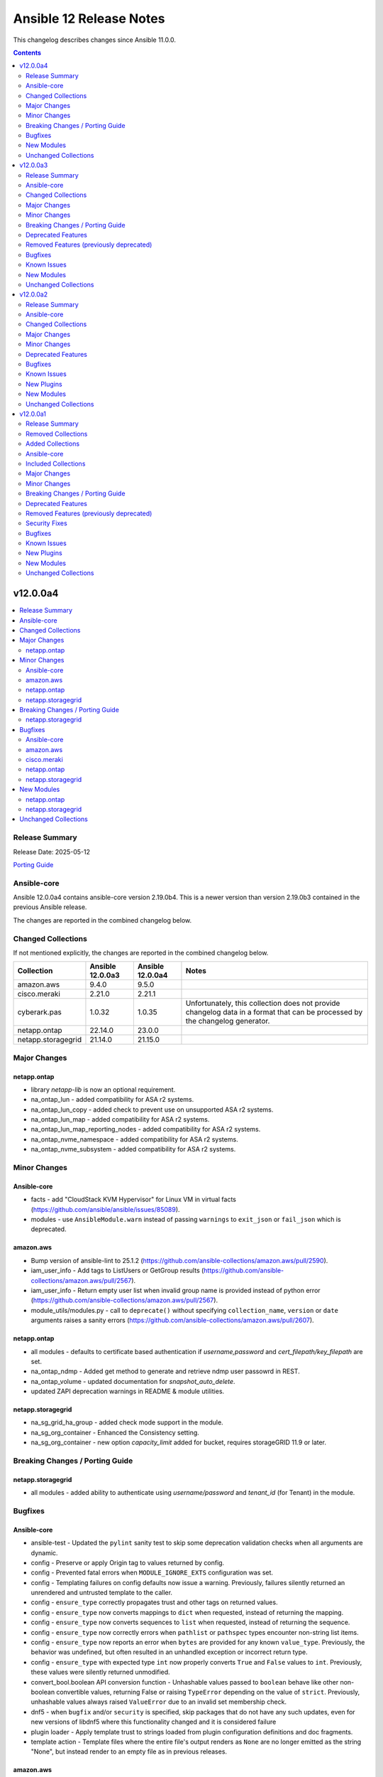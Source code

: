 ========================
Ansible 12 Release Notes
========================

This changelog describes changes since Ansible 11.0.0.

.. contents::
  :depth: 2

v12.0.0a4
=========

.. contents::
  :local:
  :depth: 2

Release Summary
---------------

Release Date: 2025-05-12

`Porting Guide <https://docs.ansible.com/ansible/devel/porting_guides.html>`_

Ansible-core
------------

Ansible 12.0.0a4 contains ansible-core version 2.19.0b4.
This is a newer version than version 2.19.0b3 contained in the previous Ansible release.

The changes are reported in the combined changelog below.

Changed Collections
-------------------

If not mentioned explicitly, the changes are reported in the combined changelog below.

+--------------------+------------------+------------------+------------------------------------------------------------------------------------------------------------------------------+
| Collection         | Ansible 12.0.0a3 | Ansible 12.0.0a4 | Notes                                                                                                                        |
+====================+==================+==================+==============================================================================================================================+
| amazon.aws         | 9.4.0            | 9.5.0            |                                                                                                                              |
+--------------------+------------------+------------------+------------------------------------------------------------------------------------------------------------------------------+
| cisco.meraki       | 2.21.0           | 2.21.1           |                                                                                                                              |
+--------------------+------------------+------------------+------------------------------------------------------------------------------------------------------------------------------+
| cyberark.pas       | 1.0.32           | 1.0.35           | Unfortunately, this collection does not provide changelog data in a format that can be processed by the changelog generator. |
+--------------------+------------------+------------------+------------------------------------------------------------------------------------------------------------------------------+
| netapp.ontap       | 22.14.0          | 23.0.0           |                                                                                                                              |
+--------------------+------------------+------------------+------------------------------------------------------------------------------------------------------------------------------+
| netapp.storagegrid | 21.14.0          | 21.15.0          |                                                                                                                              |
+--------------------+------------------+------------------+------------------------------------------------------------------------------------------------------------------------------+

Major Changes
-------------

netapp.ontap
~~~~~~~~~~~~

- library `netapp-lib` is now an optional requirement.
- na_ontap_lun - added compatibility for ASA r2 systems.
- na_ontap_lun_copy - added check to prevent use on unsupported ASA r2 systems.
- na_ontap_lun_map - added compatibility for ASA r2 systems.
- na_ontap_lun_map_reporting_nodes - added compatibility for ASA r2 systems.
- na_ontap_nvme_namespace - added compatibility for ASA r2 systems.
- na_ontap_nvme_subsystem - added compatibility for ASA r2 systems.

Minor Changes
-------------

Ansible-core
~~~~~~~~~~~~

- facts - add "CloudStack KVM Hypervisor" for Linux VM in virtual facts (https://github.com/ansible/ansible/issues/85089).
- modules - use ``AnsibleModule.warn`` instead of passing ``warnings`` to ``exit_json`` or ``fail_json`` which is deprecated.

amazon.aws
~~~~~~~~~~

- Bump version of ansible-lint to 25.1.2 (https://github.com/ansible-collections/amazon.aws/pull/2590).
- iam_user_info - Add tags to ListUsers or GetGroup results (https://github.com/ansible-collections/amazon.aws/pull/2567).
- iam_user_info - Return empty user list when invalid group name is provided instead of python error (https://github.com/ansible-collections/amazon.aws/pull/2567).
- module_utils/modules.py - call to ``deprecate()`` without specifying ``collection_name``, ``version`` or ``date`` arguments raises a sanity errors (https://github.com/ansible-collections/amazon.aws/pull/2607).

netapp.ontap
~~~~~~~~~~~~

- all modules - defaults to certificate based authentication if `username,password` and `cert_filepath/key_filepath` are set.
- na_ontap_ndmp - Added get method to generate and retrieve ndmp user passowrd in REST.
- na_ontap_volume - updated documentation for `snapshot_auto_delete`.
- updated ZAPI deprecation warnings in README & module utilities.

netapp.storagegrid
~~~~~~~~~~~~~~~~~~

- na_sg_grid_ha_group - added check mode support in the module.
- na_sg_org_container - Enhanced the Consistency setting.
- na_sg_org_container - new option `capacity_limit` added for bucket, requires storageGRID 11.9 or later.

Breaking Changes / Porting Guide
--------------------------------

netapp.storagegrid
~~~~~~~~~~~~~~~~~~

- all modules - added ability to authenticate using `username/password` and `tenant_id` (for Tenant) in the module.

Bugfixes
--------

Ansible-core
~~~~~~~~~~~~

- ansible-test - Updated the ``pylint`` sanity test to skip some deprecation validation checks when all arguments are dynamic.
- config - Preserve or apply Origin tag to values returned by config.
- config - Prevented fatal errors when ``MODULE_IGNORE_EXTS`` configuration was set.
- config - Templating failures on config defaults now issue a warning. Previously, failures silently returned an unrendered and untrusted template to the caller.
- config - ``ensure_type`` correctly propagates trust and other tags on returned values.
- config - ``ensure_type`` now converts mappings to ``dict`` when requested, instead of returning the mapping.
- config - ``ensure_type`` now converts sequences to ``list`` when requested, instead of returning the sequence.
- config - ``ensure_type`` now correctly errors when ``pathlist`` or ``pathspec`` types encounter non-string list items.
- config - ``ensure_type`` now reports an error when ``bytes`` are provided for any known ``value_type``. Previously, the behavior was undefined, but often resulted in an unhandled exception or incorrect return type.
- config - ``ensure_type`` with expected type ``int`` now properly converts ``True`` and ``False`` values to ``int``. Previously, these values were silently returned unmodified.
- convert_bool.boolean API conversion function - Unhashable values passed to ``boolean`` behave like other non-boolean convertible values, returning False or raising ``TypeError`` depending on the value of ``strict``. Previously, unhashable values always raised ``ValueError`` due to an invalid set membership check.
- dnf5 - when ``bugfix`` and/or ``security`` is specified, skip packages that do not have any such updates, even for new versions of libdnf5 where this functionality changed and it is considered failure
- plugin loader - Apply template trust to strings loaded from plugin configuration definitions and doc fragments.
- template action - Template files where the entire file's output renders as ``None`` are no longer emitted as the string "None", but instead render to an empty file as in previous releases.

amazon.aws
~~~~~~~~~~

- iam_user_info - Actually call GetUser when only user name is supplied instead of listing and filtering from all users (https://github.com/ansible-collections/amazon.aws/pull/2567).
- iam_user_info - Actually filter users by path prefix when one is provided (https://github.com/ansible-collections/amazon.aws/pull/2567).
- route53_info - removes jijna delimiters from example using when (https://github.com/ansible-collections/amazon.aws/issues/2594).

cisco.meraki
~~~~~~~~~~~~

- cisco.meraki.devices_switch_ports - fix get_object_by_name method.

netapp.ontap
~~~~~~~~~~~~

- na_ontap_ems_config - fix issue with support check mode when proxy_password is not set in REST.
- na_ontap_quotas - changed examples in documentation for `type`.
- na_ontap_snapmirror - fix delete snapmirror timeout issue by retrying in REST.
- na_ontap_software_update - Updated documentation for `https`.
- na_ontap_user_role - fix issue with modifying privileges in REST.

netapp.storagegrid
~~~~~~~~~~~~~~~~~~

- na_sg_org_user - fix where existing users with no groups attached were not getting any groups added.

New Modules
-----------

netapp.ontap
~~~~~~~~~~~~

- netapp.ontap.na_ontap_mav_approval_group - NetApp ONTAP multi-admin verification (MAV) approval group
- netapp.ontap.na_ontap_mav_config - NetApp ONTAP multi-admin verification (MAV) global setting
- netapp.ontap.na_ontap_mav_rule - NetApp ONTAP multi-admin verification (MAV) rule
- netapp.ontap.na_ontap_storage_unit - NetApp ONTAP ASA r2 storage unit
- netapp.ontap.na_ontap_storage_unit_snapshot - NetApp ONTAP ASA r2 storage unit snapshot
- netapp.ontap.na_ontap_support_config_backup - NetApp ONTAP support configuration backup

netapp.storagegrid
~~~~~~~~~~~~~~~~~~

- netapp.storagegrid.na_sg_grid_alert_receiver - NetApp StorageGRID manage alert receiver.
- netapp.storagegrid.na_sg_grid_audit_destination - Configure audit log destinations on StorageGRID.
- netapp.storagegrid.na_sg_grid_autosupport - Configure autosupport on StorageGRID.
- netapp.storagegrid.na_sg_grid_domain_name - Configure endpoint domain name on StorageGRID.
- netapp.storagegrid.na_sg_grid_hotfix - Apply hotfixes on StorageGRID.
- netapp.storagegrid.na_sg_grid_proxy_settings - NetApp StorageGRID manage proxy settings for the grid.
- netapp.storagegrid.na_sg_grid_snmp - Configure SNMP agent on StorageGRID.
- netapp.storagegrid.na_sg_grid_tenant - NetApp StorageGRID manage tenant accounts.
- netapp.storagegrid.na_sg_grid_vlan_interface - Configure VLAN interface on StorageGRID.
- netapp.storagegrid.na_sg_org_bucket - Manage buckets on StorageGRID.

Unchanged Collections
---------------------

- ansible.netcommon (still version 8.0.0)
- ansible.posix (still version 2.0.0)
- ansible.utils (still version 5.1.2)
- ansible.windows (still version 3.0.0)
- arista.eos (still version 11.0.0)
- awx.awx (still version 24.6.1)
- azure.azcollection (still version 3.3.1)
- check_point.mgmt (still version 6.4.0)
- chocolatey.chocolatey (still version 1.5.3)
- cisco.aci (still version 2.11.0)
- cisco.dnac (still version 6.31.3)
- cisco.intersight (still version 2.0.20)
- cisco.ios (still version 10.0.0)
- cisco.iosxr (still version 11.0.0)
- cisco.ise (still version 2.10.0)
- cisco.mso (still version 2.10.0)
- cisco.nxos (still version 10.0.0)
- cisco.ucs (still version 1.16.0)
- cloud.common (still version 4.0.0)
- cloudscale_ch.cloud (still version 2.4.1)
- community.aws (still version 9.3.0)
- community.ciscosmb (still version 1.0.10)
- community.crypto (still version 2.26.1)
- community.digitalocean (still version 1.27.0)
- community.dns (still version 3.2.3)
- community.docker (still version 4.6.0)
- community.general (still version 10.6.0)
- community.grafana (still version 2.2.0)
- community.hashi_vault (still version 6.2.0)
- community.hrobot (still version 2.3.0)
- community.library_inventory_filtering_v1 (still version 1.1.1)
- community.libvirt (still version 1.3.1)
- community.mongodb (still version 1.7.9)
- community.mysql (still version 3.13.0)
- community.okd (still version 4.0.1)
- community.postgresql (still version 4.0.0)
- community.proxysql (still version 1.6.0)
- community.rabbitmq (still version 1.4.0)
- community.routeros (still version 3.6.0)
- community.sap_libs (still version 1.4.2)
- community.sops (still version 2.0.5)
- community.vmware (still version 5.6.0)
- community.windows (still version 3.0.0)
- community.zabbix (still version 3.3.0)
- containers.podman (still version 1.16.3)
- cyberark.conjur (still version 1.3.3)
- dellemc.enterprise_sonic (still version 3.0.0)
- dellemc.openmanage (still version 9.12.0)
- dellemc.powerflex (still version 2.6.0)
- dellemc.unity (still version 2.0.0)
- f5networks.f5_modules (still version 1.35.0)
- fortinet.fortimanager (still version 2.9.1)
- fortinet.fortios (still version 2.4.0)
- grafana.grafana (still version 6.0.1)
- hetzner.hcloud (still version 4.3.0)
- hitachivantara.vspone_block (still version 3.4.0)
- ibm.qradar (still version 4.0.0)
- ibm.storage_virtualize (still version 2.7.3)
- ieisystem.inmanage (still version 3.0.0)
- infinidat.infinibox (still version 1.4.5)
- infoblox.nios_modules (still version 1.8.0)
- inspur.ispim (still version 2.2.3)
- junipernetworks.junos (still version 10.0.0)
- kaytus.ksmanage (still version 2.0.0)
- kubernetes.core (still version 5.2.0)
- kubevirt.core (still version 2.2.0)
- lowlydba.sqlserver (still version 2.6.1)
- microsoft.ad (still version 1.9.0)
- microsoft.iis (still version 1.0.2)
- netapp.cloudmanager (still version 21.24.0)
- netapp_eseries.santricity (still version 1.4.1)
- netbox.netbox (still version 3.21.0)
- ngine_io.cloudstack (still version 2.5.0)
- openstack.cloud (still version 2.4.1)
- ovirt.ovirt (still version 3.2.0)
- purestorage.flasharray (still version 1.34.1)
- purestorage.flashblade (still version 1.20.0)
- splunk.es (still version 4.0.0)
- telekom_mms.icinga_director (still version 2.2.2)
- theforeman.foreman (still version 5.3.0)
- vmware.vmware (still version 2.0.0)
- vmware.vmware_rest (still version 4.7.0)
- vultr.cloud (still version 1.13.0)
- vyos.vyos (still version 5.0.0)
- wti.remote (still version 1.0.10)

v12.0.0a3
=========

.. contents::
  :local:
  :depth: 2

Release Summary
---------------

Release Date: 2025-05-06

`Porting Guide <https://docs.ansible.com/ansible/devel/porting_guides.html>`_

Ansible-core
------------

Ansible 12.0.0a3 contains ansible-core version 2.19.0b3.
This is a newer version than version 2.19.0b2 contained in the previous Ansible release.

The changes are reported in the combined changelog below.

Changed Collections
-------------------

If not mentioned explicitly, the changes are reported in the combined changelog below.

+------------------------+------------------+------------------+------------------------------------------------------------------------------------------------------------------------------+
| Collection             | Ansible 12.0.0a2 | Ansible 12.0.0a3 | Notes                                                                                                                        |
+========================+==================+==================+==============================================================================================================================+
| ansible.windows        | 2.8.0            | 3.0.0            |                                                                                                                              |
+------------------------+------------------+------------------+------------------------------------------------------------------------------------------------------------------------------+
| community.aws          | 9.2.0            | 9.3.0            |                                                                                                                              |
+------------------------+------------------+------------------+------------------------------------------------------------------------------------------------------------------------------+
| community.crypto       | 2.26.0           | 2.26.1           |                                                                                                                              |
+------------------------+------------------+------------------+------------------------------------------------------------------------------------------------------------------------------+
| community.docker       | 4.5.2            | 4.6.0            |                                                                                                                              |
+------------------------+------------------+------------------+------------------------------------------------------------------------------------------------------------------------------+
| community.grafana      | 2.1.0            | 2.2.0            |                                                                                                                              |
+------------------------+------------------+------------------+------------------------------------------------------------------------------------------------------------------------------+
| community.hrobot       | 2.2.0            | 2.3.0            |                                                                                                                              |
+------------------------+------------------+------------------+------------------------------------------------------------------------------------------------------------------------------+
| community.postgresql   | 3.14.0           | 4.0.0            |                                                                                                                              |
+------------------------+------------------+------------------+------------------------------------------------------------------------------------------------------------------------------+
| community.windows      | 2.4.0            | 3.0.0            |                                                                                                                              |
+------------------------+------------------+------------------+------------------------------------------------------------------------------------------------------------------------------+
| cyberark.pas           | 1.0.30           | 1.0.32           | Unfortunately, this collection does not provide changelog data in a format that can be processed by the changelog generator. |
+------------------------+------------------+------------------+------------------------------------------------------------------------------------------------------------------------------+
| dellemc.openmanage     | 9.11.0           | 9.12.0           |                                                                                                                              |
+------------------------+------------------+------------------+------------------------------------------------------------------------------------------------------------------------------+
| grafana.grafana        | 6.0.0            | 6.0.1            |                                                                                                                              |
+------------------------+------------------+------------------+------------------------------------------------------------------------------------------------------------------------------+
| kubevirt.core          | 2.1.0            | 2.2.0            | Unfortunately, this collection does not provide changelog data in a format that can be processed by the changelog generator. |
+------------------------+------------------+------------------+------------------------------------------------------------------------------------------------------------------------------+
| lowlydba.sqlserver     | 2.6.0            | 2.6.1            |                                                                                                                              |
+------------------------+------------------+------------------+------------------------------------------------------------------------------------------------------------------------------+
| microsoft.ad           | 1.8.1            | 1.9.0            |                                                                                                                              |
+------------------------+------------------+------------------+------------------------------------------------------------------------------------------------------------------------------+
| purestorage.flashblade | 1.19.2           | 1.20.0           |                                                                                                                              |
+------------------------+------------------+------------------+------------------------------------------------------------------------------------------------------------------------------+
| vmware.vmware          | 1.11.0           | 2.0.0            |                                                                                                                              |
+------------------------+------------------+------------------+------------------------------------------------------------------------------------------------------------------------------+

Major Changes
-------------

community.postgresql
~~~~~~~~~~~~~~~~~~~~

- the collection does not test against Python 2 and starts accepting content written in Python 3 since collection version 4.0.0 (https://github.com/ansible-collections/community.postgresql/issues/829).

dellemc.openmanage
~~~~~~~~~~~~~~~~~~

- idrac_gather_facts - This role is enhanced to support iDRAC10.
- idrac_lifecycle_controller_job_status_info - This module is enhanced to support iDRAC10.
- idrac_system_info - This module is enhanced to support iDRAC10.

vmware.vmware
~~~~~~~~~~~~~

- cluster modules - Add identifying information about the cluster managed to the output of cluster modules
- folder_paths - Throw an error when a relative folder path is provided and the datacenter name is not provided
- module_utils/argument_spec - make argument specs public so other collections can use them https://github.com/ansible-collections/vmware.vmware/issues/144
- module_utils/clients - make client utils public so other collections can use them https://github.com/ansible-collections/vmware.vmware/issues/144
- update query file to include cluster module queries

Minor Changes
-------------

Ansible-core
~~~~~~~~~~~~

- ansible-config will now show internal, but not test configuration entries. This allows for debugging but still denoting the configurations as internal use only (_ prefix).
- ansible-test - Improved ``pylint`` checks for Ansible-specific deprecation functions.
- ansible-test - Use the ``-t`` option to set the stop timeout when stopping a container. This avoids use of the ``--time`` option which was deprecated in Docker v28.0.
- collection metadata - The collection loader now parses scalar values from ``meta/runtime.yml`` as strings. This avoids issues caused by unquoted values such as versions or dates being parsed as types other than strings.
- deprecation warnings - Deprecation warning APIs automatically capture the identity of the deprecating plugin. The ``collection_name`` argument is only required to correctly attribute deprecations that occur in module_utils or other non-plugin code.
- deprecation warnings - Improved deprecation messages to more clearly indicate the affected content, including plugin name when available.
- deprecations - Collection name strings not of the form ``ns.coll`` passed to deprecation API functions will result in an error.
- deprecations - Removed support for specifying deprecation dates as a ``datetime.date``, which was included in an earlier 2.19 pre-release.
- deprecations - Some argument names to ``deprecate_value`` for consistency with existing APIs. An earlier 2.19 pre-release included a ``removal_`` prefix on the ``date`` and ``version`` arguments.
- modules - The ``AnsibleModule.deprecate`` function no longer sends deprecation messages to the target host's logging system.

ansible.windows
~~~~~~~~~~~~~~~

- Set minimum supported Ansible version to 2.16 to align with the versions still supported by Ansible.
- win_template - Added ``comment_start_string`` and ``comment_end_string`` as options to align with the builtin ``template`` module.

community.aws
~~~~~~~~~~~~~

- Bump version of ansible-lint to 25.1.2.
- aws_ssm - Move the ``aws_ssm`` connection plugin's plugin_utils into a dedicated folder (https://github.com/ansible-collections/community.aws/pull/2279).
- aws_ssm - Refactor S3 operations methods for improved clarity (https://github.com/ansible-collections/community.aws/pull/2275).
- aws_ssm - Refactor connection/aws_ssm to add new TerminalManager class and move relevant methods to the new class (https://github.com/ansible-collections/community.aws/pull/2270).
- aws_ssm - Refactor connection/aws_ssm to add new ``FileTransferManager`` class and move relevant methods to the new class (https://github.com/ansible-collections/community.aws/pull/2273).
- aws_ssm - Refactor connection/aws_ssm to add new ``SSMSessionManager`` and ``ProcessManager`` classes and move relevant methods to the new class (https://github.com/ansible-collections/community.aws/pull/2272).

community.docker
~~~~~~~~~~~~~~~~

- docker_container_copy_into - add ``mode_parse`` parameter which determines how ``mode`` is parsed (https://github.com/ansible-collections/community.docker/pull/1074).

community.grafana
~~~~~~~~~~~~~~~~~

- Add argument `tls_servername` for `grafana_datasource`
- Support `alertmanager` as type for `grafana_datasource`
- grafana_dashboard - allow creating dashboards in subfolders

community.postgresql
~~~~~~~~~~~~~~~~~~~~

- postgresql_user - return a PostgreSQL error message when a user cannot be removed.

community.windows
~~~~~~~~~~~~~~~~~

- Set minimum supported Ansible version to 2.16 to align with the versions still supported by Ansible.

grafana.grafana
~~~~~~~~~~~~~~~

- Remove Node modules from Ansible Collection build

lowlydba.sqlserver
~~~~~~~~~~~~~~~~~~

- Added support for Ansible 2.19
- Updated the test matrix to include Ansible 2.19 and remove Ansible 2.16

microsoft.ad
~~~~~~~~~~~~

- Set minimum supported Ansible version to 2.16 to align with the versions still supported by Ansible.

purestorage.flashblade
~~~~~~~~~~~~~~~~~~~~~~

- purefb_ad - Add support for Global Catalog Servers
- purefb_dns - Added support for multiple DNS configurations.
- purefb_ds - SMB directory services deprecated from Purity//FB 4.5.2
- purefb_info - Add support for Active Directory Global Catalog Servers
- purefb_info - Added snapshot creation date-time and time_remaining, if snapshot is not deleted, to the ``snapshots`` response.
- purefb_info - Added support for multiple DNS configurations.
- purefb_policy - Snapshot policies can now have specific filesystems and/or replica links added or deletred from the policy
- purefb_proxy - Added support to update existing proxy
- purefb_proxy - Updated to REST v2
- purefb_s3user - Changed ``key_state`` state to be ``keystate`` as ``key_state`` is reserved.
- purefb_s3user - Changed ``remove_key`` parameter to ``key_name`` and add new ``state`` of ``key_state`` to allow a specificed key to be enabled/disabled using the new parameter ``enable_key``.
- purefb_s3user - Updated failure messages for applying policies to an object user account.
- purefb_subnet - ``prefix`` removed as a required parameter for updating an existing subnet

vmware.vmware
~~~~~~~~~~~~~

- Warn the user when more than one host has the same name in the inventory plugins. Throw an error if strict is true
- content_template - Added more options to search for the source VM like uuid and moid. Also made argument validation more accurate
- guest_info - Allow user to specify folder path to help select the VM to query
- rename private module_utils to drop the redundant vmware prefix
- vcsa_backup_schedule - Add module to manage the vCenter backup schedule
- vcsa_backup_schedule_info - Add module to gather info about the vCenter backup schedules
- vm_advanced_settings - Add module to manage the advanced settings on a VM
- vm_powerstate - Add better error message when scheduling a power state task in the past
- vm_snapshot - migrate vmware_guest_snapshot module from community to here
- vms inventory - Fixed issue where a user could accidentally not collect a required parameter, config.guestId

Breaking Changes / Porting Guide
--------------------------------

vmware.vmware
~~~~~~~~~~~~~

- drop support for ansible 2.15 since it is EOL https://github.com/ansible-collections/vmware.vmware/issues/103
- updated minimum pyVmomi version to 8.0.3.0.1 https://github.com/ansible-collections/vmware.vmware/issues/56

Deprecated Features
-------------------

Ansible-core
~~~~~~~~~~~~

- Passing a ``warnings` or ``deprecations`` key to ``exit_json`` or ``fail_json`` is deprecated. Use ``AnsibleModule.warn`` or ``AnsibleModule.deprecate`` instead.
- plugins - Accessing plugins with ``_``-prefixed filenames without the ``_`` prefix is deprecated.

community.postgresql
~~~~~~~~~~~~~~~~~~~~

- postgresql modules = the ``login``, ``unix_socket`` and ``host`` aliases are deprecated and will be removed in ``community.postgresql 5.0.0``, use the ``login_user``, ``login_unix_socket`` and ``login_host`` arguments instead.
- postgresql_set - the module has been deprecated and will be removed in ``community.postgresql 5.0.0``. Please use the ``community.postgresql.postgresql_alter_system`` module instead (https://github.com/ansible-collections/community.postgresql/issues/823).

community.windows
~~~~~~~~~~~~~~~~~

- win_audit_policy_system - Deprecated module and will be redirected to ``ansible.windows.win_audit_policy_system``. Use ``ansible.windows.win_audit_policy_system`` instead as the redirection will be removed in 4.0.0
- win_audit_rule - Deprecated module and will be redirected to ``ansible.windows.win_audit_rule``. Use ``ansible.windows.win_audit_rule`` instead as the redirection will be removed in 4.0.0
- win_auto_logon - Deprecated module and will be redirected to ``ansible.windows.win_auto_logon``. Use ``ansible.windows.win_auto_logon`` instead as the redirection will be removed in 4.0.0
- win_certificate_info - Deprecated module and will be redirected to ``ansible.windows.win_certificate_info``. Use ``ansible.windows.win_certificate_info`` instead as the redirection will be removed in 4.0.0
- win_computer_description - Deprecated module and will be redirected to ``ansible.windows.win_computer_description``. Use ``ansible.windows.win_computer_description`` instead as the redirection will be removed in 4.0.0
- win_credential - Deprecated module and will be redirected to ``ansible.windows.win_credential``. Use ``ansible.windows.win_credential`` instead as the redirection will be removed in 4.0.0
- win_dhcp_lease - Deprecated module and will be redirected to ``ansible.windows.win_dhcp_lease``. Use ``ansible.windows.win_dhcp_lease`` instead as the redirection will be removed in 4.0.0
- win_dns_record - Deprecated module and will be redirected to ``ansible.windows.win_dns_record``. Use ``ansible.windows.win_dns_record`` instead as the redirection will be removed in 4.0.0
- win_dns_zone - Deprecated module and will be redirected to ``ansible.windows.win_dns_zone``. Use ``ansible.windows.win_dns_zone`` instead as the redirection will be removed in 4.0.0
- win_eventlog - Deprecated module and will be redirected to ``ansible.windows.win_eventlog``. Use ``ansible.windows.win_eventlog`` instead as the redirection will be removed in 4.0.0
- win_feature_info - Deprecated module and will be redirected to ``ansible.windows.win_feature_info``. Use ``ansible.windows.win_feature_info`` instead as the redirection will be removed in 4.0.0
- win_file_compression - Deprecated module and will be redirected to ``ansible.windows.win_file_compression``. Use ``ansible.windows.win_file_compression`` instead as the redirection will be removed in 4.0.0
- win_firewall - Deprecated module and will be redirected to ``ansible.windows.win_firewall``. Use ``ansible.windows.win_firewall`` instead as the redirection will be removed in 4.0.0
- win_hosts - Deprecated module and will be redirected to ``ansible.windows.win_hosts``. Use ``ansible.windows.win_hosts`` instead as the redirection will be removed in 4.0.0
- win_hotfix - Deprecated module and will be redirected to ``ansible.windows.win_hotfix``. Use ``ansible.windows.win_hotfix`` instead as the redirection will be removed in 4.0.0
- win_http_proxy - Deprecated module and will be redirected to ``ansible.windows.win_http_proxy``. Use ``ansible.windows.win_http_proxy`` instead as the redirection will be removed in 4.0.0
- win_iis_virtualdirectory - Deprecated module, use ``microsoft.iis.virtual_directory`` instead as the module will be removed in 4.0.0
- win_iis_webapplication - Deprecated module, use ``microsoft.iis.web_application`` instead instead as the module will be removed in 4.0.0
- win_iis_webapppool - Deprecated module, use ``microsoft.iis.web_app_pool`` instead instead as the module will be removed in 4.0.0
- win_iis_webbinding - Deprecated module, use ``microsoft.iis.website`` instead instead as the module will be removed in 4.0.0
- win_iis_website - Deprecated module, use ``microsoft.iis.website`` instead instead as the module will be removed in 4.0.0
- win_inet_proxy - Deprecated module and will be redirected to ``ansible.windows.win_inet_proxy``. Use ``ansible.windows.win_inet_proxy`` instead as the redirection will be removed in 4.0.0
- win_listen_ports_facts - Deprecated module and will be redirected to ``ansible.windows.win_listen_ports_facts``. Use ``ansible.windows.win_listen_ports_facts`` instead as the redirection will be removed in 4.0.0
- win_mapped_drive - Deprecated module and will be redirected to ``ansible.windows.win_mapped_drive``. Use ``ansible.windows.win_mapped_drive`` instead as the redirection will be removed in 4.0.0
- win_product_facts - Deprecated module and will be redirected to ``ansible.windows.win_product_facts``. Use ``ansible.windows.win_product_facts`` instead as the redirection will be removed in 4.0.0
- win_region - Deprecated module and will be redirected to ``ansible.windows.win_region``. Use ``ansible.windows.win_region`` instead as the redirection will be removed in 4.0.0
- win_route - Deprecated module and will be redirected to ``ansible.windows.win_route``. Use ``ansible.windows.win_route`` instead as the redirection will be removed in 4.0.0
- win_timezone - Deprecated module and will be redirected to ``ansible.windows.win_timezone``. Use ``ansible.windows.win_timezone`` instead as the redirection will be removed in 4.0.0
- win_user_profile - Deprecated module and will be redirected to ``ansible.windows.win_user_profile``. Use ``ansible.windows.win_user_profile`` instead as the redirection will be removed in 4.0.0

Removed Features (previously deprecated)
----------------------------------------

ansible.windows
~~~~~~~~~~~~~~~

- win_domain - Removed deprecated module, use ``microsoft.ad.domain`` instead
- win_domain_controller - Removed deprecated module, use ``microsoft.ad.domain_controller`` instead
- win_domain_membership - Removed deprecated module, use ``microsoft.ad.membership`` instead
- win_feature - Removed deprecated return value ``restart_needed`` in ``feature_result``, use ``reboot_required`` instead
- win_updates - Removed deprecated return value ``filtered_reason``, use ``filtered_reasons`` instead

community.postgresql
~~~~~~~~~~~~~~~~~~~~

- postgresql_info - the db alias has been removed in ``community.postgresql 4.0.0``. Please use the ``login_db`` option instead (https://github.com/ansible-collections/community.postgresql/issues/801).
- postgresql_lang - the module has been removed in ``community.postgresql 4.0.0``. Please use the ``community.postgresql.postgresql_ext`` module instead (https://github.com/ansible-collections/community.postgresql/issues/561).
- postgresql_privs - the ``password`` argument has been removed in ``community.postgresql 4.0.0``. Use the ``login_password`` argument instead (https://github.com/ansible-collections/community.postgresql/issues/408).
- postgresql_user - the ``priv`` argument has been removed in ``community.postgresql 4.0.0``. Please use the ``community.postgresql.postgresql_privs`` module to grant/revoke privileges instead (https://github.com/ansible-collections/community.postgresql/issues/493).

community.windows
~~~~~~~~~~~~~~~~~

- win_domain_computer - Removed deprecated module, use ``microsoft.ad.computer`` instead
- win_domain_group - Removed deprecated module, use ``microsoft.ad.group`` instead
- win_domain_group_membership - Removed deprecated module, use ``microsoft.ad.membership`` instead
- win_domain_object_info - Removed deprecated module, use ``microsoft.ad.object_info`` instead
- win_domain_ou - Removed deprecated module, use ``microsoft.ad.ou`` instead
- win_domain_user - Removed deprecated module, use ``microsoft.ad.user`` instead
- win_lineinfile - Removed deprecated return value ``backup``, use ``backup_file`` instead
- win_xml - Removed deprecated, and undocumented, return value ``backup``, use ``backup_file`` instead

vmware.vmware
~~~~~~~~~~~~~

- vm_list_group_by_clusters - Tombstone module in favor of vmware.vmware.vm_list_group_by_clusters_info

Bugfixes
--------

Ansible-core
~~~~~~~~~~~~

- Ansible will now ensure predictable permissions on remote artifacts, until now it only ensured executable and relied on system masks for the rest.
- dnf5 - avoid generating excessive transaction entries in the dnf5 history (https://github.com/ansible/ansible/issues/85046)

ansible.windows
~~~~~~~~~~~~~~~

- win_find - allow users case sensitive match the filename (https://github.com/ansible-collections/ansible.windows/issues/473).
- win_powershell - Handle failure on output conversion when the output object uses a custom adapter set that fails to enumerate the method members. This is seen when using the output from ``Get-WmiObject`` - https://github.com/ansible-collections/ansible.windows/issues/767
- win_regedit - Handle decimal values with no decimal values which may be the result of a Jinja2 template
- win_template - Added support for Ansible 2.19 and the introduction of the data tagging feature.

community.crypto
~~~~~~~~~~~~~~~~

- luks_device - mark parameter ``passphrase_encoding`` as ``no_log=False`` to avoid confusing warning (https://github.com/ansible-collections/community.crypto/pull/867).
- luks_device - removing a specific keyslot with ``remove_keyslot`` caused the module to hang while cryptsetup was waiting for a passphrase from stdin, while the module did not supply one. Since a keyslot is not necessary, do not provide one (https://github.com/ansible-collections/community.crypto/issues/864, https://github.com/ansible-collections/community.crypto/pull/868).

community.grafana
~~~~~~~~~~~~~~~~~

- Remove field `apiVersion` from return of current `grafana_datasource` for working diff
- grafana_dashboard - add uid to payload
- test: replace more deprecated `TestCase.assertEquals` to support Python 3.12

community.windows
~~~~~~~~~~~~~~~~~

- win_format - fix crash when using path parameter without force option (https://github.com/ansible-collections/community.windows/pull/615).
- win_toast - fix title and message in the notification.

dellemc.openmanage
~~~~~~~~~~~~~~~~~~

- idrac_system_info - (Issue 812) - idrac_system_info fails on iDRAC10.

microsoft.ad
~~~~~~~~~~~~

- ldap inventory - Fix up support for Ansible 2.19.

purestorage.flashblade
~~~~~~~~~~~~~~~~~~~~~~

- purefb_bucket - Resolved issue with removing bucket quota
- purefb_info - Fixed issue after SMD Directory Services no longer avaible from REST 2.16
- purefb_policy - Fixed creation of snapshot policies with assigned filesystems and/or replica links
- purefb_s3acc - Fixed issue with public access config settings not being correctly for an account

vmware.vmware
~~~~~~~~~~~~~

- cluster_ha - Fix exception when cluster ha module checks for differences with VM monitoring configs
- fix method to lookup datastore clusters by name or moid https://github.com/ansible-collections/vmware.vmware/issues/152
- vm_snapshot - Make sure snapshot output is always included if state is present

Known Issues
------------

dellemc.openmanage
~~~~~~~~~~~~~~~~~~

- idrac_diagnostics - Issue(285322) - This module doesn't support export of diagnostics file to HTTP and HTTPS share via SOCKS proxy.
- idrac_firmware - Issue(279282) - This module does not support firmware update using HTTP, HTTPS, and FTP shares with authentication on iDRAC8.
- ome_smart_fabric_uplink - Issue(186024) - The module supported by OpenManage Enterprise Modular, however it does not allow the creation of multiple uplinks of the same name. If an uplink is created using the same name as an existing uplink, then the existing uplink is modified.

New Modules
-----------

community.hrobot
~~~~~~~~~~~~~~~~

- community.hrobot.storagebox_snapshot - Create, update, or delete a snapshot of a storage box.

purestorage.flashblade
~~~~~~~~~~~~~~~~~~~~~~

- purestorage.flashblade.purefb_bucket_access - Manage FlashBlade bucket access policies
- purestorage.flashblade.purefb_fleet - Manage Fusion Fleet
- purestorage.flashblade.purefb_server - Manage FlashBlade servers

Unchanged Collections
---------------------

- amazon.aws (still version 9.4.0)
- ansible.netcommon (still version 8.0.0)
- ansible.posix (still version 2.0.0)
- ansible.utils (still version 5.1.2)
- arista.eos (still version 11.0.0)
- awx.awx (still version 24.6.1)
- azure.azcollection (still version 3.3.1)
- check_point.mgmt (still version 6.4.0)
- chocolatey.chocolatey (still version 1.5.3)
- cisco.aci (still version 2.11.0)
- cisco.dnac (still version 6.31.3)
- cisco.intersight (still version 2.0.20)
- cisco.ios (still version 10.0.0)
- cisco.iosxr (still version 11.0.0)
- cisco.ise (still version 2.10.0)
- cisco.meraki (still version 2.21.0)
- cisco.mso (still version 2.10.0)
- cisco.nxos (still version 10.0.0)
- cisco.ucs (still version 1.16.0)
- cloud.common (still version 4.0.0)
- cloudscale_ch.cloud (still version 2.4.1)
- community.ciscosmb (still version 1.0.10)
- community.digitalocean (still version 1.27.0)
- community.dns (still version 3.2.3)
- community.general (still version 10.6.0)
- community.hashi_vault (still version 6.2.0)
- community.library_inventory_filtering_v1 (still version 1.1.1)
- community.libvirt (still version 1.3.1)
- community.mongodb (still version 1.7.9)
- community.mysql (still version 3.13.0)
- community.okd (still version 4.0.1)
- community.proxysql (still version 1.6.0)
- community.rabbitmq (still version 1.4.0)
- community.routeros (still version 3.6.0)
- community.sap_libs (still version 1.4.2)
- community.sops (still version 2.0.5)
- community.vmware (still version 5.6.0)
- community.zabbix (still version 3.3.0)
- containers.podman (still version 1.16.3)
- cyberark.conjur (still version 1.3.3)
- dellemc.enterprise_sonic (still version 3.0.0)
- dellemc.powerflex (still version 2.6.0)
- dellemc.unity (still version 2.0.0)
- f5networks.f5_modules (still version 1.35.0)
- fortinet.fortimanager (still version 2.9.1)
- fortinet.fortios (still version 2.4.0)
- hetzner.hcloud (still version 4.3.0)
- hitachivantara.vspone_block (still version 3.4.0)
- ibm.qradar (still version 4.0.0)
- ibm.storage_virtualize (still version 2.7.3)
- ieisystem.inmanage (still version 3.0.0)
- infinidat.infinibox (still version 1.4.5)
- infoblox.nios_modules (still version 1.8.0)
- inspur.ispim (still version 2.2.3)
- junipernetworks.junos (still version 10.0.0)
- kaytus.ksmanage (still version 2.0.0)
- kubernetes.core (still version 5.2.0)
- microsoft.iis (still version 1.0.2)
- netapp.cloudmanager (still version 21.24.0)
- netapp.ontap (still version 22.14.0)
- netapp.storagegrid (still version 21.14.0)
- netapp_eseries.santricity (still version 1.4.1)
- netbox.netbox (still version 3.21.0)
- ngine_io.cloudstack (still version 2.5.0)
- openstack.cloud (still version 2.4.1)
- ovirt.ovirt (still version 3.2.0)
- purestorage.flasharray (still version 1.34.1)
- splunk.es (still version 4.0.0)
- telekom_mms.icinga_director (still version 2.2.2)
- theforeman.foreman (still version 5.3.0)
- vmware.vmware_rest (still version 4.7.0)
- vultr.cloud (still version 1.13.0)
- vyos.vyos (still version 5.0.0)
- wti.remote (still version 1.0.10)

v12.0.0a2
=========

.. contents::
  :local:
  :depth: 2

Release Summary
---------------

Release Date: 2025-04-24

`Porting Guide <https://docs.ansible.com/ansible/devel/porting_guides.html>`_

Ansible-core
------------

Ansible 12.0.0a2 contains ansible-core version 2.19.0b2.
This is a newer version than version 2.19.0b1 contained in the previous Ansible release.

The changes are reported in the combined changelog below.

Changed Collections
-------------------

If not mentioned explicitly, the changes are reported in the combined changelog below.

+------------------------------------------+------------------+------------------+-------+
| Collection                               | Ansible 12.0.0a1 | Ansible 12.0.0a2 | Notes |
+==========================================+==================+==================+=======+
| cisco.aci                                | 2.10.1           | 2.11.0           |       |
+------------------------------------------+------------------+------------------+-------+
| cisco.meraki                             | 2.20.8           | 2.21.0           |       |
+------------------------------------------+------------------+------------------+-------+
| cisco.mso                                | 2.9.0            | 2.10.0           |       |
+------------------------------------------+------------------+------------------+-------+
| community.dns                            | 3.2.2            | 3.2.3            |       |
+------------------------------------------+------------------+------------------+-------+
| community.general                        | 10.5.0           | 10.6.0           |       |
+------------------------------------------+------------------+------------------+-------+
| community.library_inventory_filtering_v1 | 1.1.0            | 1.1.1            |       |
+------------------------------------------+------------------+------------------+-------+
| community.routeros                       | 3.5.0            | 3.6.0            |       |
+------------------------------------------+------------------+------------------+-------+
| community.sops                           | 2.0.4            | 2.0.5            |       |
+------------------------------------------+------------------+------------------+-------+
| community.vmware                         | 5.5.0            | 5.6.0            |       |
+------------------------------------------+------------------+------------------+-------+
| grafana.grafana                          | 5.7.0            | 6.0.0            |       |
+------------------------------------------+------------------+------------------+-------+
| hitachivantara.vspone_block              | 3.3.0            | 3.4.0            |       |
+------------------------------------------+------------------+------------------+-------+

Major Changes
-------------

grafana.grafana
~~~~~~~~~~~~~~~

- Add tempo role by @CSTDev in https://github.com/grafana/grafana-ansible-collection/pull/323
- Do not log grafana.ini contents when setting facts by @root-expert in https://github.com/grafana/grafana-ansible-collection/pull/325
- Fix loki_operational_config section not getting rendered in config.yml by @olegkaspersky in https://github.com/grafana/grafana-ansible-collection/pull/330
- Fix sectionless items edge case by @santilococo in https://github.com/grafana/grafana-ansible-collection/pull/303
- Fix tags Inherit default vars by @MJurayev in https://github.com/grafana/grafana-ansible-collection/pull/341
- Fix the markdown code fences for install command by @benmatselby in https://github.com/grafana/grafana-ansible-collection/pull/306
- Grafana fix facts in main.yml by @voidquark in https://github.com/grafana/grafana-ansible-collection/pull/315
- Make dashboard imports more flexible by @torfbolt in https://github.com/grafana/grafana-ansible-collection/pull/308
- force temporary directory even in check mode for  dashboards.yml by @cmehat in https://github.com/grafana/grafana-ansible-collection/pull/339
- integrate sles legacy init-script support by @floerica in https://github.com/grafana/grafana-ansible-collection/pull/184
- management of the config.river with the conversion of the config.yaml by @lbrule in https://github.com/grafana/grafana-ansible-collection/pull/149

Minor Changes
-------------

Ansible-core
~~~~~~~~~~~~

- comment filter - Improve the error message shown when an invalid ``style`` argument is provided.

cisco.aci
~~~~~~~~~

- Add aci_endpoint_tag_ip and aci_endpoint_tag_mac modules to manage Endpoint IP and MAC Tags.
- Add aci_ip_sla_monitoring_policy module.
- Add management_epg and management_epg_type attributes in aci_dns_profile module.
- Add stratum attribute to aci_ntp_policy module.
- Add support for Ansible 2.18 and dropped support for Ansible 2.15 as required by Ansible Galaxy.

cisco.meraki
~~~~~~~~~~~~

- plugins/action/devices_sensor_commands - new plugin.
- plugins/action/devices_sensor_commands_info - new plugin.
- plugins/action/networks_appliance_firewall_multicast_forwarding - new plugin.
- plugins/action/organizations_appliance_dns_local_profiles - new plugin.
- plugins/action/organizations_appliance_dns_local_profiles_assignments_bulk_create - new plugin.
- plugins/action/organizations_appliance_dns_local_profiles_assignments_bulk_delete - new plugin.
- plugins/action/organizations_appliance_dns_local_profiles_assignments_info - new plugin.
- plugins/action/organizations_appliance_dns_local_profiles_info - new plugin.
- plugins/action/organizations_appliance_dns_local_records - new plugin.
- plugins/action/organizations_appliance_dns_local_records_info - new plugin.
- plugins/action/organizations_appliance_dns_split_profiles - new plugin.
- plugins/action/organizations_appliance_dns_split_profiles_assignments_bulk_create - new plugin.
- plugins/action/organizations_appliance_dns_split_profiles_assignments_bulk_delete - new plugin.
- plugins/action/organizations_appliance_dns_split_profiles_assignments_info - new plugin.
- plugins/action/organizations_appliance_dns_split_profiles_info - new plugin.
- plugins/action/organizations_appliance_firewall_multicast_forwarding_by_network_info - new plugin.
- plugins/action/organizations_devices_controller_migrations - new plugin.
- plugins/action/organizations_devices_controller_migrations_info - new plugin.
- plugins/action/organizations_devices_system_memory_usage_history_by_interval_info - new plugin.
- plugins/action/organizations_integrations_xdr_networks_disable - new plugin.
- plugins/action/organizations_integrations_xdr_networks_enable - new plugin.
- plugins/action/organizations_integrations_xdr_networks_info - new plugin.
- plugins/action/organizations_switch_ports_usage_history_by_device_by_interval_info - new plugin.
- plugins/action/organizations_wireless_devices_power_mode_history_info - new plugin.
- plugins/action/organizations_wireless_devices_system_cpu_load_history_info - new plugin.
- plugins/action/organizations_wireless_ssids_firewall_isolation_allowlist_entries - new plugin.
- plugins/action/organizations_wireless_ssids_firewall_isolation_allowlist_entries_info - new plugin.

cisco.mso
~~~~~~~~~

- Add ep_move_detection_mode attribute in mso_schema_template_bd.
- Add mso_schema_template_anp_epg_annotation module.
- Add mso_schema_template_anp_epg_intra_epg_contract module.
- Add name attribute to mso_schema_template_external_epg_subnet module.
- Add ndo_ipsla_track_list and ndo_ipsla_monitoring_policy modules.
- Add ndo_l3out_node_routing_policy, ndo_l3out_interface_routing_policy, and ndo_tenant_bgp_peer_prefix_policy modules.
- Add ndo_l3out_template, ndo_l3out_annotation, ndo_l3out_interface_group_policy, and ndo_l3out_node_group_policy modules.
- Add ndo_mcp_global_policy module.
- Add ndo_ntp_policy, ndo_ptp_policy, and ndo_ptp_policy_profiles modules.
- Add ndo_physical_interface, ndo_port_channel_interface, ndo_virtual_port_channel_interface, ndo_node_profile, and ndo_fex_device modules to support NDO Fabric Resource Policies.
- Add ndo_qos_dscp_cos_translation_policy module.
- Add ndo_synce_interface_policy, ndo_interface_setting, ndo_node_setting, and ndo_macsec_policy modules.
- Add ndo_tenant_custom_qos_policy module.
- Add ndo_tenant_igmp_interface_policy, ndo_tenant_igmp_snooping_policy, and ndo_tenant_mld_snooping_policy modules.
- Add qos_level attribute to the mso_schema_template_external_epg module.
- Add support for Ansible 2.18 and dropped support for Ansible 2.15 as required by Ansible Galaxy.
- Add support for site configuration for tenant policy template in ndo_template module.

community.general
~~~~~~~~~~~~~~~~~

- apache2_module - added workaround for new PHP module name, from ``php7_module`` to ``php_module`` (https://github.com/ansible-collections/community.general/pull/9951).
- gitlab_project - add option ``build_timeout`` (https://github.com/ansible-collections/community.general/pull/9960).
- gitlab_project_members - extend choices parameter ``access_level`` by missing upstream valid value ``owner`` (https://github.com/ansible-collections/community.general/pull/9953).
- hpilo_boot - add option to get an idempotent behavior while powering on server, resulting in success instead of failure when using ``state: boot_once`` option (https://github.com/ansible-collections/community.general/pull/9646).
- idrac_redfish_command, idrac_redfish_config, idrac_redfish_info - add ``validate_certs``, ``ca_path``, and ``ciphers`` options to configure TLS/SSL (https://github.com/ansible-collections/community.general/issues/3686, https://github.com/ansible-collections/community.general/pull/9964).
- ilo_redfish_command, ilo_redfish_config, ilo_redfish_info - add ``validate_certs``, ``ca_path``, and ``ciphers`` options to configure TLS/SSL (https://github.com/ansible-collections/community.general/issues/3686, https://github.com/ansible-collections/community.general/pull/9964).
- keycloak module_utils - user groups can now be referenced by their name, like ``staff``, or their path, like ``/staff/engineering``. The path syntax allows users to reference subgroups, which is not possible otherwise (https://github.com/ansible-collections/community.general/pull/9898).
- keycloak_user module - user groups can now be referenced by their name, like ``staff``, or their path, like ``/staff/engineering``. The path syntax allows users to reference subgroups, which is not possible otherwise (https://github.com/ansible-collections/community.general/pull/9898).
- nmcli - add support for Infiniband MAC setting when ``type`` is ``infiniband`` (https://github.com/ansible-collections/community.general/pull/9962).
- one_vm - update allowed values for ``updateconf`` to include new parameters as per the latest OpenNebula API documentation.
  Added parameters:

  * ``OS``: ``FIRMWARE``;
  * ``CPU_MODEL``: ``MODEL``, ``FEATURES``;
  * ``FEATURES``: ``VIRTIO_BLK_QUEUES``, ``VIRTIO_SCSI_QUEUES``, ``IOTHREADS``;
  * ``GRAPHICS``: ``PORT``, ``COMMAND``;
  * ``VIDEO``: ``ATS``, ``IOMMU``, ``RESOLUTION``, ``TYPE``, ``VRAM``;
  * ``RAW``: ``VALIDATE``;
  * ``BACKUP_CONFIG``: ``FS_FREEZE``, ``KEEP_LAST``, ``BACKUP_VOLATILE``, ``MODE``, ``INCREMENT_MODE``.

  (https://github.com/ansible-collections/community.general/pull/9959).
- proxmox and proxmox_kvm modules - allow uppercase characters in VM/container tags (https://github.com/ansible-collections/community.general/issues/9895, https://github.com/ansible-collections/community.general/pull/10024).
- puppet - improve parameter formatting, no impact to user (https://github.com/ansible-collections/community.general/pull/10014).
- redfish module utils - add ``REDFISH_COMMON_ARGUMENT_SPEC``, a corresponding ``redfish`` docs fragment, and support for its ``validate_certs``, ``ca_path``, and ``ciphers`` options (https://github.com/ansible-collections/community.general/issues/3686, https://github.com/ansible-collections/community.general/pull/9964).
- redfish_command, redfish_config, redfish_info - add ``validate_certs`` and ``ca_path`` options to configure TLS/SSL (https://github.com/ansible-collections/community.general/issues/3686, https://github.com/ansible-collections/community.general/pull/9964).
- rocketchat - fix duplicate JSON conversion for Rocket.Chat < 7.4.0 (https://github.com/ansible-collections/community.general/pull/9965).
- wdc_redfish_command, wdc_redfish_info - add ``validate_certs``, ``ca_path``, and ``ciphers`` options to configure TLS/SSL (https://github.com/ansible-collections/community.general/issues/3686, https://github.com/ansible-collections/community.general/pull/9964).
- xcc_redfish_command - add ``validate_certs``, ``ca_path``, and ``ciphers`` options to configure TLS/SSL (https://github.com/ansible-collections/community.general/issues/3686, https://github.com/ansible-collections/community.general/pull/9964).
- zypper - adds ``skip_post_errors`` that allows to skip RPM post-install errors (Zypper return code 107) (https://github.com/ansible-collections/community.general/issues/9972).

community.routeros
~~~~~~~~~~~~~~~~~~

- api_info, api_modify - add ``mdns-repeat-ifaces`` to ``ip dns`` for RouterOS 7.16 and newer (https://github.com/ansible-collections/community.routeros/pull/358).
- api_info, api_modify - field name change in ``routing bgp connection`` path implemented by RouterOS 7.19 and newer (https://github.com/ansible-collections/community.routeros/pull/360).
- api_info, api_modify - rename ``is-responder`` property in ``interface wireguard peers`` to ``responder`` for RouterOS 7.17 and newer (https://github.com/ansible-collections/community.routeros/pull/364).

community.vmware
~~~~~~~~~~~~~~~~

- module_utils.vmware - Move ``vmware_argument_spec`` to a dedicated file (https://github.com/ansible-collections/community.vmware/pull/2370).
- module_utils.vmware_rest_client - Move ``vmware_client_argument_spec`` to a dedicated file (https://github.com/ansible-collections/community.vmware/pull/2370).
- vmware_dvs_portgroup - New option ``network_policy.mac_learning`` to replace ``mac_learning`` (https://github.com/ansible-collections/community.vmware/pull/2360).
- vmware_object_role_permission - Document setting permissions on vCenter level (https://github.com/ansible-collections/community.vmware/pull/2374).

hitachivantara.vspone_block
~~~~~~~~~~~~~~~~~~~~~~~~~~~

- Added iSCSI target support for GAD, TrueCopy, HUR, ShadowImage, and Snapshot/ThinImage modules.
- Added new module `hv_ddp_pool_facts` to retrieve DDP-based pool details on VSP One Block storage models.
- Added new module `hv_ddp_pool` to create, update, and delete DDP-based pools on VSP One Block storage models.
- Added support to delete SVOL post-pair deletion for GAD, TrueCopy, HUR, ShadowImage, and Snapshot/ThinImage modules.
- Enhanced `hv_ldev_facts` module to support query parameters.
- Enhanced `hv_shadow_image` module: support for local copy group and copy pair name for shadow image pair management; group management of shadow image pairs.
- Enhanced `hv_snapshot_group` module to support retention period.
- Enhanced `hv_snapshot` module: added copy speed, clones automation, retention period, support for Floating Snapshot, and pair creation with specific or auto-selected SVOL and mirror unit.
- Enhanced `hv_storage_port` module to support attributes like connection, speed, and type.
- Removed gateway connection type from all the modules.

Deprecated Features
-------------------

community.general
~~~~~~~~~~~~~~~~~

- manifold lookup plugin - plugin is deprecated and will be removed in community.general 11.0.0 (https://github.com/ansible-collections/community.general/pull/10028).
- stackpath_compute inventory plugin - plugin is deprecated and will be removed in community.general 11.0.0 (https://github.com/ansible-collections/community.general/pull/10026).

community.vmware
~~~~~~~~~~~~~~~~

- vmware_dvs_portgroup - ``mac_learning`` is deprecated in favour of ``network_policy.mac_learning`` (https://github.com/ansible-collections/community.vmware/pull/2360).

Bugfixes
--------

Ansible-core
~~~~~~~~~~~~

- Remove use of `required` parameter in `get_bin_path` which has been deprecated.
- ansible-doc - fix indentation for first line of descriptions of suboptions and sub-return values (https://github.com/ansible/ansible/pull/84690).
- ansible-doc - fix line wrapping for first line of description of options and return values (https://github.com/ansible/ansible/pull/84690).

cisco.aci
~~~~~~~~~

- Fix aci_rest module to only add annotation when the value is a dictionary
- Fix payload to define the correct vPC member side in aci_l3out_logical_interface_vpc_member (#663)
- Fix subclass issue in aci_domain_to_vlan_pool to fix deletion of binding (#695)
- Modify interface_configs requirement using required_if dependency for aci_bulk_static_binding_to_epg

cisco.meraki
~~~~~~~~~~~~

- Added validation for `radiusServerAttemptsLimit` with choices `[1, 2, 3, 4, 5]`.
- Added validation for `radiusServerTimeout` with a range of valid values `[1-10]`.
- Fixed parameter handling for `update_by_id_params` in cisco.meraki.networks_wireless_ssids to correctly map the following parameters - `perClientBandwidthLimitDown` - `perClientBandwidthLimitUp` - `perSsidBandwidthLimitDown` - `perSsidBandwidthLimitUp` - `defaultVlanId` - `radiusAccountingInterimInterval` - `radiusGuestVlanId` - `vlanId` - `radiusServerAttemptsLimit` - `radiusServerTimeout`
- cisco.meraki.devices_wireless_radio_settings changed compare equality method to use `meraki_compare_equality`
- cisco.meraki.networks_wireless_ssids refactor parameter handling to avoid None values

cisco.mso
~~~~~~~~~

- Fix query results for bulk query to display correct static_paths in mso_schema_site_anp_epg_staticport module
- Fix replace operation for bulk present without force replace in mso_schema_site_anp_epg_staticport module

community.dns
~~~~~~~~~~~~~

- Update Public Suffix List.

community.general
~~~~~~~~~~~~~~~~~

- dependent look plugin - make compatible with ansible-core's Data Tagging feature (https://github.com/ansible-collections/community.general/pull/9833).
- diy callback plugin - make compatible with ansible-core's Data Tagging feature (https://github.com/ansible-collections/community.general/pull/9833).
- github_deploy_key - check that key really exists on 422 to avoid masking other errors (https://github.com/ansible-collections/community.general/issues/6718, https://github.com/ansible-collections/community.general/pull/10011).
- hashids and unicode_normalize filter plugins - avoid deprecated ``AnsibleFilterTypeError`` on ansible-core 2.19 (https://github.com/ansible-collections/community.general/pull/9992).
- homebrew - emit a useful error message if ``brew info`` reports a package tap is ``null`` (https://github.com/ansible-collections/community.general/pull/10013, https://github.com/ansible-collections/community.general/issues/10012).
- java_cert - the module no longer fails if the optional parameters ``pkcs12_alias`` and ``cert_alias`` are not provided (https://github.com/ansible-collections/community.general/pull/9970).
- keycloak_authentication - fix authentification config duplication for Keycloak < 26.2.0 (https://github.com/ansible-collections/community.general/pull/9987).
- keycloak_client - fix the idempotency regression by normalizing the Keycloak response for ``after_client`` (https://github.com/ansible-collections/community.general/issues/9905, https://github.com/ansible-collections/community.general/pull/9976).
- proxmox inventory plugin - fix ``ansible_host`` staying empty for certain Proxmox nodes (https://github.com/ansible-collections/community.general/issues/5906, https://github.com/ansible-collections/community.general/pull/9952).
- proxmox_disk - fail gracefully if ``storage`` is required but not provided by the user (https://github.com/ansible-collections/community.general/issues/9941, https://github.com/ansible-collections/community.general/pull/9963).
- reveal_ansible_type filter plugin and ansible_type test plugin - make compatible with ansible-core's Data Tagging feature (https://github.com/ansible-collections/community.general/pull/9833).
- sysrc - no longer always reporting ``changed=true`` when ``state=absent``. This fixes the method ``exists()`` (https://github.com/ansible-collections/community.general/issues/10004, https://github.com/ansible-collections/community.general/pull/10005).
- yaml callback plugin - use ansible-core internals to avoid breakage with Data Tagging (https://github.com/ansible-collections/community.general/pull/9833).

community.vmware
~~~~~~~~~~~~~~~~

- vmware_dvs_portgroup - Fix idempotency issue with ``mac_learning`` (https://github.com/ansible-collections/community.vmware/issues/1873).

Known Issues
------------

community.general
~~~~~~~~~~~~~~~~~

- reveal_ansible_type filter plugin and ansible_type test plugin - note that ansible-core's Data Tagging feature implements new aliases, such as ``_AnsibleTaggedStr`` for ``str``, ``_AnsibleTaggedInt`` for ``int``, and ``_AnsibleTaggedFloat`` for ``float`` (https://github.com/ansible-collections/community.general/pull/9833).

New Plugins
-----------

Connection
~~~~~~~~~~

- community.general.wsl - Run tasks in WSL distribution using wsl.exe CLI via SSH.

New Modules
-----------

hitachivantara.vspone_block
~~~~~~~~~~~~~~~~~~~~~~~~~~~

Vsp
^^^

- hitachivantara.vspone_block.hv_ddp_pool - Manages DDP Pools on Hitachi VSP storage systems.
- hitachivantara.vspone_block.hv_ddp_pool_facts - Get facts of DDP Pools on Hitachi VSP storage systems.

Unchanged Collections
---------------------

- amazon.aws (still version 9.4.0)
- ansible.netcommon (still version 8.0.0)
- ansible.posix (still version 2.0.0)
- ansible.utils (still version 5.1.2)
- ansible.windows (still version 2.8.0)
- arista.eos (still version 11.0.0)
- awx.awx (still version 24.6.1)
- azure.azcollection (still version 3.3.1)
- check_point.mgmt (still version 6.4.0)
- chocolatey.chocolatey (still version 1.5.3)
- cisco.dnac (still version 6.31.3)
- cisco.intersight (still version 2.0.20)
- cisco.ios (still version 10.0.0)
- cisco.iosxr (still version 11.0.0)
- cisco.ise (still version 2.10.0)
- cisco.nxos (still version 10.0.0)
- cisco.ucs (still version 1.16.0)
- cloud.common (still version 4.0.0)
- cloudscale_ch.cloud (still version 2.4.1)
- community.aws (still version 9.2.0)
- community.ciscosmb (still version 1.0.10)
- community.crypto (still version 2.26.0)
- community.digitalocean (still version 1.27.0)
- community.docker (still version 4.5.2)
- community.grafana (still version 2.1.0)
- community.hashi_vault (still version 6.2.0)
- community.hrobot (still version 2.2.0)
- community.libvirt (still version 1.3.1)
- community.mongodb (still version 1.7.9)
- community.mysql (still version 3.13.0)
- community.okd (still version 4.0.1)
- community.postgresql (still version 3.14.0)
- community.proxysql (still version 1.6.0)
- community.rabbitmq (still version 1.4.0)
- community.sap_libs (still version 1.4.2)
- community.windows (still version 2.4.0)
- community.zabbix (still version 3.3.0)
- containers.podman (still version 1.16.3)
- cyberark.conjur (still version 1.3.3)
- cyberark.pas (still version 1.0.30)
- dellemc.enterprise_sonic (still version 3.0.0)
- dellemc.openmanage (still version 9.11.0)
- dellemc.powerflex (still version 2.6.0)
- dellemc.unity (still version 2.0.0)
- f5networks.f5_modules (still version 1.35.0)
- fortinet.fortimanager (still version 2.9.1)
- fortinet.fortios (still version 2.4.0)
- hetzner.hcloud (still version 4.3.0)
- ibm.qradar (still version 4.0.0)
- ibm.storage_virtualize (still version 2.7.3)
- ieisystem.inmanage (still version 3.0.0)
- infinidat.infinibox (still version 1.4.5)
- infoblox.nios_modules (still version 1.8.0)
- inspur.ispim (still version 2.2.3)
- junipernetworks.junos (still version 10.0.0)
- kaytus.ksmanage (still version 2.0.0)
- kubernetes.core (still version 5.2.0)
- kubevirt.core (still version 2.1.0)
- lowlydba.sqlserver (still version 2.6.0)
- microsoft.ad (still version 1.8.1)
- microsoft.iis (still version 1.0.2)
- netapp.cloudmanager (still version 21.24.0)
- netapp.ontap (still version 22.14.0)
- netapp.storagegrid (still version 21.14.0)
- netapp_eseries.santricity (still version 1.4.1)
- netbox.netbox (still version 3.21.0)
- ngine_io.cloudstack (still version 2.5.0)
- openstack.cloud (still version 2.4.1)
- ovirt.ovirt (still version 3.2.0)
- purestorage.flasharray (still version 1.34.1)
- purestorage.flashblade (still version 1.19.2)
- splunk.es (still version 4.0.0)
- telekom_mms.icinga_director (still version 2.2.2)
- theforeman.foreman (still version 5.3.0)
- vmware.vmware (still version 1.11.0)
- vmware.vmware_rest (still version 4.7.0)
- vultr.cloud (still version 1.13.0)
- vyos.vyos (still version 5.0.0)
- wti.remote (still version 1.0.10)

v12.0.0a1
=========

.. contents::
  :local:
  :depth: 2

Release Summary
---------------

Release Date: 2025-04-16

`Porting Guide <https://docs.ansible.com/ansible/devel/porting_guides.html>`_

Removed Collections
-------------------

- cisco.asa (previously included version: 6.0.0)
- community.network (previously included version: 5.1.0)
- google.cloud (previously included version: 1.4.1)
- ibm.spectrum_virtualize (previously included version: 2.0.0)
- sensu.sensu_go (previously included version: 1.14.0)

You can still install a removed collection manually with ``ansible-galaxy collection install <name-of-collection>``.

Added Collections
-----------------

- hitachivantara.vspone_block (version 3.3.0)
- microsoft.iis (version 1.0.2)

Ansible-core
------------

Ansible 12.0.0a1 contains ansible-core version 2.19.0b1.
This is a newer version than version 2.18.0 contained in the previous Ansible release.

The changes are reported in the combined changelog below.

Included Collections
--------------------

If not mentioned explicitly, the changes are reported in the combined changelog below.

+------------------------------------------+----------------+------------------+-----------------------------------------------------------------------------------------------------------------------------------------------------------------------------------------------------------------+
| Collection                               | Ansible 11.0.0 | Ansible 12.0.0a1 | Notes                                                                                                                                                                                                           |
+==========================================+================+==================+=================================================================================================================================================================================================================+
| amazon.aws                               | 9.0.0          | 9.4.0            |                                                                                                                                                                                                                 |
+------------------------------------------+----------------+------------------+-----------------------------------------------------------------------------------------------------------------------------------------------------------------------------------------------------------------+
| ansible.netcommon                        | 7.1.0          | 8.0.0            |                                                                                                                                                                                                                 |
+------------------------------------------+----------------+------------------+-----------------------------------------------------------------------------------------------------------------------------------------------------------------------------------------------------------------+
| ansible.posix                            | 1.6.2          | 2.0.0            |                                                                                                                                                                                                                 |
+------------------------------------------+----------------+------------------+-----------------------------------------------------------------------------------------------------------------------------------------------------------------------------------------------------------------+
| ansible.windows                          | 2.5.0          | 2.8.0            |                                                                                                                                                                                                                 |
+------------------------------------------+----------------+------------------+-----------------------------------------------------------------------------------------------------------------------------------------------------------------------------------------------------------------+
| arista.eos                               | 10.0.1         | 11.0.0           |                                                                                                                                                                                                                 |
+------------------------------------------+----------------+------------------+-----------------------------------------------------------------------------------------------------------------------------------------------------------------------------------------------------------------+
| azure.azcollection                       | 3.0.0          | 3.3.1            | Unfortunately, this collection does not provide changelog data in a format that can be processed by the changelog generator.                                                                                    |
+------------------------------------------+----------------+------------------+-----------------------------------------------------------------------------------------------------------------------------------------------------------------------------------------------------------------+
| check_point.mgmt                         | 6.2.1          | 6.4.0            |                                                                                                                                                                                                                 |
+------------------------------------------+----------------+------------------+-----------------------------------------------------------------------------------------------------------------------------------------------------------------------------------------------------------------+
| cisco.dnac                               | 6.22.0         | 6.31.3           |                                                                                                                                                                                                                 |
+------------------------------------------+----------------+------------------+-----------------------------------------------------------------------------------------------------------------------------------------------------------------------------------------------------------------+
| cisco.ios                                | 9.0.3          | 10.0.0           |                                                                                                                                                                                                                 |
+------------------------------------------+----------------+------------------+-----------------------------------------------------------------------------------------------------------------------------------------------------------------------------------------------------------------+
| cisco.iosxr                              | 10.2.2         | 11.0.0           |                                                                                                                                                                                                                 |
+------------------------------------------+----------------+------------------+-----------------------------------------------------------------------------------------------------------------------------------------------------------------------------------------------------------------+
| cisco.ise                                | 2.9.5          | 2.10.0           |                                                                                                                                                                                                                 |
+------------------------------------------+----------------+------------------+-----------------------------------------------------------------------------------------------------------------------------------------------------------------------------------------------------------------+
| cisco.meraki                             | 2.18.3         | 2.20.8           |                                                                                                                                                                                                                 |
+------------------------------------------+----------------+------------------+-----------------------------------------------------------------------------------------------------------------------------------------------------------------------------------------------------------------+
| cisco.nxos                               | 9.2.1          | 10.0.0           |                                                                                                                                                                                                                 |
+------------------------------------------+----------------+------------------+-----------------------------------------------------------------------------------------------------------------------------------------------------------------------------------------------------------------+
| cisco.ucs                                | 1.14.0         | 1.16.0           | Unfortunately, this collection does not provide changelog data in a format that can be processed by the changelog generator.                                                                                    |
+------------------------------------------+----------------+------------------+-----------------------------------------------------------------------------------------------------------------------------------------------------------------------------------------------------------------+
| cloudscale_ch.cloud                      | 2.4.0          | 2.4.1            |                                                                                                                                                                                                                 |
+------------------------------------------+----------------+------------------+-----------------------------------------------------------------------------------------------------------------------------------------------------------------------------------------------------------------+
| community.aws                            | 9.0.0          | 9.2.0            |                                                                                                                                                                                                                 |
+------------------------------------------+----------------+------------------+-----------------------------------------------------------------------------------------------------------------------------------------------------------------------------------------------------------------+
| community.ciscosmb                       | 1.0.9          | 1.0.10           |                                                                                                                                                                                                                 |
+------------------------------------------+----------------+------------------+-----------------------------------------------------------------------------------------------------------------------------------------------------------------------------------------------------------------+
| community.crypto                         | 2.22.3         | 2.26.0           |                                                                                                                                                                                                                 |
+------------------------------------------+----------------+------------------+-----------------------------------------------------------------------------------------------------------------------------------------------------------------------------------------------------------------+
| community.dns                            | 3.0.7          | 3.2.2            |                                                                                                                                                                                                                 |
+------------------------------------------+----------------+------------------+-----------------------------------------------------------------------------------------------------------------------------------------------------------------------------------------------------------------+
| community.docker                         | 4.0.1          | 4.5.2            |                                                                                                                                                                                                                 |
+------------------------------------------+----------------+------------------+-----------------------------------------------------------------------------------------------------------------------------------------------------------------------------------------------------------------+
| community.general                        | 10.0.1         | 10.5.0           |                                                                                                                                                                                                                 |
+------------------------------------------+----------------+------------------+-----------------------------------------------------------------------------------------------------------------------------------------------------------------------------------------------------------------+
| community.hrobot                         | 2.0.2          | 2.2.0            |                                                                                                                                                                                                                 |
+------------------------------------------+----------------+------------------+-----------------------------------------------------------------------------------------------------------------------------------------------------------------------------------------------------------------+
| community.library_inventory_filtering_v1 | 1.0.2          | 1.1.0            |                                                                                                                                                                                                                 |
+------------------------------------------+----------------+------------------+-----------------------------------------------------------------------------------------------------------------------------------------------------------------------------------------------------------------+
| community.libvirt                        | 1.3.0          | 1.3.1            |                                                                                                                                                                                                                 |
+------------------------------------------+----------------+------------------+-----------------------------------------------------------------------------------------------------------------------------------------------------------------------------------------------------------------+
| community.mongodb                        | 1.7.8          | 1.7.9            | There are no changes recorded in the changelog.                                                                                                                                                                 |
+------------------------------------------+----------------+------------------+-----------------------------------------------------------------------------------------------------------------------------------------------------------------------------------------------------------------+
| community.mysql                          | 3.10.3         | 3.13.0           |                                                                                                                                                                                                                 |
+------------------------------------------+----------------+------------------+-----------------------------------------------------------------------------------------------------------------------------------------------------------------------------------------------------------------+
| community.okd                            | 4.0.0          | 4.0.1            |                                                                                                                                                                                                                 |
+------------------------------------------+----------------+------------------+-----------------------------------------------------------------------------------------------------------------------------------------------------------------------------------------------------------------+
| community.postgresql                     | 3.7.0          | 3.14.0           |                                                                                                                                                                                                                 |
+------------------------------------------+----------------+------------------+-----------------------------------------------------------------------------------------------------------------------------------------------------------------------------------------------------------------+
| community.rabbitmq                       | 1.3.0          | 1.4.0            |                                                                                                                                                                                                                 |
+------------------------------------------+----------------+------------------+-----------------------------------------------------------------------------------------------------------------------------------------------------------------------------------------------------------------+
| community.routeros                       | 3.0.0          | 3.5.0            |                                                                                                                                                                                                                 |
+------------------------------------------+----------------+------------------+-----------------------------------------------------------------------------------------------------------------------------------------------------------------------------------------------------------------+
| community.sops                           | 2.0.0          | 2.0.4            |                                                                                                                                                                                                                 |
+------------------------------------------+----------------+------------------+-----------------------------------------------------------------------------------------------------------------------------------------------------------------------------------------------------------------+
| community.vmware                         | 5.1.0          | 5.5.0            |                                                                                                                                                                                                                 |
+------------------------------------------+----------------+------------------+-----------------------------------------------------------------------------------------------------------------------------------------------------------------------------------------------------------------+
| community.windows                        | 2.3.0          | 2.4.0            |                                                                                                                                                                                                                 |
+------------------------------------------+----------------+------------------+-----------------------------------------------------------------------------------------------------------------------------------------------------------------------------------------------------------------+
| community.zabbix                         | 3.1.2          | 3.3.0            |                                                                                                                                                                                                                 |
+------------------------------------------+----------------+------------------+-----------------------------------------------------------------------------------------------------------------------------------------------------------------------------------------------------------------+
| containers.podman                        | 1.16.2         | 1.16.3           |                                                                                                                                                                                                                 |
+------------------------------------------+----------------+------------------+-----------------------------------------------------------------------------------------------------------------------------------------------------------------------------------------------------------------+
| cyberark.conjur                          | 1.3.1          | 1.3.3            | You can find the collection's changelog at `https://github.com/cyberark/ansible-conjur-collection/blob/master/CHANGELOG.md <https://github.com/cyberark/ansible-conjur-collection/blob/master/CHANGELOG.md>`__. |
+------------------------------------------+----------------+------------------+-----------------------------------------------------------------------------------------------------------------------------------------------------------------------------------------------------------------+
| cyberark.pas                             | 1.0.27         | 1.0.30           | Unfortunately, this collection does not provide changelog data in a format that can be processed by the changelog generator.                                                                                    |
+------------------------------------------+----------------+------------------+-----------------------------------------------------------------------------------------------------------------------------------------------------------------------------------------------------------------+
| dellemc.enterprise_sonic                 | 2.5.1          | 3.0.0            |                                                                                                                                                                                                                 |
+------------------------------------------+----------------+------------------+-----------------------------------------------------------------------------------------------------------------------------------------------------------------------------------------------------------------+
| dellemc.openmanage                       | 9.8.0          | 9.11.0           |                                                                                                                                                                                                                 |
+------------------------------------------+----------------+------------------+-----------------------------------------------------------------------------------------------------------------------------------------------------------------------------------------------------------------+
| dellemc.powerflex                        | 2.5.0          | 2.6.0            |                                                                                                                                                                                                                 |
+------------------------------------------+----------------+------------------+-----------------------------------------------------------------------------------------------------------------------------------------------------------------------------------------------------------------+
| f5networks.f5_modules                    | 1.32.1         | 1.35.0           |                                                                                                                                                                                                                 |
+------------------------------------------+----------------+------------------+-----------------------------------------------------------------------------------------------------------------------------------------------------------------------------------------------------------------+
| fortinet.fortimanager                    | 2.7.0          | 2.9.1            |                                                                                                                                                                                                                 |
+------------------------------------------+----------------+------------------+-----------------------------------------------------------------------------------------------------------------------------------------------------------------------------------------------------------------+
| fortinet.fortios                         | 2.3.8          | 2.4.0            |                                                                                                                                                                                                                 |
+------------------------------------------+----------------+------------------+-----------------------------------------------------------------------------------------------------------------------------------------------------------------------------------------------------------------+
| grafana.grafana                          | 5.6.0          | 5.7.0            |                                                                                                                                                                                                                 |
+------------------------------------------+----------------+------------------+-----------------------------------------------------------------------------------------------------------------------------------------------------------------------------------------------------------------+
| hetzner.hcloud                           | 4.2.1          | 4.3.0            |                                                                                                                                                                                                                 |
+------------------------------------------+----------------+------------------+-----------------------------------------------------------------------------------------------------------------------------------------------------------------------------------------------------------------+
| hitachivantara.vspone_block              |                | 3.3.0            | The collection was added to Ansible                                                                                                                                                                             |
+------------------------------------------+----------------+------------------+-----------------------------------------------------------------------------------------------------------------------------------------------------------------------------------------------------------------+
| ibm.storage_virtualize                   | 2.5.0          | 2.7.3            |                                                                                                                                                                                                                 |
+------------------------------------------+----------------+------------------+-----------------------------------------------------------------------------------------------------------------------------------------------------------------------------------------------------------------+
| infoblox.nios_modules                    | 1.7.0          | 1.8.0            |                                                                                                                                                                                                                 |
+------------------------------------------+----------------+------------------+-----------------------------------------------------------------------------------------------------------------------------------------------------------------------------------------------------------------+
| junipernetworks.junos                    | 9.1.0          | 10.0.0           |                                                                                                                                                                                                                 |
+------------------------------------------+----------------+------------------+-----------------------------------------------------------------------------------------------------------------------------------------------------------------------------------------------------------------+
| kubernetes.core                          | 5.0.0          | 5.2.0            |                                                                                                                                                                                                                 |
+------------------------------------------+----------------+------------------+-----------------------------------------------------------------------------------------------------------------------------------------------------------------------------------------------------------------+
| lowlydba.sqlserver                       | 2.3.4          | 2.6.0            |                                                                                                                                                                                                                 |
+------------------------------------------+----------------+------------------+-----------------------------------------------------------------------------------------------------------------------------------------------------------------------------------------------------------------+
| microsoft.ad                             | 1.7.1          | 1.8.1            |                                                                                                                                                                                                                 |
+------------------------------------------+----------------+------------------+-----------------------------------------------------------------------------------------------------------------------------------------------------------------------------------------------------------------+
| microsoft.iis                            |                | 1.0.2            | The collection was added to Ansible                                                                                                                                                                             |
+------------------------------------------+----------------+------------------+-----------------------------------------------------------------------------------------------------------------------------------------------------------------------------------------------------------------+
| netapp.ontap                             | 22.12.0        | 22.14.0          |                                                                                                                                                                                                                 |
+------------------------------------------+----------------+------------------+-----------------------------------------------------------------------------------------------------------------------------------------------------------------------------------------------------------------+
| netapp.storagegrid                       | 21.13.0        | 21.14.0          |                                                                                                                                                                                                                 |
+------------------------------------------+----------------+------------------+-----------------------------------------------------------------------------------------------------------------------------------------------------------------------------------------------------------------+
| netbox.netbox                            | 3.20.0         | 3.21.0           |                                                                                                                                                                                                                 |
+------------------------------------------+----------------+------------------+-----------------------------------------------------------------------------------------------------------------------------------------------------------------------------------------------------------------+
| openstack.cloud                          | 2.2.0          | 2.4.1            | Unfortunately, this collection does not provide changelog data in a format that can be processed by the changelog generator.                                                                                    |
+------------------------------------------+----------------+------------------+-----------------------------------------------------------------------------------------------------------------------------------------------------------------------------------------------------------------+
| purestorage.flasharray                   | 1.31.1         | 1.34.1           |                                                                                                                                                                                                                 |
+------------------------------------------+----------------+------------------+-----------------------------------------------------------------------------------------------------------------------------------------------------------------------------------------------------------------+
| purestorage.flashblade                   | 1.19.1         | 1.19.2           |                                                                                                                                                                                                                 |
+------------------------------------------+----------------+------------------+-----------------------------------------------------------------------------------------------------------------------------------------------------------------------------------------------------------------+
| telekom_mms.icinga_director              | 2.2.0          | 2.2.2            |                                                                                                                                                                                                                 |
+------------------------------------------+----------------+------------------+-----------------------------------------------------------------------------------------------------------------------------------------------------------------------------------------------------------------+
| theforeman.foreman                       | 4.2.0          | 5.3.0            |                                                                                                                                                                                                                 |
+------------------------------------------+----------------+------------------+-----------------------------------------------------------------------------------------------------------------------------------------------------------------------------------------------------------------+
| vmware.vmware                            | 1.6.0          | 1.11.0           |                                                                                                                                                                                                                 |
+------------------------------------------+----------------+------------------+-----------------------------------------------------------------------------------------------------------------------------------------------------------------------------------------------------------------+
| vmware.vmware_rest                       | 4.2.0          | 4.7.0            |                                                                                                                                                                                                                 |
+------------------------------------------+----------------+------------------+-----------------------------------------------------------------------------------------------------------------------------------------------------------------------------------------------------------------+

Major Changes
-------------

Ansible-core
~~~~~~~~~~~~

- Jinja plugins - Jinja builtin filter and test plugins are now accessible via their fully-qualified names ``ansible.builtin.{name}``.
- Task Execution / Forks - Forks no longer inherit stdio from the parent ``ansible-playbook`` process. ``stdout``, ``stderr``, and ``stdin`` within a worker are detached from the terminal, and non-functional. All needs to access stdio from a fork for controller side plugins requires use of ``Display``.
- ansible-test - Packages beneath ``module_utils`` can now contain ``__init__.py`` files.
- variables - The type system underlying Ansible's variable storage has been significantly overhauled and formalized. Attempts to store unsupported Python object types in variables will now result in an error.
- variables - To support new Ansible features, many variable objects are now represented by subclasses of their respective native Python types. In most cases, they behave indistinguishably from their original types, but some Python libraries do not handle builtin object subclasses properly. Custom plugins that interact with such libraries may require changes to convert and pass the native types.

ansible.netcommon
~~~~~~~~~~~~~~~~~

- Bumping `requires_ansible` to `>=2.16.0`, since previous ansible-core versions are EoL now.

arista.eos
~~~~~~~~~~

- Bumping `requires_ansible` to `>=2.16.0`, since previous ansible-core versions are EoL now.

cisco.ios
~~~~~~~~~

- Bumping `requires_ansible` to `>=2.16.0`, since previous ansible-core versions are EoL now.

cisco.iosxr
~~~~~~~~~~~

- Bumping `requires_ansible` to `>=2.16.0`, since previous ansible-core versions are EoL now.

cisco.nxos
~~~~~~~~~~

- Bumping `requires_ansible` to `>=2.16.0`, since previous ansible-core versions are EoL now.

community.vmware
~~~~~~~~~~~~~~~~

- vmware_dvswitch_pvlans - The VLAN ID type has been updated to be handled as an integer (https://github.com/ansible-collections/community.vmware/pull/2267).

community.zabbix
~~~~~~~~~~~~~~~~

- All Roles - Updated to support version 7.2

dellemc.openmanage
~~~~~~~~~~~~~~~~~~

- omevv_baseline_profile - This module allows to manage baseline profile.
- omevv_baseline_profile_info - This module allows to retrieve baseline profile information.
- omevv_compliance_info - This module allows to retrieve firmware compliance reports.
- omevv_firmware - This module allows to update firmware of the single host and single cluster.

fortinet.fortios
~~~~~~~~~~~~~~~~

- Support check_mode on all the configuration modules.
- Supported new versions 7.6.1 and 7.6.2.
- Updated the examples with correct values that have minimum or maximum values.

grafana.grafana
~~~~~~~~~~~~~~~

- Ability to set custom directory path for *.alloy config files by @voidquark in https://github.com/grafana/grafana-ansible-collection/pull/294
- Fix 'dict object' has no attribute 'path' when running with --check by @JMLX42 in https://github.com/grafana/grafana-ansible-collection/pull/283
- Update grafana template by @santilococo in https://github.com/grafana/grafana-ansible-collection/pull/300
- add loki bloom support by @voidquark in https://github.com/grafana/grafana-ansible-collection/pull/298
- grafana.ini yaml syntax by @intermittentnrg in https://github.com/grafana/grafana-ansible-collection/pull/232

junipernetworks.junos
~~~~~~~~~~~~~~~~~~~~~

- Bumping `requires_ansible` to `>=2.16.0`, since previous ansible-core versions are EoL now.

Minor Changes
-------------

Ansible-core
~~~~~~~~~~~~

- Added a -vvvvv log message indicating when a host fails to produce output within the timeout period.
- AnsibleModule.uri - Add option ``multipart_encoding`` for ``form-multipart`` files in body to change default base64 encoding for files
- INVENTORY_IGNORE_EXTS config, removed ``ini`` from the default list, inventory scripts using a corresponding .ini configuration are rare now and inventory.ini files are more common. Those that need to ignore the ini files for inventory scripts can still add it to configuration.
- Jinja plugins - Plugins can declare support for undefined values.
- Jinja2 version 3.1.0 or later is now required on the controller.
- Move ``follow_redirects`` parameter to module_utils so external modules can reuse it.
- PlayIterator - do not return tasks from already executed roles so specific strategy plugins do not have to do the filtering of such tasks themselves
- SSH Escalation-related -vvv log messages now include the associated host information.
- Windows - Add support for Windows Server 2025 to Ansible and as an ``ansible-test`` remote target - https://github.com/ansible/ansible/issues/84229
- Windows - refactor the async implementation to better handle errors during bootstrapping and avoid WMI when possible.
- ``ansible-galaxy collection install`` — the collection dependency resolver now prints out conflicts it hits during dependency resolution when it's taking too long and it ends up backtracking a lot. It also displays suggestions on how to help it compute the result more quickly.
- ansible, ansible-console, ansible-pull - add --flush-cache option (https://github.com/ansible/ansible/issues/83749).
- ansible-galaxy - Add support for Keycloak service accounts
- ansible-galaxy - support ``resolvelib >= 0.5.3, < 2.0.0`` (https://github.com/ansible/ansible/issues/84217).
- ansible-test - Added a macOS 15.3 remote VM, replacing 14.3.
- ansible-test - Automatically retry HTTP GET/PUT/DELETE requests on exceptions.
- ansible-test - Default to Python 3.13 in the ``base`` and ``default`` containers.
- ansible-test - Disable the ``deprecated-`` prefixed ``pylint`` rules as their results vary by Python version.
- ansible-test - Disable the ``pep8`` sanity test rules ``E701`` and ``E704`` to improve compatibility with ``black``.
- ansible-test - Improve container runtime probe error handling. When unexpected probe output is encountered, an error with more useful debugging information is provided.
- ansible-test - Replace container Alpine 3.20 with 3.21.
- ansible-test - Replace container Fedora 40 with 41.
- ansible-test - Replace remote Alpine 3.20 with 3.21.
- ansible-test - Replace remote Fedora 40 with 41.
- ansible-test - Replace remote FreeBSD 13.3 with 13.5.
- ansible-test - Replace remote FreeBSD 14.1 with 14.2.
- ansible-test - Replace remote RHEL 9.4 with 9.5.
- ansible-test - Show a more user-friendly error message when a ``runme.sh`` script is not executable.
- ansible-test - The ``yamllint`` sanity test now enforces string values for the ``!vault`` tag.
- ansible-test - Update ``nios-test-container`` to version 7.0.0.
- ansible-test - Update ``pylint`` sanity test to use version 3.3.1.
- ansible-test - Update distro containers to remove unnecessary pakages (apache2, subversion, ruby).
- ansible-test - Update sanity test requirements to latest available versions.
- ansible-test - Update the HTTP test container.
- ansible-test - Update the PyPI test container.
- ansible-test - Update the ``base`` and ``default`` containers.
- ansible-test - Update the utility container.
- ansible-test - Use Python's ``urllib`` instead of ``curl`` for HTTP requests.
- ansible-test - When detection of the current container network fails, a warning is now issued and execution continues. This simplifies usage in cases where the current container cannot be inspected, such as when running in GitHub Codespaces.
- ansible-test acme test container - bump `version to 2.3.0 <https://github.com/ansible/acme-test-container/releases/tag/2.3.0>`__ to include newer versions of Pebble, dependencies, and runtimes. This adds support for ACME profiles, ``dns-account-01`` support, and some smaller improvements (https://github.com/ansible/ansible/pull/84547).
- apt_key module - add notes to docs and errors to point at the CLI tool deprecation by Debian and alternatives
- apt_repository module - add notes to errors to point at the CLI tool deprecation by Debian and alternatives
- become plugins get new property 'pipelining' to show support or lack there of for the feature.
- callback plugins - add has_option() to CallbackBase to match other functions overloaded from AnsiblePlugin
- callback plugins - fix get_options() for CallbackBase
- copy - fix sanity test failures (https://github.com/ansible/ansible/pull/83643).
- copy - parameter ``local_follow`` was incorrectly documented as having default value ``True`` (https://github.com/ansible/ansible/pull/83643).
- cron - Provide additional error information while writing cron file (https://github.com/ansible/ansible/issues/83223).
- csvfile - let the config system do the typecasting (https://github.com/ansible/ansible/pull/82263).
- display - Deduplication of warning and error messages considers the full content of the message (including source and traceback contexts, if enabled). This may result in fewer messages being omitted.
- distribution - Added openSUSE MicroOS to Suse OS family (#84685).
- dnf5, apt - add ``auto_install_module_deps`` option (https://github.com/ansible/ansible/issues/84206)
- docs - add collection name in message from which the module is being deprecated (https://github.com/ansible/ansible/issues/84116).
- env lookup - The error message generated for a missing environment variable when ``default`` is an undefined value (e.g. ``undef('something')``) will contain the hint from that undefined value, except when the undefined value is the default of ``undef()`` with no arguments. Previously, any existing undefined hint would be ignored.
- file - enable file module to disable diff_mode (https://github.com/ansible/ansible/issues/80817).
- file - make code more readable and simple.
- filter - add support for URL-safe encoding and decoding in b64encode and b64decode (https://github.com/ansible/ansible/issues/84147).
- find - add a checksum_algorithm parameter to specify which type of checksum the module will return
- from_json filter - The filter accepts a ``profile`` argument, which defaults to ``tagless``.
- handlers - Templated handler names with syntax errors, or that resolve to ``omit`` are now skipped like handlers with undefined variables in their name.
- improved error message for yaml parsing errors in plugin documentation
- local connection plugin - A new ``become_strip_preamble`` config option (default True) was added; disable to preserve diagnostic ``become`` output in task results.
- local connection plugin - A new ``become_success_timeout`` operation-wide timeout config (default 10s) was added for ``become``.
- local connection plugin - When a ``become`` plugin's ``prompt`` value is a non-string after the ``check_password_prompt`` callback has completed, no prompt stripping will occur on stderr.
- lookup_template - add an option to trim blocks while templating (https://github.com/ansible/ansible/issues/75962).
- module - set ipv4 and ipv6 rules simultaneously in iptables module (https://github.com/ansible/ansible/issues/84404).
- module_utils - Add ``NoReturn`` type annotations to functions which never return.
- modules - PowerShell modules can now receive ``datetime.date``, ``datetime.time`` and ``datetime.datetime`` values as ISO 8601 strings.
- modules - PowerShell modules can now receive strings sourced from inline vault-encrypted strings.
- modules - Unhandled exceptions during Python module execution are now returned as structured data from the target. This allows the new traceback handling to be applied to exceptions raised on targets.
- pipelining logic has mostly moved to connection plugins so they can decide/override settings.
- plugin error handling - When raising exceptions in an exception handler, be sure to use ``raise ... from`` as appropriate. This supersedes the use of the ``AnsibleError`` arg ``orig_exc`` to represent the cause. Specifying ``orig_exc`` as the cause is still permitted. Failure to use ``raise ... from`` when ``orig_exc`` is set will result in a warning. Additionally, if the two cause exceptions do not match, a warning will be issued.
- removed harcoding of su plugin as it now works with pipelining.
- runtime-metadata sanity test - improve validation of ``action_groups`` (https://github.com/ansible/ansible/pull/83965).
- service_facts module got freebsd support added.
- ssh connection plugin - Support ``SSH_ASKPASS`` mechanism to provide passwords, making it the default, but still offering an explicit choice to use ``sshpass`` (https://github.com/ansible/ansible/pull/83936)
- ssh connection plugin now overrides pipelining when a tty is requested.
- ssh-agent - ``ansible``, ``ansible-playbook`` and ``ansible-console`` are capable of spawning or reusing an ssh-agent, allowing plugins to interact with the ssh-agent. Additionally a pure python ssh-agent client has been added, enabling easy interaction with the agent. The ssh connection plugin contains new functionality via ``ansible_ssh_private_key`` and ``ansible_ssh_private_key_passphrase``, for loading an SSH private key into the agent from a variable.
- templating - Access to an undefined variable from inside a lookup, filter, or test (which raises MarkerError) no longer ends processing of the current template. The triggering undefined value is returned as the result of the offending plugin invocation, and the template continues to execute.
- templating - Embedding ``range()`` values in containers such as lists will result in an error on use. Previously the value would be converted to a string representing the range parameters, such as ``range(0, 3)``.
- templating - Handling of omitted values is now a first-class feature of the template engine, and is usable in all Ansible Jinja template contexts. Any template that resolves to ``omit`` is automatically removed from its parent container during templating.
- templating - Template evaluation is lazier than in previous versions. Template expressions which resolve only portions of a data structure no longer result in the entire structure being templated.
- templating - Templating errors now provide more information about both the location and context of the error, especially for deeply-nested and/or indirected templating scenarios.
- templating - Unified ``omit`` behavior now requires that plugins calling ``Templar.template()`` handle cases where the entire template result is omitted, by catching the ``AnsibleValueOmittedError`` that is raised. Previously, this condition caused a randomly-generated string marker to appear in the template result.
- templating - Variables of type ``set`` and ``tuple`` are now converted to ``list`` when exiting the final pass of templating.
- to_json / to_nice_json filters - The filters accept a ``profile`` argument, which defaults to ``tagless``.
- troubleshooting - Tracebacks can be collected and displayed for most errors, warnings, and deprecation warnings (including those generated by modules). Tracebacks are no longer enabled with ``-vvv``; the behavior is directly configurable via the ``DISPLAY_TRACEBACK`` config option. Module tracebacks passed to ``fail_json`` via the ``exception`` kwarg will not be included in the task result unless error tracebacks are configured.
- undef jinja function - The ``undef`` jinja function now raises an error if a non-string hint is given. Attempting to use an undefined hint also results in an error, ensuring incorrect use of the function can be distinguished from the function's normal behavior.
- validate-modules sanity test - make sure that ``module`` and ``plugin`` ``seealso`` entries use FQCNs (https://github.com/ansible/ansible/pull/84325).
- vault - improved vault filter documentation by adding missing example content for dump_template_data.j2, refining examples for clarity, and ensuring variable consistency (https://github.com/ansible/ansible/issues/83583).
- warnings - All warnings (including deprecation warnings) issued during a task's execution are now accessible via the ``warnings`` and ``deprecations`` keys on the task result.
- when the ``dict`` lookup is given a non-dict argument, show the value of the argument and its type in the error message.
- windows - add hard minimum limit for PowerShell to 5.1. Ansible dropped support for older versions of PowerShell in the 2.16 release but this reqirement is now enforced at runtime.
- windows - refactor windows exec runner to improve efficiency and add better error reporting on failures.
- winrm - Remove need for pexpect on macOS hosts when using ``kinit`` to retrieve the Kerberos TGT. By default the code will now only use the builtin ``subprocess`` library which should handle issues with select and a high fd count and also simplify the code.

amazon.aws
~~~~~~~~~~

- autoscaling_group - adds ``group_name`` as an alias for the ``name`` parameter (https://github.com/ansible-collections/amazon.aws/pull/2396).
- autoscaling_group - avoid assignment to unused variable in except block (https://github.com/ansible-collections/amazon.aws/pull/2464).
- autoscaling_group_info - adds ``group_name`` as an alias for the ``name`` parameter (https://github.com/ansible-collections/amazon.aws/pull/2396).
- autoscaling_instance_refresh - adds ``group_name`` as an alias for the ``name`` parameter (https://github.com/ansible-collections/amazon.aws/pull/2396).
- autoscaling_instance_refresh_info - adds ``group_name`` as an alias for the ``name`` parameter (https://github.com/ansible-collections/amazon.aws/pull/2396).
- ec2_ami - avoid redefining ``delete_snapshot`` inside ``DeregisterImage.do`` (https://github.com/ansible-collections/amazon.aws/pull/2444).
- ec2_instance - Fix the issue when trying to run instances using launch template in an AWS environment where no default subnet is defined(https://github.com/ansible-collections/amazon.aws/issues/2321).
- ec2_metadata_facts - add ``ansible_ec2_instance_tags`` to return values (https://github.com/ansible-collections/amazon.aws/pull/2398).
- ec2_transit_gateway - avoid assignment to unused ``retry_decorator`` variable (https://github.com/ansible-collections/amazon.aws/pull/2464).
- ec2_transit_gateway - handle empty description while deleting transit gateway (https://github.com/ansible-collections/community.aws/pull/2086).
- ec2_vpc_egress_igw - avoid assignment to unused ``vpc_id`` variable (https://github.com/ansible-collections/amazon.aws/pull/2464).
- ec2_vpc_nacl - avoid assignment to unused ``result`` variable (https://github.com/ansible-collections/amazon.aws/pull/2464).
- ec2_vpc_vpn - minor linting fixups (https://github.com/ansible-collections/amazon.aws/pull/2444).
- iam_password_policy - avoid assignment to unused variable in except block (https://github.com/ansible-collections/amazon.aws/pull/2464).
- iam_role - avoid assignment to unused variable in except block (https://github.com/ansible-collections/amazon.aws/pull/2464).
- inventory/aws_ec2 - Support jinja2 expression in ``hostnames`` variable(https://github.com/ansible-collections/amazon.aws/issues/2402).
- inventory/aws_ec2 - Update templating mechanism to support ansible-core 2.19 changes (https://github.com/ansible-collections/amazon.aws/pull/2552).
- kms_key - avoid assignment to unused variable in except block (https://github.com/ansible-collections/amazon.aws/pull/2464).
- lambda - avoid assignment to unused ``architecture`` variable (https://github.com/ansible-collections/amazon.aws/pull/2464).
- lambda - avoid assignment to unused ``required_by`` variable (https://github.com/ansible-collections/amazon.aws/pull/2464).
- module_utils._s3 - explicitly cast super to the parent type (https://github.com/ansible-collections/amazon.aws/pull/2497).
- module_utils.botocore - avoid assigning unused parts of exc_info return (https://github.com/ansible-collections/amazon.aws/pull/2497).
- module_utils.exceptions - avoid assigning unused parts of exc_info return (https://github.com/ansible-collections/amazon.aws/pull/2497).
- module_utils.iam - avoid assignment to unused ``result`` variable (https://github.com/ansible-collections/amazon.aws/pull/2464).
- module_utils.s3 - avoid assignment to unused ``endpoint`` variable (https://github.com/ansible-collections/amazon.aws/pull/2464).
- plugin_utils/inventory - Add ``filters`` to list of templatable inventory options (https://github.com/ansible-collections/amazon.aws/pull/2379)
- route53 - Add support for type ``SSHFP`` records (https://github.com/ansible-collections/amazon.aws/pull/2430).
- route53_zone - Add support for enabling DNSSEC signing in a specific hosted zone (https://github.com/ansible-collections/amazon.aws/issues/1976).
- route53_zone - avoid assignmenta to unused ``current_vpc_ids`` and ``current_vpc_regions`` variables (https://github.com/ansible-collections/amazon.aws/pull/2464).
- s3_bucket - avoid assignment to unused variable in except block (https://github.com/ansible-collections/amazon.aws/pull/2464).
- s3_bucket - avoid redefining ``id`` inside ``handle_bucket_inventory`` and ``delete_bucket_inventory`` (https://github.com/ansible-collections/amazon.aws/pull/2444).
- s3_object - avoid redefining ``key_check`` inside ``_head_object`` (https://github.com/ansible-collections/amazon.aws/pull/2444).
- s3_object - simplify ``path_check`` logic (https://github.com/ansible-collections/amazon.aws/pull/2444).
- s3_object - support passing metadata in ``create`` mode (https://github.com/ansible-collections/amazon.aws/pull/2529).
- s3_object - use the ``copy`` rather than ``copy_object`` method when performing an S3 to S3 copy (https://github.com/ansible-collections/amazon.aws/issues/2117).
- s3_object_info - add support to list objects under a specific prefix (https://github.com/ansible-collections/amazon.aws/issues/2477).
- s3_object_info - avoid assignment to unused variable in except block (https://github.com/ansible-collections/amazon.aws/pull/2464).

ansible.netcommon
~~~~~~~~~~~~~~~~~

- Exposes new libssh options to configure publickey_accepted_algorithms and hostkeys. This requires ansible-pylibssh v1.1.0 or higher.

ansible.posix
~~~~~~~~~~~~~

- authorized_keys - allow using absolute path to a file as a SSH key(s) source (https://github.com/ansible-collections/ansible.posix/pull/568)
- callback plugins - Add recap information to timer, profile_roles and profile_tasks callback outputs (https://github.com/ansible-collections/ansible.posix/pull/387).

ansible.windows
~~~~~~~~~~~~~~~

- Added support for Windows Server 2025
- setup - Added ``ansible_os_install_date`` as the OS installation date in the ISO 8601 format ``yyyy-MM-ddTHH:mm:ssZ``. This date is represented in the UTC timezone - https://github.com/ansible-collections/ansible.windows/issues/663
- setup - Remove dependency on shared function loaded by Ansible
- win_get_url - Added ``checksum`` and ``checksum_algorithm`` to verify the package before installation. Also returns ``checksum`` if ``checksum_algorithm`` is provided - https://github.com/ansible-collections/ansible.windows/issues/596
- win_get_url - if checksum is passed and destination file exists with different checksum file is always downloaded (https://github.com/ansible-collections/ansible.windows/issues/717)
- win_get_url - if checksum is passed and destination file exists with identical checksum no download is done unless force=yes (https://github.com/ansible-collections/ansible.windows/issues/717)
- win_group - Added ``--diff`` output support.
- win_group - Added ``members`` option to set the group membership. This is designed to replace the functionality of the ``win_group_membership`` module.
- win_group - Added ``sid`` return value representing the security identifier of the group when ``state=present``.
- win_group - Migrate to newer Ansible.Basic fragment for better input validation and testing support.

arista.eos
~~~~~~~~~~

- Adds a new module `eos_vrf_global` in favor of `eos_vrf` legacy module to manage VRF global configurations on Arista EOS devices.

check_point.mgmt
~~~~~~~~~~~~~~~~

- added missing parameters such as 'filter', 'domains_to_process' and 'async_response' to the relevant resources modules.
- check_point.mgmt.cp_mgmt_lsm_cluster - support additional parameters (dynamic-objects, tags and topology)
- check_point.mgmt.cp_mgmt_lsm_gateway - support additional parameters (device_id, dynamic-objects, tags and topology)

cisco.dnac
~~~~~~~~~~

- .ansible-lint is added to handle a formatting issue in Red Hat.
- Added sample playbook for Device Configs Backup Module
- Added support for bulk operations on multiple access points in accesspoint_workflow_manager
- Adding Unit Test automation in github actions
- Aliases were implemented to handle v1 and v2 of the API.
- Bug fixes in [sda_fabric_sites_zones_workflow_manager module
- Bug fixes in accesspoint_workflow_manager module
- Bug fixes in inventory_workflow_manager
- Bug fixes in lan_automation_workflow_manager module
- Bug fixes in network_settings_workflow_manager
- Bug fixes in pnp_workflow_manager module
- Bug fixes in sda_fabric_devices_workflow_manager
- Bug fixes in sda_fabric_transits_workflow_manager
- Bug fixes in sda_fabric_transits_workflow_manager module
- Bug fixes in sda_fabric_virtual_networks_workflow_manager.py
- Bug fixes in site_workflow_manager module
- Bug fixes in swim_workflow_manager module
- Bug fixes in template_workflow_manager module
- Bug fixes in user_role_workflow_manager module
- Changes in circleci and yaml lint files
- Changes in circleci to run test cases in integration branch
- Changes in device_credential_workflow_manager module
- Changes in dnac.py file
- Changes in inventory_workflow_manager module
- Changes in ise_radius_integration_workflow_manager
- Changes in ise_radius_integration_workflow_manager module
- Changes in network_compliance_workflow_manager
- Changes in network_settings_workflow_manager
- Changes in network_settings_workflow_manager module
- Changes in pnp_workflow_manager module
- Changes in provision_workflow_manager module
- Changes in sda_extranet_policy_workflow_manager
- Changes in sda_fabric_devices_workflow_manager module
- Changes in sda_fabric_site_zones_workflow_manager module
- Changes in sda_fabric_virtual_networks_workflow_manager module
- Changes in sda_host_port_onboarding_workflow_manager module
- Changes in site_workflow_manager
- Changes in site_workflow_manager module
- Changes in swim_workflow_manager module
- Changes in swim_workflow_manager module to support list of images
- Changes in template_workflow_manager
- Enhancements in [sda_fabric_virtual_networks_workflow_manager module to support batch operation.
- Enhancements in device_configs_backup_workflow_manager module to support unzipped backup file after download
- Enhancements in device_credential_workflow_manager module
- Enhancements in provision_workflow_manager module
- Enhancements in sda_fabric_devices_workflow_manager.py to support route distribution protocol
- Enhancements in sda_fabric_sites_zones_workflow_manager.py
- Enhancements in sda_host_port_onboarding_workflow_manager module
- Fixed issues in module sda_anycast_gateways_v1
- Fixed issues in module sda_layer3_virtual_networks_v1
- Modifications due to documentation errors
- Removing duplicates in the discovery.py module. snmpRwCommunity property.
- Some parameters were modified in tag_member_v1_info
- Supporting unmarking the devices in rma_workflow_manager module
- The file format was changed to conform to the requested standards.
- Unit test modules added for pnp_workflow_manager module
- Update Readme
- aaa_services_count_v1_info - new module
- aaa_services_id_trend_analytics_v1 - new module
- aaa_services_id_v1_info - new module
- aaa_services_query_count_v1 - new module
- aaa_services_query_v1 - new module
- aaa_services_summary_analytics_v1 - new module
- aaa_services_top_n_analytics_v1 - new module
- aaa_services_trend_analytics_v1 - new module
- aaa_services_v1_info - new module
- accesspoint_workflow_manager - added attribute bulk_update_aps
- application of the changes made in pull request 207
- application_visibility_network_devices_count_v1_info - new module
- application_visibility_network_devices_disable_app_telemetry_v1 - new module
- application_visibility_network_devices_disable_cbar_v1 - new module
- application_visibility_network_devices_enable_app_telemetry_v1 - new module
- application_visibility_network_devices_enable_cbar_v1 - new module
- application_visibility_network_devices_v1_info - new module
- assurance_tasks_count_v1_info - new module
- assurance_tasks_id_v1_info - new module
- assurance_tasks_v1_info - new module
- cisco_imcs_id_v1 - new module
- cisco_imcs_id_v1_info - new module
- cisco_imcs_v1 - new module
- cisco_imcs_v1_info - new module
- compliance_device_create_v1 - new module
- connection_modesetting_v1 - new module
- connection_modesetting_v1_info - new module
- device_configs_backup_workflow_manager - attribute 'unzip_backup' was added
- dhcp_services_count_v1_info - new module
- dhcp_services_id_trend_analytics_v1 - new module
- dhcp_services_id_v1_info - new module
- dhcp_services_query_count_v1 - new module
- dhcp_services_query_v1 - new module
- dhcp_services_summary_analytics_v1 - new module
- dhcp_services_top_n_analytics_v1 - new module
- dhcp_services_trend_analytics_v1 - new module
- dhcp_services_v1_info - new module
- diagnostic_tasks_id_detail_v1_info - new module
- diagnostic_tasks_id_v1_info - new module
- dna_health_score_definitions_count_v1_info - new module
- dna_network_devices_query_count_v1 - new module
- dns_services_count_v1_info - new module
- dns_services_id_trend_analytics_v1 - new module
- dns_services_id_v1_info - new module
- dns_services_query_count_v1 - new module
- dns_services_query_v1 - new module
- dns_services_summary_analytics_v1 - new module
- dns_services_top_n_analytics_v1 - new module
- dns_services_trend_analytics_v1 - new module
- dns_services_v1_info - new module
- fabric_site_health_summaries_count_v1_info - new module
- fabric_site_health_summaries_id_trend_analytics_v1_info - new module
- fabric_site_health_summaries_id_v1_info - new module
- fabric_site_health_summaries_v1_info - new module
- fabric_summary_v1_info - new module
- fabrics_fabric_id_switch_wireless_setting_reload_v1 - new module
- fabrics_fabric_id_switch_wireless_setting_v1 - new module
- fabrics_fabric_id_switch_wireless_setting_v1_info - new module
- fabrics_fabric_id_wireless_multicast_v1 - new module
- fabrics_fabric_id_wireless_multicast_v1_info - new module
- field_notices_results_network_devices_count_v1_info - new module
- field_notices_results_network_devices_network_device_id_notices_count_v1_info - new module
- field_notices_results_network_devices_network_device_id_notices_id_v1_info - new module
- field_notices_results_network_devices_network_device_id_notices_v1_info - new module
- field_notices_results_network_devices_network_device_id_v1_info - new module
- field_notices_results_network_devices_v1_info - new module
- field_notices_results_notices_id_network_devices_count_v1_info - new module
- field_notices_results_notices_id_network_devices_network_device_id_v1_info - new module
- field_notices_results_notices_id_network_devices_v1_info - new module
- field_notices_results_notices_id_v1_info - new module
- field_notices_results_notices_v1_info - new module
- field_notices_trials_v1 - new module
- field_notices_trials_v1_info - new module
- field_notices_trigger_scan_v1 - new module
- floors_floor_id_access_point_positions_bulk_change_v2 - new module
- floors_floor_id_access_point_positions_count_v2_info - new module
- floors_floor_id_access_point_positions_v2_info - new module
- floors_floor_id_planned_access_point_positions_assign_access_point_positions_v2 - new module
- floors_floor_id_planned_access_point_positions_bulk_change_v2 - new module
- floors_floor_id_planned_access_point_positions_bulk_v2 - new module
- floors_floor_id_planned_access_point_positions_count_v2_info - new module
- floors_floor_id_planned_access_point_positions_id_v2 - new module
- floors_floor_id_planned_access_point_positions_v2_info - new module
- icap_capture_files_count_v1_info - new module
- icap_capture_files_id_download_v1_info - new module
- icap_capture_files_id_v1_info - new module
- icap_capture_files_v1_info - new module
- icap_clients_id_stats_v1 - new module
- icap_radios_id_stats_v1 - new module
- icap_settings_configuration_models_id_delete_deploy_v1 - new module
- icap_settings_configuration_models_preview_activity_id_deploy_v1 - new module
- icap_settings_configuration_models_preview_activity_id_network_device_status_details_v1_info - new module
- icap_settings_configuration_models_preview_activity_id_network_devices_network_device_id_config_v1 - new module
- icap_settings_configuration_models_preview_activity_id_network_devices_network_device_id_config_v1_info - new module
- icap_settings_configuration_models_preview_activity_id_v1 - new module
- icap_settings_configuration_models_v1 - new module
- icap_settings_count_v1_info - new module
- icap_settings_deploy_id_delete_deploy_v1 - new module
- icap_settings_deploy_v1 - new module
- icap_settings_device_deployments_count_v1_info - new module
- icap_settings_device_deployments_v1_info - new module
- icap_settings_v1_info - new module
- icap_spectrum_interference_device_reports_v1_info - new module
- icap_spectrum_sensor_reports_v1_info - new module
- images_cco_sync_v1 - new module
- images_id_sites_site_id_tag_golden_v1 - new module
- images_id_sites_site_id_untag_golden_v1 - new module
- images_id_v1 - new module
- intent_network_devices_query_count_v1 - new module
- intent_network_devices_query_v1 - new module
- interfaces_id_trend_analytics_v1 - new module
- ipam_global_ip_address_pools_count_v1_info - new module
- ipam_global_ip_address_pools_global_ip_address_pool_id_subpools_count_v1_info - new module
- ipam_global_ip_address_pools_global_ip_address_pool_id_subpools_v1_info - new module
- ipam_global_ip_address_pools_id_v1 - new module
- ipam_global_ip_address_pools_id_v1_info - new module
- ipam_global_ip_address_pools_v1 - new module
- ipam_global_ip_address_pools_v1_info - new module
- ipam_site_ip_address_pools_count_v1_info - new module
- ipam_site_ip_address_pools_id_v1 - new module
- ipam_site_ip_address_pools_id_v1_info - new module
- ipam_site_ip_address_pools_v1 - new module
- ipam_site_ip_address_pools_v1_info - new module
- license_deregister_v1 - new module
- license_last_operation_status_v1_info - new module
- license_register_v1 - new module
- license_renew_v1 - new module
- license_status_v1_info - new module
- network_applications_count_v1_info - new module
- network_applications_trend_analytics_v1 - new module
- network_applications_v1_info - new module
- network_bugs_results_bugs_count_v1_info - new module
- network_bugs_results_bugs_id_network_devices_count_v1_info - new module
- network_bugs_results_bugs_id_network_devices_network_device_id_v1_info - new module
- network_bugs_results_bugs_id_network_devices_v1_info - new module
- network_bugs_results_bugs_id_v1_info - new module
- network_bugs_results_bugs_v1_info - new module
- network_bugs_results_network_devices_count_v1_info - new module
- network_bugs_results_network_devices_network_device_id_bugs_count_v1_info - new module
- network_bugs_results_network_devices_network_device_id_bugs_id_v1_info - new module
- network_bugs_results_network_devices_network_device_id_bugs_v1_info - new module
- network_bugs_results_network_devices_network_device_id_v1_info - new module
- network_bugs_results_network_devices_v1_info - new module
- network_bugs_results_trend_count_v1_info - new module
- network_bugs_results_trend_v1_info - new module
- network_bugs_trials_v1 - new module
- network_bugs_trials_v1_info - new module
- network_bugs_trigger_scan_v1 - new module
- network_device_config_files_count_v1_info - new module
- network_device_config_files_id_download_masked_v1 - new module
- network_device_config_files_id_download_unmasked_v1 - new module
- network_device_config_files_id_v1_info - new module
- network_device_config_files_v1_info - new module
- network_device_maintenance_schedules_count_v1_info - new module
- network_device_maintenance_schedules_id_v1 - new module
- network_device_maintenance_schedules_id_v1_info - new module
- network_device_maintenance_schedules_v1 - new module
- network_device_maintenance_schedules_v1_info - new module
- network_device_replacements_id_v1_info - new module
- network_device_replacements_v1_info - new module
- network_devices_delete_with_cleanup_v1 - new module
- network_devices_delete_without_cleanup_v1 - new module
- network_devices_id_v1_info - new module
- network_devices_intent_count_v1_info - new module
- network_devices_intent_v1_info - new module
- network_devices_top_n_analytics_v1 - new module
- network_profiles_for_sites_profile_id_templates_count_v1_info - new module
- network_profiles_for_sites_profile_id_templates_v1_info - new module
- network_settings_workflow_manager - attribute 'force_delete' was added
- noqa all is used to ignore rules in some files.
- playbooks were added
- projects_count_v1_info - new module
- projects_project_id_v1 - new module
- projects_project_id_v1_info - new module
- projects_v1 - new module
- projects_v1_info - new module
- qos_policy_setting_v1 - new module
- qos_policy_setting_v1_info - new module
- sda_fabric_devices_workflow_manager - attribute 'delete_fabric_device' was removed
- sda_fabric_devices_workflow_manager - attribute 'route_distribution_protocol' was removed
- sda_fabric_devices_workflow_manager.py - added attribute route_distribution_protocol
- sda_fabric_site_zones_workflow_manager - attributes 'apply_pending_events',  'pre_auth_acl', was added
- sda_fabric_sites_zones_workflow_manager.py - added attribute site_name_hierarchy and removed attribute site_name
- sda_host_port_onboarding_workflow_manager - attributes 'port_channel_details', 'port_assignment_details' were removed
- sda_host_port_onboarding_workflow_manager - attributes 'port_channels', 'fabric_site_name_hierarchy', 'port_assignments', 'wireless_ssids' were added
- sda_pending_fabric_events_apply_v1 - new module
- sda_pending_fabric_events_v1_info - new module
- security_advisories_results_advisories_count_v1_info - new module
- security_advisories_results_advisories_id_network_devices_count_v1_info - new module
- security_advisories_results_advisories_id_network_devices_network_device_id_v1_info - new module
- security_advisories_results_advisories_id_network_devices_v1_info - new module
- security_advisories_results_advisories_id_v1_info - new module
- security_advisories_results_advisories_v1_info - new module
- security_advisories_results_network_devices_network_device_id_advisories_count_v1_info - new module
- security_advisories_results_network_devices_network_device_id_advisories_id_v1_info - new module
- security_advisories_results_network_devices_network_device_id_advisories_v1_info - new module
- security_advisories_results_network_devices_network_device_id_v1_info - new module
- security_advisories_results_network_devices_v1_info - new module
- security_advisories_results_trend_count_v1_info - new module
- security_advisories_results_trend_v1_info - new module
- security_advisories_trials_v1 - new module
- security_advisories_trials_v1_info - new module
- security_advisories_trigger_scan_v1 - new module
- site_health_summaries_id_trend_analytics_v1_info - new module
- site_health_summaries_trend_analytics_v1_info - new module
- site_kpi_summaries_count_v1_info - new module
- site_kpi_summaries_id_v1_info - new module
- site_kpi_summaries_query_count_v1 - new module
- site_kpi_summaries_query_v1 - new module
- site_kpi_summaries_summary_analytics_v1 - new module
- site_kpi_summaries_summary_analytics_v1_info - new module
- site_kpi_summaries_top_n_analytics_v1_info - new module
- site_kpi_summaries_trend_analytics_v1 - new module
- site_kpi_summaries_v1_info - new module
- site_wise_images_summary_v1_info - new module
- site_workflow_manager - attribute 'force_upload_floor_image' was added
- sites_site_id_wireless_settings_ssids_id_update_v1 - new module
- tags_interfaces_members_associations_bulk_v1 - new module
- tags_network_devices_members_associations_bulk_v1 - new module
- template_workflow_manager - attribute 'new_template_name' was added
- templates_template_id_network_profiles_for_sites_bulk_create_v1 - new module
- templates_template_id_network_profiles_for_sites_bulk_delete_v1 - new module
- templates_template_id_network_profiles_for_sites_count_v1_info - new module
- templates_template_id_network_profiles_for_sites_profile_id_delete_v1 - new module
- templates_template_id_network_profiles_for_sites_v1 - new module
- templates_template_id_network_profiles_for_sites_v1_info - new module
- templates_template_id_versions_commit_v1 - new module
- templates_template_id_versions_count_v1_info - new module
- templates_template_id_versions_v1_info - new module
- templates_template_id_versions_version_id_v1_info - new module
- transit_network_health_summaries_count_v1_info - new module
- transit_network_health_summaries_id_trend_analytics_v1_info - new module
- transit_network_health_summaries_id_v1_info - new module
- transit_network_health_summaries_v1_info - new module
- virtual_network_health_summaries_count_v1_info - new module
- virtual_network_health_summaries_id_trend_analytics_v1_info - new module
- virtual_network_health_summaries_id_v1_info - new module
- virtual_network_health_summaries_v1_info - new module
- wireless_accesspoint_configuration_count_v1_info - new module
- wireless_controllers_anchor_capable_devices_v1_info - new module
- wireless_controllers_mesh_ap_neighbours_count_v1_info - new module
- wireless_controllers_mesh_ap_neighbours_v1_info - new module
- wireless_controllers_network_device_id_ap_authorization_lists_v1_info - new module
- wireless_profiles_id_policy_tags_bulk_v1 - new module
- wireless_profiles_id_policy_tags_count_v1_info - new module
- wireless_profiles_id_policy_tags_policy_tag_id_v1 - new module
- wireless_profiles_id_policy_tags_policy_tag_id_v1_info - new module
- wireless_profiles_id_site_tags_bulk_v1 - new module
- wireless_profiles_id_site_tags_count_v1_info - new module
- wireless_profiles_id_site_tags_site_tag_id_v1 - new module
- wireless_profiles_id_site_tags_site_tag_id_v1_info - new module
- wireless_profiles_id_site_tags_v1_info - new module
- wireless_settings_anchor_groups_count_v1_info - new module
- wireless_settings_anchor_groups_id_v1 - new module
- wireless_settings_anchor_groups_id_v1_info - new module
- wireless_settings_anchor_groups_v1 - new module
- wireless_settings_anchor_groups_v1_info - new module
- wireless_settings_ap_authorization_lists_count_v1_info - new module
- wireless_settings_ap_authorization_lists_id_v1 - new module
- wireless_settings_ap_authorization_lists_id_v1_info - new module
- wireless_settings_ap_authorization_lists_v1 - new module
- wireless_settings_ap_authorization_lists_v1_info - new module
- wireless_settings_ap_profiles_count_v1_info - new module
- wireless_settings_ap_profiles_id_v1 - new module
- wireless_settings_ap_profiles_id_v1_info - new module
- wireless_settings_ap_profiles_v1 - new module
- wireless_settings_ap_profiles_v1_info - new module
- wireless_settings_network_device_id_assign_anchor_managed_ap_locations_v1 - new module
- wireless_settings_power_profiles_count_v1_info - new module
- wireless_settings_power_profiles_id_v1 - new module
- wireless_settings_power_profiles_id_v1_info - new module
- wireless_settings_power_profiles_v1 - new module
- wireless_settings_power_profiles_v1_info - new module
- wireless_settings_ssids_override_at_sites_v1_info - new module

cisco.ios
~~~~~~~~~

- Add ios_evpn_ethernet resource module.
- Added ios_vrf_interfaces resource module,that helps with configuration of vrfs within interface
- Adds a new module `ios_vrf_address_family` to manage VRFs address families on Cisco IOS devices.
- ios_interfaces - Added service-policy, logging and snmp configuration options for interface.
- ios_l2_interfaces - Added a few switchport and spanning-tree configuration options for interface.
- ios_l3_interfaces - Added a few ip configuration options for interface.

cisco.iosxr
~~~~~~~~~~~

- Added iosxr_vrf_interfaces resource module, that helps with configuration of vrfs within interface.
- Adds support for setting local-preference with plus/minus values in route policies

cisco.ise
~~~~~~~~~

- Fix linting issues.

cisco.meraki
~~~~~~~~~~~~

- Sanity and CI fixes.
- administered_identities_me_api_keys_info - new plugin.
- administered_identities_me_api_keys_revoke - new plugin.
- devices_live_tools_leds_blink - new plugin.
- devices_wireless_electronic_shelf_label - new plugin.
- devices_wireless_electronic_shelf_label_info - new plugin.
- networks_appliance_sdwan_internet_policies - new plugin.
- networks_cancel - new plugin.
- networks_floor_plans_auto_locate_jobs_batch - new plugin.
- networks_floor_plans_devices_batch_update - new plugin.
- networks_publish - new plugin.
- networks_recalculate - new plugin.
- networks_wireless_air_marshal_rules - new plugin.
- networks_wireless_air_marshal_rules_delete - new plugin.
- networks_wireless_air_marshal_rules_update - new plugin.
- networks_wireless_air_marshal_settings - new plugin.
- networks_wireless_electronic_shelf_label - new plugin.
- organizations_assets - new plugin.
- organizations_assurance_alerts_info - new plugin.
- organizations_assurance_alerts_overview_by_network_info - new plugin.
- organizations_assurance_alerts_overview_by_type_info - new plugin.
- organizations_assurance_alerts_overview_historical_info - new plugin.
- organizations_assurance_alerts_overview_info - new plugin.
- organizations_assurance_alerts_restore - new plugin.
- organizations_cellular_gateway_esims_inventory_info - new plugin.
- organizations_cellular_gateway_esims_service_providers_accounts - new plugin.
- organizations_cellular_gateway_esims_service_providers_accounts_communication_plans_info - new plugin.
- organizations_cellular_gateway_esims_service_providers_accounts_info - new plugin.
- organizations_cellular_gateway_esims_service_providers_accounts_rate_plans_info - new plugin.
- organizations_cellular_gateway_esims_service_providers_info - new plugin.
- organizations_cellular_gateway_esims_swap - new plugin.
- organizations_devices_details_bulk_update - new plugin.
- organizations_devices_overview_by_model_info - new plugin.
- organizations_floor_plans_auto_locate_devices_info - new plugin.
- organizations_floor_plans_auto_locate_statuses_info - new plugin.
- organizations_splash_themes - new plugin.
- organizations_splash_themes_info - new plugin.
- organizations_summary_top_applications_by_usage_info - new plugin.
- organizations_summary_top_applications_categories_by_usage_info - new plugin.
- organizations_switch_ports_clients_overview_by_device_info - new plugin.
- organizations_switch_ports_overview_info - new plugin.
- organizations_switch_ports_statuses_by_switch_info - new plugin.
- organizations_switch_ports_topology_discovery_by_device_info - new plugin.
- organizations_wireless_air_marshal_rules_info - new plugin.
- organizations_wireless_air_marshal_settings_by_network_info - new plugin.
- organizations_wireless_clients_overview_by_device_info - new plugin.
- organizations_wireless_controller_clients_overview_history_by_device_by_interval_info - new plugin.
- organizations_wireless_controller_connections_info - new plugin.
- organizations_wireless_controller_devices_interfaces_l2_by_device_info - new plugin.
- organizations_wireless_controller_devices_interfaces_l2_statuses_change_history_by_device_info - new plugin.
- organizations_wireless_controller_devices_interfaces_l2_usage_history_by_interval_info - new plugin.
- organizations_wireless_controller_devices_interfaces_l3_by_device_info - new plugin.
- organizations_wireless_controller_devices_interfaces_l3_statuses_change_history_by_device_info - new plugin.
- organizations_wireless_controller_devices_interfaces_l3_usage_history_by_interval_info - new plugin.
- organizations_wireless_controller_devices_interfaces_packets_overview_by_device_info - new plugin.
- organizations_wireless_controller_devices_interfaces_usage_history_by_interval_info - new plugin.
- organizations_wireless_controller_devices_redundancy_failover_history_info - new plugin.
- organizations_wireless_controller_devices_redundancy_statuses_info - new plugin.
- organizations_wireless_controller_devices_system_utilization_history_by_interval_info - new plugin.
- organizations_wireless_controller_overview_by_device_info - new plugin.
- organizations_wireless_devices_wireless_controllers_by_device_info - new plugin.
- organizations_wireless_radio_auto_rf_channels_recalculate - new plugin.
- organizations_wireless_rf_profiles_assignments_by_device_info - new plugin.
- organizations_wireless_ssids_statuses_by_device_info - new plugin.

cisco.nxos
~~~~~~~~~~

- Add support for VRF address family via `vrf_address_family` resource module.
- Added nxos_vrf_interfaces resource module, that helps with configuration of vrfs within interface in favor of nxos_vrf_interface module.
- nxos_telemetry - Added support for 'overridden' state to provide complete configuration override capabilities.
- nxos_vpc - Added support for peer-switch feature configuration.

community.aws
~~~~~~~~~~~~~

- aws_ssm -  Refactor ``_init_clients`` Method for Improved Clarity and Efficiency (https://github.com/ansible-collections/community.aws/pull/2223).
- aws_ssm -  Refactor ``_prepare_terminal()`` Method for Improved Clarity and Efficiency (https://github.com/ansible-collections/community.aws/pull/).
- aws_ssm -  Refactor exec_command Method for Improved Clarity and Efficiency (https://github.com/ansible-collections/community.aws/pull/2224).
- aws_ssm - Add the possibility to define ``aws_ssm plugin`` variable via environment variable and by default use the version found on the $PATH rather than require that you provide an absolute path (https://github.com/ansible-collections/community.aws/issues/1990).
- aws_ssm - Refactor ``_exec_transport_commands``, ``_generate_commands``, and ``_exec_transport_commands`` methods for improved clarity (https://github.com/ansible-collections/community.aws/pull/2248).
- aws_ssm - Refactor connection/aws_ssm to add new S3ClientManager class and move relevant methods to the new class (https://github.com/ansible-collections/community.aws/pull/2255).
- aws_ssm - Refactor display/verbosity-related methods in aws_ssm to simplify the code and avoid repetition (https://github.com/ansible-collections/community.aws/pull/2264).
- aws_ssm - add function to generate random strings for SSM CLI delimitation (https://github.com/ansible-collections/community.aws/pull/2235).
- dms_endpoint - improve resilience of parameter comparison (https://github.com/ansible-collections/community.aws/pull/2221).
- s3_lifecycle - Support for min and max object size when applying the filter rules (https://github.com/ansible-collections/community.aws/pull/2205).
- various modules - linting fixups (https://github.com/ansible-collections/community.aws/pull/2221).
- waf_condition - adds missing options validation to filters (https://github.com/ansible-collections/community.aws/pull/2220).

community.ciscosmb
~~~~~~~~~~~~~~~~~~

- added Catalyst 1300 to supported platforms
- parsing neighbour table allowes empty 4th column to allow Cisco Catalyst 1300 support

community.crypto
~~~~~~~~~~~~~~~~

- acme_certificate - add compatibility for ACME CAs that are not fully RFC8555 compliant and do not provide ``challenges`` in authz objects (https://github.com/ansible-collections/community.crypto/issues/824, https://github.com/ansible-collections/community.crypto/pull/832).
- acme_certificate - add options ``order_creation_error_strategy`` and ``order_creation_max_retries`` which allow to configure the error handling behavior if creating a new ACME order fails. This is particularly important when using the ``include_renewal_cert_id`` option, and the default value ``auto`` for ``order_creation_error_strategy`` tries to gracefully handle related errors (https://github.com/ansible-collections/community.crypto/pull/842).
- acme_certificate - allow to chose a profile for certificate generation, in case the CA supports this using Internet-Draft `draft-aaron-acme-profiles <https://datatracker.ietf.org/doc/draft-aaron-acme-profiles/>`__ (https://github.com/ansible-collections/community.crypto/pull/835).
- acme_certificate_renewal_info - add ``exists`` and ``parsable`` return values and ``treat_parsing_error_as_non_existing`` option (https://github.com/ansible-collections/community.crypto/pull/838).
- luks_device - allow passphrases to contain newlines (https://github.com/ansible-collections/community.crypto/pull/844).
- luks_device - allow to provide passphrases base64-encoded (https://github.com/ansible-collections/community.crypto/issues/827, https://github.com/ansible-collections/community.crypto/pull/829).
- openssl_pkcs12 - the module now supports ``certificate_content``/``other_certificates_content`` for cases where the data already exists in memory and not yet in a file (https://github.com/ansible-collections/community.crypto/issues/847, https://github.com/ansible-collections/community.crypto/pull/848).
- x509_certificate_convert - add new option ``verify_cert_parsable`` which allows to check whether the certificate can actually be parsed (https://github.com/ansible-collections/community.crypto/issues/809, https://github.com/ansible-collections/community.crypto/pull/830).

community.dns
~~~~~~~~~~~~~

- all controller code - modernize Python code (https://github.com/ansible-collections/community.dns/pull/231).
- all filter, inventory, and lookup plugins, and plugin utils - add type hints to all Python 3 only code (https://github.com/ansible-collections/community.dns/pull/239).
- get_public_suffix, get_registrable_domain, remove_public_suffix, and remove_registrable_domain filter plugin - validate parameters, and correctly handle byte strings when passed for input (https://github.com/ansible-collections/community.dns/pull/239).

community.docker
~~~~~~~~~~~~~~~~

- docker_compose_v2 - add ``assume_yes`` parameter for ``docker compose up`` (https://github.com/ansible-collections/community.docker/pull/1045).
- docker_compose_v2 - add ``ignore_build_events`` option (default value ``true``) which allows to (not) ignore build events for change detection (https://github.com/ansible-collections/community.docker/issues/1005, https://github.com/ansible-collections/community.docker/issues/pull/1011).
- docker_compose_v2* modules - determine compose version with ``docker compose version`` and only then fall back to ``docker info`` (https://github.com/ansible-collections/community.docker/pull/1021).
- docker_image_build - ``outputs[].name`` can now be a list of strings (https://github.com/ansible-collections/community.docker/pull/1006).
- docker_image_build - the executed command is now returned in the ``command`` return value in case of success and some errors (https://github.com/ansible-collections/community.docker/pull/1006).
- docker_network - add ``enable_ipv4`` option (https://github.com/ansible-collections/community.docker/issues/1047, https://github.com/ansible-collections/community.docker/pull/1049).
- docker_network - added ``ingress`` option (https://github.com/ansible-collections/community.docker/pull/999).
- docker_stack - allow to add ``--detach=false`` option to ``docker stack deploy`` command (https://github.com/ansible-collections/community.docker/pull/987).

community.general
~~~~~~~~~~~~~~~~~

- CmdRunner module utils - the convenience method ``cmd_runner_fmt.as_fixed()`` now accepts multiple arguments as a list (https://github.com/ansible-collections/community.general/pull/9893).
- MH module utils - delegate ``debug`` to the underlying ``AnsibleModule`` instance or issues a warning if an attribute already exists with that name (https://github.com/ansible-collections/community.general/pull/9577).
- alternatives - add ``family`` parameter that allows to utilize the ``--family`` option available in RedHat version of update-alternatives (https://github.com/ansible-collections/community.general/issues/5060, https://github.com/ansible-collections/community.general/pull/9096).
- apache2_mod_proxy - better handling regexp extraction (https://github.com/ansible-collections/community.general/pull/9609).
- apache2_mod_proxy - change type of ``state`` to a list of strings. No change for the users (https://github.com/ansible-collections/community.general/pull/9600).
- apache2_mod_proxy - code simplification, no change in functionality (https://github.com/ansible-collections/community.general/pull/9457).
- apache2_mod_proxy - improve readability when using results from ``fecth_url()`` (https://github.com/ansible-collections/community.general/pull/9608).
- apache2_mod_proxy - refactor repeated code into method (https://github.com/ansible-collections/community.general/pull/9599).
- apache2_mod_proxy - remove unused parameter and code from ``Balancer`` constructor (https://github.com/ansible-collections/community.general/pull/9614).
- apache2_mod_proxy - simplified and improved string manipulation (https://github.com/ansible-collections/community.general/pull/9614).
- apache2_mod_proxy - use ``deps`` to handle dependencies (https://github.com/ansible-collections/community.general/pull/9612).
- bitwarden lookup plugin - add new option ``collection_name`` to filter results by collection name, and new option ``result_count`` to validate number of results (https://github.com/ansible-collections/community.general/pull/9728).
- bitwarden lookup plugin - use f-strings instead of interpolations or ``format`` (https://github.com/ansible-collections/community.general/pull/9324).
- cgroup_memory_recap callback plugin - adjust standard preamble for Python 3 (https://github.com/ansible-collections/community.general/pull/9583).
- cgroup_memory_recap callback plugin - use f-strings instead of interpolations or ``format`` (https://github.com/ansible-collections/community.general/pull/9321).
- chef_databag lookup plugin - use f-strings instead of interpolations or ``format`` (https://github.com/ansible-collections/community.general/pull/9324).
- chroot connection plugin - adjust standard preamble for Python 3 (https://github.com/ansible-collections/community.general/pull/9584).
- chroot connection plugin - clean up string conversions (https://github.com/ansible-collections/community.general/pull/9379).
- chroot connection plugin - use f-strings instead of interpolations or ``format`` (https://github.com/ansible-collections/community.general/pull/9322).
- cloud_init_data_facts - open file using ``open()`` as a context manager (https://github.com/ansible-collections/community.general/pull/9579).
- cloudflare_dns - add support for ``comment`` and ``tags`` (https://github.com/ansible-collections/community.general/pull/9132).
- cobbler inventory plugin - adjust standard preamble for Python 3 (https://github.com/ansible-collections/community.general/pull/9584).
- cobbler inventory plugin - clean up string conversions (https://github.com/ansible-collections/community.general/pull/9379).
- cobbler inventory plugin - use f-strings instead of interpolations or ``format`` (https://github.com/ansible-collections/community.general/pull/9323).
- collection_version lookup plugin - use f-strings instead of interpolations or ``format`` (https://github.com/ansible-collections/community.general/pull/9324).
- consul_kv lookup plugin - use f-strings instead of interpolations or ``format`` (https://github.com/ansible-collections/community.general/pull/9324).
- consul_token - fix idempotency when ``policies`` or ``roles`` are supplied by name (https://github.com/ansible-collections/community.general/issues/9841, https://github.com/ansible-collections/community.general/pull/9845).
- context_demo callback plugin - adjust standard preamble for Python 3 (https://github.com/ansible-collections/community.general/pull/9583).
- context_demo callback plugin - use f-strings instead of interpolations or ``format`` (https://github.com/ansible-collections/community.general/pull/9321).
- counter filter plugin - adjust standard preamble for Python 3 (https://github.com/ansible-collections/community.general/pull/9585).
- counter_enabled callback plugin - adjust standard preamble for Python 3 (https://github.com/ansible-collections/community.general/pull/9583).
- counter_enabled callback plugin - use f-strings instead of interpolations or ``format`` (https://github.com/ansible-collections/community.general/pull/9321).
- cpanm - enable usage of option ``--with-recommends`` (https://github.com/ansible-collections/community.general/issues/9554, https://github.com/ansible-collections/community.general/pull/9555).
- cpanm - enable usage of option ``--with-suggests`` (https://github.com/ansible-collections/community.general/pull/9555).
- crc32 filter plugin - adjust standard preamble for Python 3 (https://github.com/ansible-collections/community.general/pull/9585).
- credstash lookup plugin - use f-strings instead of interpolations or ``format`` (https://github.com/ansible-collections/community.general/pull/9324).
- cronvar - open file using ``open()`` as a context manager (https://github.com/ansible-collections/community.general/pull/9579).
- crypttab - open file using ``open()`` as a context manager (https://github.com/ansible-collections/community.general/pull/9579).
- cyberarkpassword lookup plugin - clean up string conversions (https://github.com/ansible-collections/community.general/pull/9379).
- cyberarkpassword lookup plugin - use f-strings instead of interpolations or ``format`` (https://github.com/ansible-collections/community.general/pull/9324).
- default_without_diff callback plugin - adjust standard preamble for Python 3 (https://github.com/ansible-collections/community.general/pull/9583).
- dense callback plugin - adjust standard preamble for Python 3 (https://github.com/ansible-collections/community.general/pull/9583).
- dense callback plugin - use f-strings instead of interpolations or ``format`` (https://github.com/ansible-collections/community.general/pull/9321).
- dependent lookup plugin - use f-strings instead of interpolations or ``format`` (https://github.com/ansible-collections/community.general/pull/9324).
- deps module utils - add ``deps.clear()`` to clear out previously declared dependencies (https://github.com/ansible-collections/community.general/pull/9179).
- dict filter plugin - adjust standard preamble for Python 3 (https://github.com/ansible-collections/community.general/pull/9585).
- dict_kv filter plugin - adjust standard preamble for Python 3 (https://github.com/ansible-collections/community.general/pull/9585).
- dig lookup plugin - clean up string conversions (https://github.com/ansible-collections/community.general/pull/9379).
- dig lookup plugin - use f-strings instead of interpolations or ``format`` (https://github.com/ansible-collections/community.general/pull/9324).
- diy callback plugin - adjust standard preamble for Python 3 (https://github.com/ansible-collections/community.general/pull/9583).
- diy callback plugin - use f-strings instead of interpolations or ``format`` (https://github.com/ansible-collections/community.general/pull/9321).
- dnstxt lookup plugin - clean up string conversions (https://github.com/ansible-collections/community.general/pull/9379).
- dnstxt lookup plugin - use f-strings instead of interpolations or ``format`` (https://github.com/ansible-collections/community.general/pull/9324).
- doas become plugin - adjust standard preamble for Python 3 (https://github.com/ansible-collections/community.general/pull/9583).
- doas become plugin - use f-strings instead of interpolations or ``format`` (https://github.com/ansible-collections/community.general/pull/9319).
- dsv lookup plugin - use f-strings instead of interpolations or ``format`` (https://github.com/ansible-collections/community.general/pull/9324).
- dzdo become plugin - adjust standard preamble for Python 3 (https://github.com/ansible-collections/community.general/pull/9583).
- dzdo become plugin - use f-strings instead of interpolations or ``format`` (https://github.com/ansible-collections/community.general/pull/9319).
- elastic callback plugin - adjust standard preamble for Python 3 (https://github.com/ansible-collections/community.general/pull/9583).
- elastic callback plugin - use f-strings instead of interpolations or ``format`` (https://github.com/ansible-collections/community.general/pull/9321).
- etcd lookup plugin - use f-strings instead of interpolations or ``format`` (https://github.com/ansible-collections/community.general/pull/9324).
- etcd3 lookup plugin - clean up string conversions (https://github.com/ansible-collections/community.general/pull/9379).
- etcd3 lookup plugin - use f-strings instead of interpolations or ``format`` (https://github.com/ansible-collections/community.general/pull/9324).
- filetree lookup plugin - use f-strings instead of interpolations or ``format`` (https://github.com/ansible-collections/community.general/pull/9324).
- from_csv filter plugin - adjust standard preamble for Python 3 (https://github.com/ansible-collections/community.general/pull/9585).
- from_csv filter plugin - clean up string conversions (https://github.com/ansible-collections/community.general/pull/9379).
- from_ini filter plugin - adjust standard preamble for Python 3 (https://github.com/ansible-collections/community.general/pull/9585).
- from_ini filter plugin - clean up string conversions (https://github.com/ansible-collections/community.general/pull/9379).
- funcd connection plugin - adjust standard preamble for Python 3 (https://github.com/ansible-collections/community.general/pull/9584).
- funcd connection plugin - use f-strings instead of interpolations or ``format`` (https://github.com/ansible-collections/community.general/pull/9322).
- github_app_access_token lookup plugin - use f-strings instead of interpolations or ``format`` (https://github.com/ansible-collections/community.general/pull/9324).
- gitlab_instance_variable - add support for ``raw`` variables suboption (https://github.com/ansible-collections/community.general/pull/9425).
- gitlab_runners inventory plugin - adjust standard preamble for Python 3 (https://github.com/ansible-collections/community.general/pull/9584).
- gitlab_runners inventory plugin - clean up string conversions (https://github.com/ansible-collections/community.general/pull/9379).
- gitlab_runners inventory plugin - use f-strings instead of interpolations or ``format`` (https://github.com/ansible-collections/community.general/pull/9323).
- groupby_as_dict filter plugin - adjust standard preamble for Python 3 (https://github.com/ansible-collections/community.general/pull/9585).
- hashids filter plugin - adjust standard preamble for Python 3 (https://github.com/ansible-collections/community.general/pull/9585).
- hiera lookup plugin - use f-strings instead of interpolations or ``format`` (https://github.com/ansible-collections/community.general/pull/9324).
- homebrew - greatly speed up module when multiple packages are passed in the ``name`` option (https://github.com/ansible-collections/community.general/pull/9181).
- homebrew - remove duplicated package name validation (https://github.com/ansible-collections/community.general/pull/9076).
- icinga2 inventory plugin - adjust standard preamble for Python 3 (https://github.com/ansible-collections/community.general/pull/9584).
- icinga2 inventory plugin - use f-strings instead of interpolations or ``format`` (https://github.com/ansible-collections/community.general/pull/9323).
- incus connection plugin - adds ``remote_user`` and ``incus_become_method`` parameters for allowing a non-root user to connect to an Incus instance (https://github.com/ansible-collections/community.general/pull/9743).
- incus connection plugin - adjust standard preamble for Python 3 (https://github.com/ansible-collections/community.general/pull/9584).
- incus connection plugin - use f-strings instead of interpolations or ``format`` (https://github.com/ansible-collections/community.general/pull/9322).
- iocage connection plugin - adjust standard preamble for Python 3 (https://github.com/ansible-collections/community.general/pull/9584).
- iocage connection plugin - use f-strings instead of interpolations or ``format`` (https://github.com/ansible-collections/community.general/pull/9322).
- iocage inventory plugin - adjust standard preamble for Python 3 (https://github.com/ansible-collections/community.general/pull/9584).
- iocage inventory plugin - clean up string conversions (https://github.com/ansible-collections/community.general/pull/9379).
- iocage inventory plugin - the new parameter ``hooks_results`` of the plugin is a list of files inside a jail that provide configuration parameters for the inventory. The inventory plugin reads the files from the jails and put the contents into the items of created variable ``iocage_hooks`` (https://github.com/ansible-collections/community.general/issues/9650, https://github.com/ansible-collections/community.general/pull/9651).
- iocage inventory plugin - the new parameter ``sudo`` of the plugin lets the command ``iocage list -l`` to run as root on the iocage host. This is needed to get the IPv4 of a running DHCP jail (https://github.com/ansible-collections/community.general/issues/9572, https://github.com/ansible-collections/community.general/pull/9573).
- iptables_state action plugin - adjust standard preamble for Python 3 (https://github.com/ansible-collections/community.general/pull/9583).
- iptables_state action plugin - use f-strings instead of interpolations or ``format`` (https://github.com/ansible-collections/community.general/pull/9318).
- iso_extract - adds ``password`` parameter that is passed to 7z (https://github.com/ansible-collections/community.general/pull/9159).
- jabber callback plugin - adjust standard preamble for Python 3 (https://github.com/ansible-collections/community.general/pull/9583).
- jabber callback plugin - use f-strings instead of interpolations or ``format`` (https://github.com/ansible-collections/community.general/pull/9321).
- jail connection plugin - adjust standard preamble for Python 3 (https://github.com/ansible-collections/community.general/pull/9584).
- jail connection plugin - use f-strings instead of interpolations or ``format`` (https://github.com/ansible-collections/community.general/pull/9322).
- jc filter plugin - adjust standard preamble for Python 3 (https://github.com/ansible-collections/community.general/pull/9585).
- jira - adds ``client_cert`` and ``client_key`` parameters for supporting client certificate authentification when connecting to Jira (https://github.com/ansible-collections/community.general/pull/9753).
- jira - transition operation now has ``status_id`` to directly reference wanted transition (https://github.com/ansible-collections/community.general/pull/9602).
- json_query filter plugin - adjust standard preamble for Python 3 (https://github.com/ansible-collections/community.general/pull/9585).
- keep_keys filter plugin - adjust standard preamble for Python 3 (https://github.com/ansible-collections/community.general/pull/9585).
- keycloak - add an action group for Keycloak modules to allow ``module_defaults`` to be set for Keycloak tasks (https://github.com/ansible-collections/community.general/pull/9284).
- keycloak_* modules - ``refresh_token`` parameter added. When multiple authentication parameters are provided (``token``, ``refresh_token``, and ``auth_username``/``auth_password``), modules will now automatically retry requests upon authentication errors (401), using in order the token, refresh token, and username/password (https://github.com/ansible-collections/community.general/pull/9494).
- keycloak_realm - remove ID requirement when creating a realm to allow Keycloak generating its own realm ID (https://github.com/ansible-collections/community.general/pull/9768).
- keyring lookup plugin - use f-strings instead of interpolations or ``format`` (https://github.com/ansible-collections/community.general/pull/9324).
- known_hosts - open file using ``open()`` as a context manager (https://github.com/ansible-collections/community.general/pull/9579).
- ksu become plugin - adjust standard preamble for Python 3 (https://github.com/ansible-collections/community.general/pull/9583).
- ksu become plugin - use f-strings instead of interpolations or ``format`` (https://github.com/ansible-collections/community.general/pull/9319).
- lastpass lookup plugin - use f-strings instead of interpolations or ``format`` (https://github.com/ansible-collections/community.general/pull/9324).
- launchd - add ``plist`` option for services such as sshd, where the plist filename doesn't match the service name (https://github.com/ansible-collections/community.general/pull/9102).
- linode inventory plugin - adjust standard preamble for Python 3 (https://github.com/ansible-collections/community.general/pull/9584).
- linode inventory plugin - use f-strings instead of interpolations or ``format`` (https://github.com/ansible-collections/community.general/pull/9323).
- lists filter plugin - adjust standard preamble for Python 3 (https://github.com/ansible-collections/community.general/pull/9585).
- lists_mergeby filter plugin - adjust standard preamble for Python 3 (https://github.com/ansible-collections/community.general/pull/9585).
- lldp - adds ``multivalues`` parameter to control behavior when lldpctl outputs an attribute multiple times (https://github.com/ansible-collections/community.general/pull/9657).
- lmdb_kv lookup plugin - clean up string conversions (https://github.com/ansible-collections/community.general/pull/9379).
- lmdb_kv lookup plugin - use f-strings instead of interpolations or ``format`` (https://github.com/ansible-collections/community.general/pull/9324).
- locale_gen - invert the logic to determine ``ubuntu_mode``, making it look first for ``/etc/locale.gen`` (set ``ubuntu_mode`` to ``False``) and only then looking for ``/var/lib/locales/supported.d/`` (set ``ubuntu_mode`` to ``True``) (https://github.com/ansible-collections/community.general/pull/9238, https://github.com/ansible-collections/community.general/issues/9131, https://github.com/ansible-collections/community.general/issues/8487).
- locale_gen - new return value ``mechanism`` to better express the semantics of the ``ubuntu_mode``, with the possible values being either ``glibc`` (``ubuntu_mode=False``) or ``ubuntu_legacy`` (``ubuntu_mode=True``) (https://github.com/ansible-collections/community.general/pull/9238).
- log_plays callback plugin - adjust standard preamble for Python 3 (https://github.com/ansible-collections/community.general/pull/9583).
- log_plays callback plugin - use f-strings instead of interpolations or ``format`` (https://github.com/ansible-collections/community.general/pull/9321).
- loganalytics callback plugin - adjust standard preamble for Python 3 (https://github.com/ansible-collections/community.general/pull/9583).
- loganalytics callback plugin - use f-strings instead of interpolations or ``format`` (https://github.com/ansible-collections/community.general/pull/9321).
- logdna callback plugin - adjust standard preamble for Python 3 (https://github.com/ansible-collections/community.general/pull/9583).
- logdna callback plugin - use f-strings instead of interpolations or ``format`` (https://github.com/ansible-collections/community.general/pull/9321).
- logentries callback plugin - adjust standard preamble for Python 3 (https://github.com/ansible-collections/community.general/pull/9583).
- logentries callback plugin - clean up string conversions (https://github.com/ansible-collections/community.general/pull/9379).
- logentries callback plugin - use f-strings instead of interpolations or ``format`` (https://github.com/ansible-collections/community.general/pull/9321).
- logstash callback plugin - adjust standard preamble for Python 3 (https://github.com/ansible-collections/community.general/pull/9583).
- lvg - add ``remove_extra_pvs`` parameter to control if ansible should remove physical volumes which are not in the ``pvs`` parameter (https://github.com/ansible-collections/community.general/pull/9698).
- lxc connection plugin - adjust standard preamble for Python 3 (https://github.com/ansible-collections/community.general/pull/9584).
- lxc connection plugin - use f-strings instead of interpolations or ``format`` (https://github.com/ansible-collections/community.general/pull/9322).
- lxd connection plugin - adds ``remote_user`` and ``lxd_become_method`` parameters for allowing a non-root user to connect to an LXD instance (https://github.com/ansible-collections/community.general/pull/9659).
- lxd connection plugin - adjust standard preamble for Python 3 (https://github.com/ansible-collections/community.general/pull/9584).
- lxd connection plugin - use f-strings instead of interpolations or ``format`` (https://github.com/ansible-collections/community.general/pull/9322).
- lxd inventory plugin - adjust standard preamble for Python 3 (https://github.com/ansible-collections/community.general/pull/9584).
- lxd inventory plugin - clean up string conversions (https://github.com/ansible-collections/community.general/pull/9379).
- lxd inventory plugin - use f-strings instead of interpolations or ``format`` (https://github.com/ansible-collections/community.general/pull/9323).
- machinectl become plugin - adjust standard preamble for Python 3 (https://github.com/ansible-collections/community.general/pull/9583).
- machinectl become plugin - use f-strings instead of interpolations or ``format`` (https://github.com/ansible-collections/community.general/pull/9319).
- mail callback plugin - adjust standard preamble for Python 3 (https://github.com/ansible-collections/community.general/pull/9583).
- mail callback plugin - use f-strings instead of interpolations or ``format`` (https://github.com/ansible-collections/community.general/pull/9321).
- manageiq_alert_profiles - improve handling of parameter requirements (https://github.com/ansible-collections/community.general/pull/9449).
- manifold lookup plugin - clean up string conversions (https://github.com/ansible-collections/community.general/pull/9379).
- manifold lookup plugin - use f-strings instead of interpolations or ``format`` (https://github.com/ansible-collections/community.general/pull/9324).
- memcached cache plugin - adjust standard preamble for Python 3 (https://github.com/ansible-collections/community.general/pull/9583).
- memcached cache plugin - use f-strings instead of interpolations or ``format`` (https://github.com/ansible-collections/community.general/pull/9320).
- merge_variables lookup plugin - use f-strings instead of interpolations or ``format`` (https://github.com/ansible-collections/community.general/pull/9324).
- nmap inventory plugin - adds ``dns_servers`` option for specifying DNS servers for name resolution. Accepts hostnames or IP addresses in the same format as the ``exclude`` option (https://github.com/ansible-collections/community.general/pull/9849).
- nmap inventory plugin - adjust standard preamble for Python 3 (https://github.com/ansible-collections/community.general/pull/9584).
- nmap inventory plugin - clean up string conversions (https://github.com/ansible-collections/community.general/pull/9379).
- nmap inventory plugin - use f-strings instead of interpolations or ``format`` (https://github.com/ansible-collections/community.general/pull/9323).
- nmcli - add ``sriov`` parameter that enables support for SR-IOV settings (https://github.com/ansible-collections/community.general/pull/9168).
- nmcli - add a option ``fail_over_mac`` (https://github.com/ansible-collections/community.general/issues/9570, https://github.com/ansible-collections/community.general/pull/9571).
- nmcli - adds VRF support with new ``type`` value ``vrf`` and new ``slave_type`` value ``vrf`` as well as new ``table`` parameter (https://github.com/ansible-collections/community.general/pull/9658, https://github.com/ansible-collections/community.general/issues/8014).
- nrdp callback plugin - adjust standard preamble for Python 3 (https://github.com/ansible-collections/community.general/pull/9583).
- nrdp callback plugin - use f-strings instead of interpolations or ``format`` (https://github.com/ansible-collections/community.general/pull/9321).
- null callback plugin - adjust standard preamble for Python 3 (https://github.com/ansible-collections/community.general/pull/9583).
- one_template - adds ``filter`` option for retrieving templates which are not owned by the user (https://github.com/ansible-collections/community.general/pull/9547, https://github.com/ansible-collections/community.general/issues/9278).
- onepassword lookup plugin - clean up string conversions (https://github.com/ansible-collections/community.general/pull/9379).
- onepassword lookup plugin - use f-strings instead of interpolations or ``format`` (https://github.com/ansible-collections/community.general/pull/9324).
- onepassword_doc lookup plugin - use f-strings instead of interpolations or ``format`` (https://github.com/ansible-collections/community.general/pull/9324).
- onepassword_ssh_key - refactor to move code to lookup class (https://github.com/ansible-collections/community.general/pull/9633).
- online inventory plugin - adjust standard preamble for Python 3 (https://github.com/ansible-collections/community.general/pull/9584).
- online inventory plugin - use f-strings instead of interpolations or ``format`` (https://github.com/ansible-collections/community.general/pull/9323).
- opennebula inventory plugin - adjust standard preamble for Python 3 (https://github.com/ansible-collections/community.general/pull/9584).
- opennebula inventory plugin - clean up string conversions (https://github.com/ansible-collections/community.general/pull/9379).
- opennebula inventory plugin - use f-strings instead of interpolations or ``format`` (https://github.com/ansible-collections/community.general/pull/9323).
- opentelemetry callback plugin - adjust standard preamble for Python 3 (https://github.com/ansible-collections/community.general/pull/9583).
- opentelemetry callback plugin - remove code handling Python versions prior to 3.7 (https://github.com/ansible-collections/community.general/pull/9482).
- opentelemetry callback plugin - remove code handling Python versions prior to 3.7 (https://github.com/ansible-collections/community.general/pull/9503).
- opentelemetry callback plugin - use f-strings instead of interpolations or ``format`` (https://github.com/ansible-collections/community.general/pull/9321).
- pacemaker_cluster - remove unused code (https://github.com/ansible-collections/community.general/pull/9471).
- pacemaker_cluster - using safer mechanism to run external command (https://github.com/ansible-collections/community.general/pull/9471).
- parted - open file using ``open()`` as a context manager (https://github.com/ansible-collections/community.general/pull/9579).
- passwordstore lookup plugin - use f-strings instead of interpolations or ``format`` (https://github.com/ansible-collections/community.general/pull/9324).
- pbrun become plugin - adjust standard preamble for Python 3 (https://github.com/ansible-collections/community.general/pull/9583).
- pbrun become plugin - use f-strings instead of interpolations or ``format`` (https://github.com/ansible-collections/community.general/pull/9319).
- pfexec become plugin - adjust standard preamble for Python 3 (https://github.com/ansible-collections/community.general/pull/9583).
- pfexec become plugin - use f-strings instead of interpolations or ``format`` (https://github.com/ansible-collections/community.general/pull/9319).
- pickle cache plugin - adjust standard preamble for Python 3 (https://github.com/ansible-collections/community.general/pull/9583).
- pipx - add return value ``version`` (https://github.com/ansible-collections/community.general/pull/9180).
- pipx_info - add return value ``version`` (https://github.com/ansible-collections/community.general/pull/9180).
- pmrun become plugin - adjust standard preamble for Python 3 (https://github.com/ansible-collections/community.general/pull/9583).
- pmrun become plugin - use f-strings instead of interpolations or ``format`` (https://github.com/ansible-collections/community.general/pull/9319).
- proxmox - refactors the proxmox module (https://github.com/ansible-collections/community.general/pull/9225).
- proxmox inventory plugin - adjust standard preamble for Python 3 (https://github.com/ansible-collections/community.general/pull/9584).
- proxmox inventory plugin - clean up string conversions (https://github.com/ansible-collections/community.general/pull/9379).
- proxmox inventory plugin - strip whitespace from ``user``, ``token_id``, and ``token_secret`` (https://github.com/ansible-collections/community.general/issues/9227, https://github.com/ansible-collections/community.general/pull/9228/).
- proxmox inventory plugin - use f-strings instead of interpolations or ``format`` (https://github.com/ansible-collections/community.general/pull/9323).
- proxmox module utils - add method ``api_task_complete`` that can wait for task completion and return error message (https://github.com/ansible-collections/community.general/pull/9256).
- proxmox_backup - refactor permission checking to improve code readability and maintainability (https://github.com/ansible-collections/community.general/pull/9239).
- proxmox_kvm - add missing audio hardware device handling (https://github.com/ansible-collections/community.general/issues/5192, https://github.com/ansible-collections/community.general/pull/9847).
- proxmox_kvm - allow hibernation and suspending of VMs (https://github.com/ansible-collections/community.general/issues/9620, https://github.com/ansible-collections/community.general/pull/9653).
- proxmox_pct_remote connection plugin - adjust standard preamble for Python 3 (https://github.com/ansible-collections/community.general/pull/9584).
- proxmox_template - add server side artifact fetching support (https://github.com/ansible-collections/community.general/pull/9113).
- proxmox_template - add support for checksum validation with new options ``checksum_algorithm`` and ``checksum`` (https://github.com/ansible-collections/community.general/issues/9553, https://github.com/ansible-collections/community.general/pull/9601).
- pulp_repo - open file using ``open()`` as a context manager (https://github.com/ansible-collections/community.general/pull/9579).
- qubes connection plugin - adjust standard preamble for Python 3 (https://github.com/ansible-collections/community.general/pull/9584).
- qubes connection plugin - use f-strings instead of interpolations or ``format`` (https://github.com/ansible-collections/community.general/pull/9322).
- random_mac filter plugin - adjust standard preamble for Python 3 (https://github.com/ansible-collections/community.general/pull/9585).
- random_pet lookup plugin - use f-strings instead of interpolations or ``format`` (https://github.com/ansible-collections/community.general/pull/9324).
- redfish_command - add ``PowerFullPowerCycle`` to power command options (https://github.com/ansible-collections/community.general/pull/9729).
- redfish_command - add ``update_custom_oem_header``, ``update_custom_oem_params``, and ``update_custom_oem_mime_type`` options (https://github.com/ansible-collections/community.general/pull/9123).
- redfish_config - add command ``SetPowerRestorePolicy`` to set the desired power state of the system when power is restored (https://github.com/ansible-collections/community.general/pull/9837).
- redfish_info - add command ``GetAccountServiceConfig`` to get full information about AccountService configuration (https://github.com/ansible-collections/community.general/pull/9403).
- redfish_info - add command ``GetPowerRestorePolicy`` to get the desired power state of the system when power is restored (https://github.com/ansible-collections/community.general/pull/9824).
- redfish_utils module utils - remove redundant code (https://github.com/ansible-collections/community.general/pull/9190).
- redhat_subscription - open file using ``open()`` as a context manager (https://github.com/ansible-collections/community.general/pull/9579).
- redis cache plugin - adjust standard preamble for Python 3 (https://github.com/ansible-collections/community.general/pull/9583).
- redis cache plugin - clean up string conversions (https://github.com/ansible-collections/community.general/pull/9379).
- redis cache plugin - use f-strings instead of interpolations or ``format`` (https://github.com/ansible-collections/community.general/pull/9320).
- redis lookup plugin - use f-strings instead of interpolations or ``format`` (https://github.com/ansible-collections/community.general/pull/9324).
- remove_keys filter plugin - adjust standard preamble for Python 3 (https://github.com/ansible-collections/community.general/pull/9585).
- replace_keys filter plugin - adjust standard preamble for Python 3 (https://github.com/ansible-collections/community.general/pull/9585).
- revbitspss lookup plugin - use f-strings instead of interpolations or ``format`` (https://github.com/ansible-collections/community.general/pull/9324).
- reveal_ansible_type filter plugin - adjust standard preamble for Python 3 (https://github.com/ansible-collections/community.general/pull/9585).
- rocketchat - option ``is_pre740`` has been added to control the format of the payload. For Rocket.Chat 7.4.0 or newer, it must be set to ``false`` (https://github.com/ansible-collections/community.general/pull/9882).
- rpm_ostree_pkg - added the options ``apply_live`` (https://github.com/ansible-collections/community.general/pull/9167).
- rpm_ostree_pkg - added the return value ``needs_reboot`` (https://github.com/ansible-collections/community.general/pull/9167).
- run0 become plugin - adjust standard preamble for Python 3 (https://github.com/ansible-collections/community.general/pull/9583).
- saltstack connection plugin - adjust standard preamble for Python 3 (https://github.com/ansible-collections/community.general/pull/9584).
- saltstack connection plugin - use f-strings instead of interpolations or ``format`` (https://github.com/ansible-collections/community.general/pull/9322).
- say callback plugin - adjust standard preamble for Python 3 (https://github.com/ansible-collections/community.general/pull/9583).
- say callback plugin - use f-strings instead of interpolations or ``format`` (https://github.com/ansible-collections/community.general/pull/9321).
- scaleway inventory plugin - adjust standard preamble for Python 3 (https://github.com/ansible-collections/community.general/pull/9584).
- scaleway inventory plugin - clean up string conversions (https://github.com/ansible-collections/community.general/pull/9379).
- scaleway inventory plugin - use f-strings instead of interpolations or ``format`` (https://github.com/ansible-collections/community.general/pull/9323).
- scaleway_lb - minor simplification in the code (https://github.com/ansible-collections/community.general/pull/9189).
- selective callback plugin - adjust standard preamble for Python 3 (https://github.com/ansible-collections/community.general/pull/9583).
- selective callback plugin - use f-strings instead of interpolations or ``format`` (https://github.com/ansible-collections/community.general/pull/9321).
- sesu become plugin - adjust standard preamble for Python 3 (https://github.com/ansible-collections/community.general/pull/9583).
- sesu become plugin - use f-strings instead of interpolations or ``format`` (https://github.com/ansible-collections/community.general/pull/9319).
- shelvefile lookup plugin - use f-strings instead of interpolations or ``format`` (https://github.com/ansible-collections/community.general/pull/9324).
- shutdown action plugin - adjust standard preamble for Python 3 (https://github.com/ansible-collections/community.general/pull/9583).
- shutdown action plugin - clean up string conversions (https://github.com/ansible-collections/community.general/pull/9379).
- shutdown action plugin - use f-strings instead of interpolations or ``format`` (https://github.com/ansible-collections/community.general/pull/9318).
- slack callback plugin - add ``http_agent`` option to enable the user to set a custom user agent for slack callback plugin (https://github.com/ansible-collections/community.general/issues/9813, https://github.com/ansible-collections/community.general/pull/9836).
- slack callback plugin - adjust standard preamble for Python 3 (https://github.com/ansible-collections/community.general/pull/9583).
- slack callback plugin - clean up string conversions (https://github.com/ansible-collections/community.general/pull/9379).
- slack callback plugin - use f-strings instead of interpolations or ``format`` (https://github.com/ansible-collections/community.general/pull/9321).
- snap - add return value ``version`` (https://github.com/ansible-collections/community.general/pull/9598).
- snap_alias - add return value ``version`` (https://github.com/ansible-collections/community.general/pull/9598).
- solaris_zone - open file using ``open()`` as a context manager (https://github.com/ansible-collections/community.general/pull/9579).
- sorcery - open file using ``open()`` as a context manager (https://github.com/ansible-collections/community.general/pull/9579).
- splunk callback plugin - adjust standard preamble for Python 3 (https://github.com/ansible-collections/community.general/pull/9583).
- splunk callback plugin - use f-strings instead of interpolations or ``format`` (https://github.com/ansible-collections/community.general/pull/9321).
- ssh_config - add ``dynamicforward`` option (https://github.com/ansible-collections/community.general/pull/9192).
- ssh_config - add ``other_options`` option (https://github.com/ansible-collections/community.general/issues/8053, https://github.com/ansible-collections/community.general/pull/9684).
- stackpath_compute inventory plugin - adjust standard preamble for Python 3 (https://github.com/ansible-collections/community.general/pull/9584).
- stackpath_compute inventory plugin - use f-strings instead of interpolations or ``format`` (https://github.com/ansible-collections/community.general/pull/9323).
- sudosu become plugin - adjust standard preamble for Python 3 (https://github.com/ansible-collections/community.general/pull/9583).
- sudosu become plugin - use f-strings instead of interpolations or ``format`` (https://github.com/ansible-collections/community.general/pull/9319).
- sumologic callback plugin - adjust standard preamble for Python 3 (https://github.com/ansible-collections/community.general/pull/9583).
- syslog_json callback plugin - adjust standard preamble for Python 3 (https://github.com/ansible-collections/community.general/pull/9583).
- systemd_info - add wildcard expression support in ``unitname`` option (https://github.com/ansible-collections/community.general/pull/9821).
- systemd_info - extend support to timer units (https://github.com/ansible-collections/community.general/pull/9891).
- time filter plugin - adjust standard preamble for Python 3 (https://github.com/ansible-collections/community.general/pull/9585).
- timestamp callback plugin - adjust standard preamble for Python 3 (https://github.com/ansible-collections/community.general/pull/9583).
- timestamp callback plugin - use f-strings instead of interpolations or ``format`` (https://github.com/ansible-collections/community.general/pull/9321).
- timezone - open file using ``open()`` as a context manager (https://github.com/ansible-collections/community.general/pull/9579).
- to_ini filter plugin - adjust standard preamble for Python 3 (https://github.com/ansible-collections/community.general/pull/9585).
- to_ini filter plugin - clean up string conversions (https://github.com/ansible-collections/community.general/pull/9379).
- tss lookup plugin - clean up string conversions (https://github.com/ansible-collections/community.general/pull/9379).
- tss lookup plugin - use f-strings instead of interpolations or ``format`` (https://github.com/ansible-collections/community.general/pull/9324).
- ufw - add support for ``vrrp`` protocol (https://github.com/ansible-collections/community.general/issues/9562, https://github.com/ansible-collections/community.general/pull/9582).
- unicode_normalize filter plugin - adjust standard preamble for Python 3 (https://github.com/ansible-collections/community.general/pull/9585).
- unixy callback plugin - adjust standard preamble for Python 3 (https://github.com/ansible-collections/community.general/pull/9583).
- unixy callback plugin - use f-strings instead of interpolations or ``format`` (https://github.com/ansible-collections/community.general/pull/9321).
- version_sort filter plugin - adjust standard preamble for Python 3 (https://github.com/ansible-collections/community.general/pull/9585).
- virtualbox inventory plugin - adjust standard preamble for Python 3 (https://github.com/ansible-collections/community.general/pull/9584).
- virtualbox inventory plugin - clean up string conversions (https://github.com/ansible-collections/community.general/pull/9379).
- virtualbox inventory plugin - use f-strings instead of interpolations or ``format`` (https://github.com/ansible-collections/community.general/pull/9323).
- vmadm - add new options ``flexible_disk_size`` and ``owner_uuid`` (https://github.com/ansible-collections/community.general/pull/9892).
- xbps - add ``root`` and ``repository`` options to enable bootstrapping new void installations (https://github.com/ansible-collections/community.general/pull/9174).
- xen_orchestra inventory plugin - add ``use_vm_uuid`` and ``use_host_uuid`` boolean options to allow switching over to using VM/Xen name labels instead of UUIDs as item names (https://github.com/ansible-collections/community.general/pull/9787).
- xen_orchestra inventory plugin - adjust standard preamble for Python 3 (https://github.com/ansible-collections/community.general/pull/9584).
- xen_orchestra inventory plugin - use f-strings instead of interpolations or ``format`` (https://github.com/ansible-collections/community.general/pull/9323).
- xfconf - add return value ``version`` (https://github.com/ansible-collections/community.general/pull/9226).
- xfconf_info - add return value ``version`` (https://github.com/ansible-collections/community.general/pull/9226).
- yaml cache plugin - adjust standard preamble for Python 3 (https://github.com/ansible-collections/community.general/pull/9583).
- yaml callback plugin - adjust standard preamble for Python 3 (https://github.com/ansible-collections/community.general/pull/9583).
- yaml callback plugin - use f-strings instead of interpolations or ``format`` (https://github.com/ansible-collections/community.general/pull/9321).
- zone connection plugin - adjust standard preamble for Python 3 (https://github.com/ansible-collections/community.general/pull/9584).
- zone connection plugin - use f-strings instead of interpolations or ``format`` (https://github.com/ansible-collections/community.general/pull/9322).
- zypper - add ``quiet`` option (https://github.com/ansible-collections/community.general/pull/9270).
- zypper - add ``simple_errors`` option (https://github.com/ansible-collections/community.general/pull/9270).

community.hrobot
~~~~~~~~~~~~~~~~

- All modules and plugins now have a ``rate_limit_retry_timeout`` option, which allows to configure for how long to wait in case of rate limiting errors. By default, the modules wait indefinitely. Setting the option to ``0`` does not retry (this was the behavior in previous versions), and a positive value sets a number of seconds to wait at most (https://github.com/ansible-collections/community.hrobot/pull/140).
- boot - it is now possible to specify SSH public keys in ``authorized_keys``. The fingerprint needed by the Robot API will be extracted automatically (https://github.com/ansible-collections/community.hrobot/pull/134).
- v_switch - the module is now part of the ``community.hrobot.robot`` action group, despite already being documented as part of it (https://github.com/ansible-collections/community.hrobot/pull/136).

community.library_inventory_filtering_v1
~~~~~~~~~~~~~~~~~~~~~~~~~~~~~~~~~~~~~~~~

- Add typing information for the ``inventory_filter`` plugin utils (https://github.com/ansible-collections/community.library_inventory_filtering/pull/22).

community.mysql
~~~~~~~~~~~~~~~

- Integration tests for MariaDB 11.4 have replaced those for 10.5. The previous version is now 10.11.
- mysql_db - added ``zstd`` (de)compression support for ``import``/``dump`` states (https://github.com/ansible-collections/community.mysql/issues/696).
- mysql_info - adds the count of tables for each database to the returned values. It is possible to exclude this new field using the ``db_table_count`` exclusion filter. (https://github.com/ansible-collections/community.mysql/pull/691)
- mysql_query - returns the ``execution_time_ms`` list containing execution time per query in milliseconds.
- mysql_user - add ``locked`` option to lock/unlock users, this is mainly used to have users that will act as definers on stored procedures.

community.okd
~~~~~~~~~~~~~

- openshift_auth - fix issue where openshift_auth module sometimes does not delete the auth token. Based on stale PR (https://github.com/openshift/community.okd/pull/194).

community.postgresql
~~~~~~~~~~~~~~~~~~~~

- postgresql_pg_hba - adds 'pg_hba_string' which contains the string that is written to the file to the output of the module (https://github.com/ansible-collections/community.postgresql/pull/778)
- postgresql_pg_hba - adds a parameter 'sort_rules' that allows the user to disable sorting in the module, the default is the previous behavior (https://github.com/ansible-collections/community.postgresql/pull/778)
- postgresql_pg_hba - changes ordering of entries that are identical except for the ip-range, but only if the ranges are of the same size, this isn't breaking as ranges of equal size can't overlap (https://github.com/ansible-collections/community.postgresql/pull/772)
- postgresql_pg_hba - orders auth-options alphabetically, this isn't breaking as the order of those options is not relevant to postgresql (https://github.com/ansible-collections/community.postgresql/pull/772)
- postgresql_pg_hba - regarding #795 will read all kinds of includes and add them to the end of the file in the same order as they were in the original file, does not allow to add includes (https://github.com/ansible-collections/community.postgresql/pull/778)
- postgresql_pg_hba - show the number of the line with the issue if parsing a file fails (https://github.com/ansible-collections/community.postgresql/pull/766)
- postgresql_publication - add possibility of creating publication with column list (https://github.com/ansible-collections/community.postgresql/pull/763).
- postgresql_publication - added ``rowfilters`` parameter that adds support for row filtering on PG publications (https://github.com/ansible-collections/community.postgresql/pull/813)
- postgresql_query - returns the `execution_time_ms` list containing execution time per query in milliseconds (https://github.com/ansible-collections/community.postgresql/issues/787).
- postgresql_user - now there is a ``quote_configuration_values`` parameter that allows to turn off quoting for values which when set to ``false`` allows to set ``search_path`` (https://github.com/ansible-collections/community.postgresql/pull/806)

community.rabbitmq
~~~~~~~~~~~~~~~~~~

- rabbitmq_policy - adjust the `apply_to` parameter to also accept the new options `classic_queues`, `quorum_queues` and `streams` which are supported since rabbitmq 3.12

community.routeros
~~~~~~~~~~~~~~~~~~

- api_info, api_modify - add missing attribute ``require-message-auth`` for the ``radius`` path which exists since RouterOS version 7.15 (https://github.com/ansible-collections/community.routeros/issues/338, https://github.com/ansible-collections/community.routeros/pull/339).
- api_info, api_modify - add missing fields ``comment``, ``next-pool`` to ``ip pool`` path (https://github.com/ansible-collections/community.routeros/pull/327).
- api_info, api_modify - add support for the ``ip dns forwarders`` path implemented by RouterOS 7.17 and newer (https://github.com/ansible-collections/community.routeros/pull/343).
- api_info, api_modify - add support for the ``routing filter community-list`` path implemented by RouterOS 7 and newer (https://github.com/ansible-collections/community.routeros/pull/331).
- api_info, api_modify - add the ``interface 6to4`` path. Used to manage IPv6 tunnels via tunnel-brokers like HE, where native IPv6 is not provided (https://github.com/ansible-collections/community.routeros/pull/342).
- api_info, api_modify - add the ``interface wireless access-list`` and ``interface wireless connect-list`` paths (https://github.com/ansible-collections/community.routeros/issues/284, https://github.com/ansible-collections/community.routeros/pull/340).
- api_info, api_modify - add the ``use-interface-duid`` option for ``ipv6 dhcp-client`` path. This option prevents issues with Fritzbox modems and routers, when using virtual interfaces (like VLANs) may create duplicated records in hosts config, this breaks original "expose-host" function. Also add the ``script``, ``custom-duid`` and ``validate-server-duid`` as backport from 7.15 version update (https://github.com/ansible-collections/community.routeros/pull/341).
- api_info, api_modify - change default for ``/ip/cloud/ddns-enabled`` for RouterOS 7.17 and newer from ``yes`` to ``auto`` (https://github.com/ansible-collections/community.routeros/pull/350).

community.vmware
~~~~~~~~~~~~~~~~

- vcenter_standard_key_provider - Drop unused HAS_PYVMOMI (https://github.com/ansible-collections/community.vmware/pull/2327).
- vmware.py - Add logic for handling the case where the `datacenter` property is not provided.
- vmware_category - Don't test for vSphere < 7 anymore (https://github.com/ansible-collections/community.vmware/pull/2326).
- vmware_guest - Add new cutomization spec param `domainOU`. (https://github.com/ansible-collections/community.vmware/issues/2275)
- vmware_guest - Drop unused HAS_PYVMOMI (https://github.com/ansible-collections/community.vmware/pull/2327).
- vmware_guest - Print details about the error message when the returned task result contains (https://github.com/ansible-collections/community.vmware/pull/2301).
- vmware_guest - Speedup network search (https://github.com/ansible-collections/community.vmware/pull/2278).
- vmware_guest_info - `datacenter` property is now optional as it only required in cases where the VM is not uniquely identified by `name`.
- vmware_guest_network - Speedup network search (https://github.com/ansible-collections/community.vmware/pull/2277).
- vmware_guest_storage_policy - Drop unnecessary HAS_PYVMOMI (https://github.com/ansible-collections/community.vmware/pull/2328).
- vmware_guest_tpm - Drop unused HAS_PYVMOMI (https://github.com/ansible-collections/community.vmware/pull/2327).
- vmware_host_graphics - Drop unnecessary HAS_PYVMOMI (https://github.com/ansible-collections/community.vmware/pull/2328).
- vmware_host_lockdown - Drop unnecessary HAS_PYVMOMI (https://github.com/ansible-collections/community.vmware/pull/2328).
- vmware_host_lockdown_exceptions - Drop unnecessary HAS_PYVMOMI (https://github.com/ansible-collections/community.vmware/pull/2328).
- vmware_host_snmp - Drop unnecessary HAS_PYVMOMI (https://github.com/ansible-collections/community.vmware/pull/2328).
- vmware_migrate_vmk - Drop unnecessary HAS_PYVMOMI (https://github.com/ansible-collections/community.vmware/pull/2328).
- vmware_migrate_vmk - Inherit from / sub-class PyVmomi (https://github.com/ansible-collections/community.vmware/pull/2324).
- vmware_resource_pool - Drop unnecessary HAS_PYVMOMI (https://github.com/ansible-collections/community.vmware/pull/2328).
- vmware_vc_infraprofile_info - Don't test for vSphere < 7 anymore (https://github.com/ansible-collections/community.vmware/pull/2326).
- vmware_vm_config_option - Drop unused HAS_PYVMOMI (https://github.com/ansible-collections/community.vmware/pull/2327).
- vmware_vm_vss_dvs_migrate - Inherit from / sub-class PyVmomi (https://github.com/ansible-collections/community.vmware/pull/2325).
- vmware_vsan_health_info - Drop unused HAS_PYVMOMI (https://github.com/ansible-collections/community.vmware/pull/2327).

community.windows
~~~~~~~~~~~~~~~~~

- Added support for Windows Server 2025
- This issue fixes installation of requirements as it requires a confirmation when installed as a depedency to PowershellGet. Installing it by itself prevents this confirmation dialog and allows required components to be installed (https://github.com/ansible-collections/community.windows/issues/147).
- win_file_version - Add file_version_raw result for cases where file_version might be empty or in not in the right format.
- win_iis_webapppool  - this pull request fixes the portion where building an app pool with the word "value" in it fails unexpectedly. https://github.com/ansible-collections/community.windows/issues/410.
- win_psrepository_copy - Add Force option that deletes repositories that are not present in the source

community.zabbix
~~~~~~~~~~~~~~~~

- added support for Zabbix 7.2 for all modules
- zabbix_action module - added Add host tags and Remove host tags operations
- zabbix_action module fixed SNMP discovery check condition in discovery rule.
- zabbix_agent role - accept several IPs in `zabbix_agent_listenip` variable.
- zabbix_connector module added
- zabbix_discoveryrule - add support for renaming discoveryrules
- zabbix_group_events_info - add tag support
- zabbix_item - add support for renaming items
- zabbix_itemprototype - add support for renaming itemprototypes
- zabbix_maintenance - Added ability to append host or host groups to existing maintenance.
- zabbix_mediatype module - fix failure that started to happen since Zabbix 7.0.9
- zabbix_proxy role - fix Zabbix proxy creation/update at Zabbix >= 7.0
- zabbix_proxy role - fix Zabbix proxy creation/update at Zabbix server when PSK used
- zabbix_regexp_info module added
- zabbix_settings - add support for additional timeout settings
- zabbix_settings - allow setting ``auditlog_mode`` on Zabbix 7.0 or higher. With this setting you can enable or disable audit logging of system actions.
- zabbix_trigger - add support for renaming triggers
- zabbix_triggerprototype - add support for renaming triggerprototypes

dellemc.enterprise_sonic
~~~~~~~~~~~~~~~~~~~~~~~~

- sonic_image_management - Add support for image GPG Key installation and verification feature in sonic_image_management module (https://github.com/ansible-collections/dellemc.enterprise_sonic/pull/380).
- sonic_interfaces - Add new unreliable-los option to interface resource module (https://github.com/ansible-collections/dellemc.enterprise_sonic/pull/453).
- sonic_ldap - Add ldap security profile support for sonic_ldap module (https://github.com/ansible-collections/dellemc.enterprise_sonic/pull/414).
- sonic_logging - Add "severity" option to the logging module (https://github.com/ansible-collections/dellemc.enterprise_sonic/pull/478).
- sonic_logging - Add TLS protocol in sonic_logging module(https://github.com/ansible-collections/dellemc.enterprise_sonic/pull/423).
- sonic_logging - Add audit message-type in sonic_logging module(https://github.com/ansible-collections/dellemc.enterprise_sonic/pull/424).
- sonic_logging - Add new 'auditd_system' choice to the 'message_type' choices for the logging resource module (https://github.com/ansible-collections/dellemc.enterprise_sonic/pull/459).
- sonic_mgmt_servers - Add REST server cipher suite support for sonic_mgmt_servers module (https://github.com/ansible-collections/dellemc.enterprise_sonic/pull/464).
- sonic_qos_buffer - Add 'buffer_init' attribute (https://github.com/ansible-collection/dellemc.enterprise_sonic/pull/444).
- sonic_route_maps - Add the set ip/ipv6 next_hop 'native' option (https://github.com/ansible-collection/dellemc.enterprise_sonic/pull/421).
- sonic_vxlan - Add 'suppress_vlan_neigh' vlan list option (https://github.com/ansible-collections/dellemc.enterprise_sonic/pull/448).

dellemc.openmanage
~~~~~~~~~~~~~~~~~~

- idrac_certificates -  This module is enhanced to support SSL CSR generation for 4096 key size.
- omevv_firmware_repository_profile - This module allows to resync the repository profiles from the OpenManage Update Manager Plug-in.

dellemc.powerflex
~~~~~~~~~~~~~~~~~

- Added Ansible role to support installation and uninstallation of SDT.
- Info module is enhanced to support the listing of SDTs and NVMe hosts.

f5networks.f5_modules
~~~~~~~~~~~~~~~~~~~~~

- bigip_virtual_server - Fixed issue - Disabling/Enabling Virtual Server does not require profiles, type in Update

fortinet.fortimanager
~~~~~~~~~~~~~~~~~~~~~

- Supported FortiManager 6.2.13, 6.4.15, 7.0.13, 7.2.8, 7.4.5, 7.6.1. Added 1 new module.
- Supported FortiManager 7.2.9, 7.4.6, 7.6.2. Added 3 new modules.
- Supported check diff for some modules except "fmgr_generic". You can use "ansible-playbook -i <your-host-file> <your-playbook> --check --diff" to check what changes your playbook will make to the FortiManager.

hetzner.hcloud
~~~~~~~~~~~~~~

- server - Add `created` state that creates a server but do not start it.

ibm.storage_virtualize
~~~~~~~~~~~~~~~~~~~~~~

- ibm_sv_manage_replication_policy - Added support for disaster recovery
- ibm_sv_manage_replication_policy - Added support for highly-available snapshots
- ibm_sv_manage_snapshot- Add support for restoring highly-available volumes and volumegroups from local snapshots
- ibm_sv_manage_storage_partition - Added support for partition migration and disaster recovery
- ibm_sv_manage_truststore_for_replication - Added support for creating truststore for flashsystem grid
- ibm_sv_manage_truststore_for_replication - Added support for enabling various options (syslog, RESTAPI, vasa, ipsec, snmp and email) for existing truststore
- ibm_svc_host - Added support for specifying host location in PBHA, support for FDMI discovery, suppressing offline alert, updating IO groups, and for specifying fcscsi and iscsi protocols during host creation
- ibm_svc_info - Added support for flashsystem grid
- ibm_svc_initial_setup - Added support for flashcopy default grain size and SI (Storage Insights) to be able to control partition migration
- ibm_svc_initial_setup - Added support for vdisk protection settings, iscsiauthmethod and improved REST API calls
- ibm_svc_manage_flashcopy - Added support for enabling cleanrate during flashcopy creation and update
- ibm_svc_manage_portset - Added support for linking portset of 2 clusters for PBHA
- ibm_svc_manage_replication - Added support for highly-available snapshots
- ibm_svc_manage_volume - Added support for converting thinclone volume(s) to clone
- ibm_svc_manage_volume - Added support for unmapping hosts, remote-copy and flashcopy during volume deletion
- ibm_svc_manage_volumegroup - Added support for disaster recovery and converting thinclone volumegroup to clone
- ibm_svc_mdisk - Added support for updating tier
- ibm_svc_mdiskgrp - Improved probe function for storage pools

kubernetes.core
~~~~~~~~~~~~~~~

- Bump version of ansible-lint to minimum 24.7.0 (https://github.com/ansible-collections/kubernetes.core/pull/765).
- Parameter insecure_registry added to helm_template as equivalent of insecure-skip-tls-verify (https://github.com/ansible-collections/kubernetes.core/pull/805).
- k8s - Extend hidden_fields to allow the expression of more complex field types to be hidden (https://github.com/ansible-collections/kubernetes.core/pull/872)
- k8s_drain - Improve error message for pod disruption budget when draining a node (https://github.com/ansible-collections/kubernetes.core/issues/797).
- k8s_info - Extend hidden_fields to allow the expression of more complex field types to be hidden (https://github.com/ansible-collections/kubernetes.core/pull/872)
- waiter.py - add ClusterOperator support. The module can now check OpenShift cluster health by verifying ClusterOperator status requiring 'Available: True', 'Degraded: False', and 'Progressing: False' for success. (https://github.com/ansible-collections/kubernetes.core/issues/869)

lowlydba.sqlserver
~~~~~~~~~~~~~~~~~~

- Add new `login_role` module to add/remove server roles for logins (https://github.com/lowlydba/lowlydba.sqlserver/pull/293).
- Add new user_role module to manage users' membership to database roles (https://github.com/lowlydba/lowlydba.sqlserver/pull/292).
- Added support for contained Availability Groups using dbatools 2.1.15 (https://github.com/lowlydba/lowlydba.sqlserver/pull/249).

microsoft.ad
~~~~~~~~~~~~

- Added support for Windows Server 2025
- domain - Added ``replication_source_dc`` to specify the domain controller to use as the replication source for the new domain - https://github.com/ansible-collections/microsoft.ad/issues/159
- domain_controller - Added ``replication_source_dc`` to specify the domain controller to use as the replication source for the new domain controller - https://github.com/ansible-collections/microsoft.ad/issues/159
- microsoft.ad.user - Added ``groups.permissions_failure_action`` to control the behaviour when failing to modify the user's groups - (https://github.com/ansible-collections/microsoft.ad/issues/140).

netapp.ontap
~~~~~~~~~~~~

- Multiple modules - Standardize hostname, username, and password parameters to use netapp_hostname, netapp_username, and netapp_password as values.
- Multiple modules - Update examples to use Fully Qualified Collection Name.
- Update dead link in doc_fragments.
- all modules supporting only REST - change in documentation for `use_rest`.
- all modules supporting only REST - updated `extends_documentation_fragment` & argument spec.
- na_ontap_active_directory - return error message when attempting to modify `account_name`.
- na_ontap_bgp_config - REST only support for managing BGP configuration for a node, requires ONTAP 9.6 or later.
- na_ontap_cifs_privileges - REST only support for managing privileges of the local or Active Directory user or group, requires ONTAP 9.10.1 or later.
- na_ontap_cifs_server - added new option `comment` for cifs server, requires ONTAP 9.6 or later.
- na_ontap_dns - updated documentation for `vserver`.
- na_ontap_flexcache - new option to enable `writeback` added in REST, requires ONTAP 9.12 or later.
- na_ontap_flexcache - new options `relative_size`, `override_encryption`, `atime_scrub`, `cifs_change_notify_enabled`, `global_file_locking_enabled`, `guarantee_type`, `dr_cache` added in REST.
- na_ontap_rest_cli - Add POST and DELETE examples.
- na_ontap_rest_info - removed example which has option `gather_subset` set to `all` from documentation.
- na_ontap_rest_info - updated `extends_documentation_fragment` & argument spec.
- na_ontap_s3_buckets - added new option `versioning_state`, requires ONTAP 9.11.1 or later.
- na_ontap_s3_buckets - updated `extends_documentation_fragment` & argument spec.
- na_ontap_s3_services - added `is_http_enabled`, `is_https_enabled`, `port` and `secure_port` option for `s3` service, requires ONTAP 9.8 or later.
- na_ontap_s3_users - new option `regenerate_keys` and `delete_keys` added in REST, `delete_keys` requires ONTAP 9.14 or later.
- na_ontap_snapmirror - new option `quiesced_time_out` added to wait for quiesce job to complete.
- na_ontap_svm - added `allowed` option for `s3` service, requires ONTAP 9.7 or later.
- na_ontap_svm - updated documentation for `allowed_protocols` & `services`.
- na_ontap_volume - new option `granular_data` added in REST, requires ONTAP 9.12 or later.
- na_ontap_volume - new option `large_size_enabled` added in REST, requires ONTAP 9.12 or later.
- na_ontap_volume - new option `nas_application_template.cifs_share_name` added in REST, requires ONTAP 9.11 or later.
- na_ontap_volume - new option `nas_application_template.snaplock.*` added in REST, requires ONTAP 9.12 or later.
- na_ontap_volume - new option `nas_application_template.snapshot_locking_enabled` added in REST, requires ONTAP 9.13.1 or later.

netapp.storagegrid
~~~~~~~~~~~~~~~~~~

- na_sg_grid_account - new option `allow_compliance_mode` and `max_retention_days` added for tenant account, requires storageGRID 11.9 or later.
- na_sg_grid_gateway - new option `enable_tenant_manager`, `enable_grid_manager` and `node_type` added to support management interfaces.
- na_sg_grid_group - new option `read_only` added for grid groups.
- na_sg_grid_info - LB endpoints and HA group in info module.
- na_sg_org_group - new option `read_only` added for tenant groups.

netbox.netbox
~~~~~~~~~~~~~

- Add `label`, `description` and `enabled` to `netbox_device_interface_template` (https://github.com/netbox-community/ansible_modules/issues/1333)
- Add example for using ansible variables in lookup
- Add name as option to netbox_fhrp_group
- Add support for custom headers
- netbox_cluster - Add options scope and scope_type for NetBox 4.2+
- netbox_device_interface - Add primary_mac_address option for NetBox 4.2+
- netbox_prefix - Add options scope and scope_type for NetBox 4.2+
- netbox_vm_interface - Add primary_mac_address option for NetBox 4.2+

purestorage.flasharray
~~~~~~~~~~~~~~~~~~~~~~

- all - Minimum ``py-pure-client`` version increased to 1.57.0 due to release of Realms feature
- purefa_dsrole - Add support for non-system-defined directory service roles with new parameter `name`
- purefa_hg - Added support for Fusion
- purefa_host - Added Fusion support
- purefa_info - Add ``enabled`` value for network subnets
- purefa_info - Add ``policies` list of dicts to ``filesystem`` subset for each share.
- purefa_info - Add ``time_remaining`` field for non-deleted directory snapshots
- purefa_info - Add performance data for network interfaces
- purefa_info - Added new section ``realms``.
- purefa_info - Added new subset ``fleet``
- purefa_info - Deprecate ``network.<interface>.hwaddr`` - replaced by ``network.<interface>.mac_address``
- purefa_info - Deprecate ``network.<interface>.slaves`` - replaced by ``network.<interface>.subinterfaces``
- purefa_info - Expose directory service role management access policies if they exist
- purefa_info - Exposed password policy information
- purefa_info - SnaptoNFS support removed from Purity//FA 6.6.0 and higher.
- purefa_info - Update KMIP information collection to use REST v2, exposing full certifcate content
- purefa_info - VNC feature deprecated from Purity//FA 6.8.0.
- purefa_offload - Add support for S3 Offload ``uri`` and ``auth_region`` parameters
- purefa_pg - Added Fusion support.
- purefa_pgsched - Added support for Fusion.
- purefa_pgsnap - Added support for Fusion.
- purefa_pgsnap - Expose created protection group snapshot data in the module return dict
- purefa_pod_replica - Added Fusion support.
- purefa_pods - Added support for Fusion with ``context`` parameter.
- purefa_policy - New policy type of ``password`` added. Currently the only default management policy can be updated
- purefa_smtp - Added support for additional parameters, including encryption mode and email prefixs and email sender name.
- purefa_snap - Added Fusion support.
- purefa_subnet - Remove default value for MTU t ostop restting to default on enable/disable of subnet. Creation will still default to 1500 if not provided.
- purefa_timeout - Convert to REST v2
- purefa_user - Added parameter for SSH public keys and API token timeout
- purefa_user - Converted to use REST v2
- purefa_user - When changing API token or timout for an existing user, the user role must be provided or it will revert to ``readonly``
- purefa_vg - Added support for Fusion
- purefa_vlan - Convert to REST v2
- purefa_vnc - VNC feature deprecated from Purity//FA 6.8.0.
- purefa_volume - Added ``context`` parameter to support fleet operations

theforeman.foreman
~~~~~~~~~~~~~~~~~~

- Support Kerberos/GSSAPI authentication by passing ``use_gssapi: true`` instead of ``username`` and ``password``.
- Support setting a specific CA file for certificate validation
- activation_keys, content_credentials, content_view_publish, content_views, lifecycle_environments, repositories, sync_plans roles - Allow specifying the organization for each item individually (https://github.com/theforeman/foreman-ansible-modules/issues/1653)
- host, hostgroup, domain, operatingsystem, subnet, organization, location - support setting hidden parameters
- snapshot - add ``quiesce`` option (https://github.com/theforeman/foreman-ansible-modules/pull/1810)
- templates_import - Support configuring HTTP Proxy behaviour for template import

vmware.vmware
~~~~~~~~~~~~~

- _module_pyvmomi_base - Make sure to use the folder param when searching for VMs based on other common params in get_vms_using_params
- _vmware - standardize getter method names and documentation
- added vm_resource_info module to collect cpu/memory facts about vms
- argument specs - Remove redundant argument specs. Update pyvmomi modules to use new consolidated spec
- clients/_pyvmomi - adds explicit init params instead of using dict
- clients/_rest - adds explicit init params instead of using dict
- cluster_ha - migrate the vmware_cluster_ha module from community to here
- cluster_info - Migrate cluster_info module from the community.vmware collection to here
- content_library_item_info - Migrate content_library_item_info module from the vmware.vmware_rest collection to here
- content_template - Fix bad reference of library variable that was refactored to library_id
- deploy_content_library_ovf - migrate the vmware_content_deploy_ovf_template module from community to here
- deploy_content_library_ovf - update parameters to be consistent with other deploy modules
- deploy_content_library_template - migrate the vmware_content_deploy_template module from community to here
- deploy_content_library_template - update parameters to be consistent with other deploy modules
- deploy_folder_template - add module to deploy a vm from a template in a vsphere folder
- doc fragments - Remove redundant fragments. Update pyvmomi modules to use new consolidated docs
- esxi_connection - migrate the vmware_host module from community to here
- esxi_host - Added inventory plugin to gather info about ESXi hosts
- esxi_host - migrate the vmware_host module from community to here
- esxi_hosts - Add inventory host filtering based on jinja statements
- esxi_hosts inventory - include moid property in output always
- esxi_maintenance_mode - migrate esxi maintenance module from community
- folder - migrate vmware_folder module from community to here
- info - Made vm_name variable required only when state is set to present in content_template module
- local_content_library - migrate the vmware_content_library_manager module from community to here
- pyvmomi - update object search by name method to use propertycollector, which speeds up results significantly
- pyvmomi module base - refactor class to use the pyvmomi shared client util class as a base
- rest module base - refactor class to use the rest shared client util class as a base
- subscribed_content_library - migrate the vmware_content_library_manager module from community to here
- upload_content_library_ovf - Add module to upload an ovf/ova to a content library
- vm_powerstate - migrate vmware_guest_powerstate module from community to here
- vms - Add inventory host filtering based on jinja statements
- vms - added vms inventory plugin. consolidated shared docs/code with esxi hosts inventory plugin
- vms inventory - include moid property in output always

vmware.vmware_rest
~~~~~~~~~~~~~~~~~~

- Deprecated modules with redundant functionality in vmware.vmware. The next major release is currently not planned, so no removal date is provided. See https://github.com/ansible-collections/vmware.vmware_rest/issues/589
- info - changed relative links in README.md to absolute links

Breaking Changes / Porting Guide
--------------------------------

Ansible-core
~~~~~~~~~~~~

- Support for the ``toml`` library has been removed from TOML inventory parsing and dumping. Use ``tomli`` for parsing on Python 3.10. Python 3.11 and later have built-in support for parsing. Use ``tomli-w`` to support outputting inventory in TOML format.
- assert - The ``quiet`` argument must be a commonly-accepted boolean value. Previously, unrecognized values were silently treated as False.
- callback plugins - The structure of the ``exception``, ``warnings`` and ``deprecations`` values visible to callbacks has changed. Callbacks that inspect or serialize these values may require special handling.
- conditionals - Conditional expressions that result in non-boolean values are now an error by default. Such results often indicate unintentional use of templates where they are not supported, resulting in a conditional that is always true. When this option is enabled, conditional expressions which are a literal ``None`` or empty string will evaluate as true, for backwards compatibility. The error can be temporarily changed to a deprecation warning by enabling the ``ALLOW_BROKEN_CONDITIONALS`` config option.
- first_found lookup - When specifying ``files`` or ``paths`` as a templated list containing undefined values, the undefined list elements will be discarded with a warning. Previously, the entire list would be discarded without any warning.
- internals - The ``AnsibleLoader`` and ``AnsibleDumper`` classes for working with YAML are now factory functions and cannot be extended.
- internals - The ``ansible.utils.native_jinja`` Python module has been removed.
- inventory - Invalid variable names provided by inventories result in an inventory parse failure. This behavior is now consistent with other variable name usages throughout Ansible.
- lookup plugins - Lookup plugins called as `with_(lookup)` will no longer have the `_subdir` attribute set.
- lookup plugins - ``terms`` will always be passed to ``run`` as the first positional arg, where previously it was sometimes passed as a keyword arg when using ``with_`` syntax.
- loops - Omit placeholders no longer leak between loop item templating and task templating. Previously, ``omit`` placeholders could remain embedded in loop items after templating and be used as an ``omit`` for task templating. Now, values resolving to ``omit`` are dropped immediately when loop items are templated. To turn missing values into an ``omit`` for task templating, use ``| default(omit)``. This solution is backwards compatible with previous versions of ansible-core.
- modules - Ansible modules using ``sys.excepthook`` must use a standard ``try/except`` instead.
- plugins - Any plugin that sources or creates templates must properly tag them as trusted.
- plugins - Custom Jinja plugins that accept undefined top-level arguments must opt in to receiving them.
- plugins - Custom Jinja plugins that use ``environment.getitem`` to retrieve undefined values will now trigger a ``MarkerError`` exception. This exception must be handled to allow the plugin to return a ``Marker``, or the plugin must opt-in to accepting ``Marker`` values.
- public API - The ``ansible.vars.fact_cache.FactCache`` wrapper has been removed.
- serialization of ``omit`` sentinel - Serialization of variables containing ``omit`` sentinels (e.g., by the ``to_json`` and ``to_yaml`` filters or ``ansible-inventory``) will fail if the variable has not completed templating. Previously, serialization succeeded with placeholder strings emitted in the serialized output.
- set_fact - The string values "yes", "no", "true" and "false" were previously converted (ignoring case) to boolean values when not using Jinja2 native mode. Since Jinja2 native mode is always used, this conversion no longer occurs. When boolean values are required, native boolean syntax should be used where variables are defined, such as in YAML. When native boolean syntax is not an option, the ``bool`` filter can be used to parse string values into booleans.
- template lookup - The ``convert_data`` option is deprecated and no longer has any effect. Use the ``from_json`` filter on the lookup result instead.
- templating - Access to ``_`` prefixed attributes and methods, and methods with known side effects, is no longer permitted. In cases where a matching mapping key is present, the associated value will be returned instead of an error. This increases template environment isolation and ensures more consistent behavior between the ``.`` and ``[]`` operators.
- templating - Conditionals and lookups which use embedded inline templates in Jinja string constants now display a warning. These templates should be converted to their expression equivalent.
- templating - Many Jinja plugins (filters, lookups, tests) and methods previously silently ignored undefined inputs, which often masked subtle errors. Passing an undefined argument to a Jinja plugin or method that does not declare undefined support now results in an undefined value.
- templating - Templates are always rendered in Jinja2 native mode. As a result, non-string values are no longer automatically converted to strings.
- templating - Templates resulting in ``None`` are no longer automatically converted to an empty string.
- templating - Templates with embedded inline templates that were not contained within a Jinja string constant now result in an error, as support for multi-pass templating was removed for security reasons. In most cases, such templates can be easily rewritten to avoid the use of embedded inline templates.
- templating - The ``allow_unsafe_lookups`` option no longer has any effect. Lookup plugins are responsible for tagging strings containing templates to allow evaluation as a template.
- templating - The result of the ``range()`` global function cannot be returned from a template- it should always be passed to a filter (e.g., ``random``). Previously, range objects returned from an intermediate template were always converted to a list, which is inconsistent with inline consumption of range objects.
- templating - ``#jinja2:`` overrides in templates with invalid override names or types are now templating errors.

ansible.posix
~~~~~~~~~~~~~

- firewalld - Changed the type of forward and masquerade options from str to bool (https://github.com/ansible-collections/ansible.posix/issues/582).
- firewalld - Changed the type of icmp_block_inversion option from str to bool (https://github.com/ansible-collections/ansible.posix/issues/586).

community.postgresql
~~~~~~~~~~~~~~~~~~~~

- postgresql_info - the ``db`` alias is deprecated and will be removed in the next major release, use the ``login_db`` argument instead.
- postgresql_pg_hba - regarding #776 'keep_comments_at_rules' has been deprecated and won't do anything, the default is to keep the comments at the rules they are specified with. keep_comments_at_rules will be removed in 5.0.0 (https://github.com/ansible-collections/community.postgresql/pull/778)
- postgresql_user - the ``db`` alias is deprecated and will be removed in the next major release, use the ``login_db`` argument instead.

dellemc.enterprise_sonic
~~~~~~~~~~~~~~~~~~~~~~~~

- sonic_aaa - Update AAA module to align with SONiC functionality (https://github.com/ansible-collections/dellemc.enterprise_sonic/pull/382).
- sonic_bgp_communities - Change 'aann' option as a suboption of 'members' and update its type from string to list of strings (https://github.com/ansible-collections/dellemc.enterprise_sonic/pull/440).
- sonic_route_maps - Change the 'set ip_next_hop' option from a single-line option to a dictionary (https://github.com/ansible-collection/dellemc.enterprise_sonic/pull/421).
- sonic_vlan_mapping - New vlan_mapping resource module. The users of the vlan_mapping resource module with playbooks written for the SONiC 4.1 will need to revise their playbooks based on the new argspec to use those playbooks for SONiC 4.2 and later versions. (https://github.com/ansible-collections/dellemc.enterprise_sonic/pull/296).

theforeman.foreman
~~~~~~~~~~~~~~~~~~

- Drop support for Ansible 2.9.
- Drop support for Python 2.7 and 3.5.

Deprecated Features
-------------------

Ansible-core
~~~~~~~~~~~~

- CLI - The ``--inventory-file`` option alias is deprecated. Use the ``-i`` or ``--inventory`` option instead.
- Stategy Plugins - Use of strategy plugins not provided in ``ansible.builtin`` are deprecated and do not carry any backwards compatibility guarantees going forward. A future release will remove the ability to use external strategy plugins. No alternative for third party strategy plugins is currently planned.
- ``ansible.module_utils.compat.datetime`` - The datetime compatibility shims are now deprecated. They are scheduled to be removed in ``ansible-core`` v2.21. This includes ``UTC``, ``utcfromtimestamp()`` and ``utcnow`` importable from said module (https://github.com/ansible/ansible/pull/81874).
- bool filter - Support for coercing unrecognized input values (including None) has been deprecated. Consult the filter documentation for acceptable values, or consider use of the ``truthy`` and ``falsy`` tests.
- cache plugins - The `ansible.plugins.cache.base` Python module is deprecated. Use `ansible.plugins.cache` instead.
- callback plugins - The `v2_on_any` callback method is deprecated. Use specific callback methods instead.
- callback plugins - The v1 callback API (callback methods not prefixed with `v2_`) is deprecated. Use `v2_` prefixed methods instead.
- conditionals - Conditionals using Jinja templating delimiters (e.g., ``{{``, ``{%``) should be rewritten as expressions without delimiters, unless the entire conditional value is a single template that resolves to a trusted string expression. This is useful for dynamic indirection of conditional expressions, but is limited to trusted literal string expressions.
- config - The ``ACTION_WARNINGS`` config has no effect. It previously disabled command warnings, which have since been removed.
- config - The ``DEFAULT_JINJA2_NATIVE`` option has no effect. Jinja2 native mode is now the default and only option.
- config - The ``DEFAULT_NULL_REPRESENTATION`` option has no effect. Null values are no longer automatically converted to another value during templating of single variable references.
- display - The ``Display.get_deprecation_message`` method has been deprecated. Call ``Display.deprecated`` to display a deprecation message, or call it with ``removed=True`` to raise an ``AnsibleError``.
- file loading - Loading text files with ``DataLoader`` containing data that cannot be decoded under the expected encoding is deprecated. In most cases the encoding must be UTF-8, although some plugins allow choosing a different encoding. Previously, invalid data was silently wrapped in Unicode surrogate escape sequences, often resulting in later errors or other data corruption.
- first_found lookup - Splitting of file paths on ``,;:`` is deprecated. Pass a list of paths instead. The ``split`` method on strings can be used to split variables into a list as needed.
- interpreter discovery - The ``auto_legacy`` and ``auto_legacy_silent`` options for ``INTERPRETER_PYTHON`` are deprecated. Use ``auto`` or ``auto_silent`` options instead, as they have the same effect.
- oneline callback - The ``oneline`` callback and its associated ad-hoc CLI args (``-o``, ``--one-line``) are deprecated.
- paramiko - The paramiko connection plugin has been deprecated with planned removal in 2.21.
- playbook variables - The ``play_hosts`` variable has been deprecated, use ``ansible_play_batch`` instead.
- plugin error handling - The ``AnsibleError`` constructor arg ``suppress_extended_error`` is deprecated. Using ``suppress_extended_error=True`` has the same effect as ``show_content=False``.
- plugins - The ``listify_lookup_plugin_terms`` function is obsolete and in most cases no longer needed.
- template lookup - The jinja2_native option is no longer used in the Ansible Core code base. Jinja2 native mode is now the default and only option.
- templating - Support for enabling Jinja2 extensions (not plugins) has been deprecated.
- templating - The ``ansible_managed`` variable available for certain templating scenarios, such as the ``template`` action and ``template`` lookup has been deprecated. Define and use a custom variable instead of relying on ``ansible_managed``.
- templating - The ``disable_lookups`` option has no effect, since plugins must be updated to apply trust before any templating can be performed.
- to_yaml/to_nice_yaml filters - Implicit YAML dumping of vaulted value ciphertext is deprecated. Set `dump_vault_tags` to explicitly specify the desired behavior.
- tree callback - The ``tree`` callback and its associated ad-hoc CLI args (``-t``, ``--tree``) are deprecated.

amazon.aws
~~~~~~~~~~

- autoscaling_group - the ``decrement_desired_capacity`` parameter has been deprecated and will be removed in release 14.0.0 of this collection. Management of instances attached an autoscaling group can be performed using the  ``amazon.aws.autoscaling_instance`` module (https://github.com/ansible-collections/amazon.aws/pull/2396).
- autoscaling_group - the ``replace_batch_size``, ``lc_check`` and ``lt_check`` parameters have been deprecated and will be removed in release 14.0.0 of this collection. Rolling replacement of instances in an autoscaling group can be performed using the  ``amazon.aws.autoscaling_instance_refresh`` module (https://github.com/ansible-collections/amazon.aws/pull/2396).
- autoscaling_group - the functionality provided through the ``detach_instances`` parameter has been deprecated and will be removed in release 14.0.0 of this collection. Management of instances attached an autoscaling group can be performed using the  ``amazon.aws.autoscaling_instance`` module (https://github.com/ansible-collections/amazon.aws/pull/2396).
- autoscaling_group - the functionality provided through the ``replace_all_instances`` parameter has been deprecated and will be removed in release 14.0.0 of this collection. Rolling replacement of instances in an autoscaling group can be performed using the  ``amazon.aws.autoscaling_instance_refresh`` module (https://github.com/ansible-collections/amazon.aws/pull/2396).
- autoscaling_group - the functionality provided through the ``replace_instances`` parameter has been deprecated and will be removed in release 14.0.0 of this collection. Management of instances attached an autoscaling group can be performed using the  ``amazon.aws.autoscaling_instance`` module (https://github.com/ansible-collections/amazon.aws/pull/2396).

ansible.netcommon
~~~~~~~~~~~~~~~~~

- Added deprecation warnings for the above plugins, displayed when running respective filter plugins.
- `parse_cli_textfsm` filter plugin is deprecated and will be removed in a future release after 2027-02-01. Use `ansible.utils.cli_parse` with the `ansible.utils.textfsm_parser` parser as a replacement.
- `parse_cli` filter plugin is deprecated and will be removed in a future release after 2027-02-01. Use `ansible.utils.cli_parse` as a replacement.
- `parse_xml` filter plugin is deprecated and will be removed in a future release after 2027-02-01. Use `ansible.utils.cli_parse` with the `ansible.utils.xml_parser` parser as a replacement.

cisco.ios
~~~~~~~~~

- ios_vlans - deprecate mtu, please use ios_interfaces to configure mtu to the interface where vlans is applied.

community.crypto
~~~~~~~~~~~~~~~~

- Support for ansible-core 2.11, 2.12, 2.13, 2.14, 2.15, and 2.16 is deprecated, and will be removed in the next major release (community.crypto 3.0.0). Some modules might still work with some of these versions afterwards, but we will no longer keep compatibility code that was needed to support them. Note that this means that support for all Python versions before 3.7 will be dropped, also on the target side (https://github.com/ansible-collections/community.crypto/issues/559, https://github.com/ansible-collections/community.crypto/pull/839).
- Support for cryptography < 3.4 is deprecated, and will be removed in the next major release (community.crypto 3.0.0). Some modules might still work with older versions of cryptography, but we will no longer keep compatibility code that was needed to support them (https://github.com/ansible-collections/community.crypto/issues/559, https://github.com/ansible-collections/community.crypto/pull/839).
- openssl_pkcs12 - the PyOpenSSL based backend is deprecated and will be removed from community.crypto 3.0.0. From that point on you need cryptography 3.0 or newer to use this module (https://github.com/ansible-collections/community.crypto/issues/667, https://github.com/ansible-collections/community.crypto/pull/831).

community.general
~~~~~~~~~~~~~~~~~

- MH module utils - attribute ``debug`` definition in subclasses of MH is now deprecated, as that name will become a delegation to ``AnsibleModule`` in community.general 12.0.0, and any such attribute will be overridden by that delegation in that version (https://github.com/ansible-collections/community.general/pull/9577).
- atomic_container - module is deprecated and will be removed in community.general 13.0.0 (https://github.com/ansible-collections/community.general/pull/9487).
- atomic_host - module is deprecated and will be removed in community.general 13.0.0 (https://github.com/ansible-collections/community.general/pull/9487).
- atomic_image - module is deprecated and will be removed in community.general 13.0.0 (https://github.com/ansible-collections/community.general/pull/9487).
- facter - module is deprecated and will be removed in community.general 12.0.0, use ``community.general.facter_facts`` instead (https://github.com/ansible-collections/community.general/pull/9451).
- locale_gen - ``ubuntu_mode=True``, or ``mechanism=ubuntu_legacy`` is deprecated and will be removed in community.general 13.0.0 (https://github.com/ansible-collections/community.general/pull/9238).
- opkg - deprecate value ``""`` for parameter ``force`` (https://github.com/ansible-collections/community.general/pull/9172).
- profitbricks - module is deprecated and will be removed in community.general 11.0.0 (https://github.com/ansible-collections/community.general/pull/9733).
- profitbricks_datacenter - module is deprecated and will be removed in community.general 11.0.0 (https://github.com/ansible-collections/community.general/pull/9733).
- profitbricks_nic - module is deprecated and will be removed in community.general 11.0.0 (https://github.com/ansible-collections/community.general/pull/9733).
- profitbricks_volume - module is deprecated and will be removed in community.general 11.0.0 (https://github.com/ansible-collections/community.general/pull/9733).
- profitbricks_volume_attachments - module is deprecated and will be removed in community.general 11.0.0 (https://github.com/ansible-collections/community.general/pull/9733).
- proxmox - removes default value ``false`` of ``update`` parameter. This will be changed to a default of ``true`` in community.general 11.0.0 (https://github.com/ansible-collections/community.general/pull/9225).
- pure module utils - the module utils is deprecated and will be removed from community.general 12.0.0. The modules using this were removed in community.general 3.0.0 (https://github.com/ansible-collections/community.general/pull/9432).
- purestorage doc fragments - the doc fragment is deprecated and will be removed from community.general 12.0.0. The modules using this were removed in community.general 3.0.0 (https://github.com/ansible-collections/community.general/pull/9432).
- redfish_utils module utils - deprecate method ``RedfishUtils._init_session()`` (https://github.com/ansible-collections/community.general/pull/9190).
- sensu_check - module is deprecated and will be removed in community.general 13.0.0, use collection ``sensu.sensu_go`` instead (https://github.com/ansible-collections/community.general/pull/9483).
- sensu_client - module is deprecated and will be removed in community.general 13.0.0, use collection ``sensu.sensu_go`` instead (https://github.com/ansible-collections/community.general/pull/9483).
- sensu_handler - module is deprecated and will be removed in community.general 13.0.0, use collection ``sensu.sensu_go`` instead (https://github.com/ansible-collections/community.general/pull/9483).
- sensu_silence - module is deprecated and will be removed in community.general 13.0.0, use collection ``sensu.sensu_go`` instead (https://github.com/ansible-collections/community.general/pull/9483).
- sensu_subscription - module is deprecated and will be removed in community.general 13.0.0, use collection ``sensu.sensu_go`` instead (https://github.com/ansible-collections/community.general/pull/9483).
- slack - the default value ``auto`` of the ``prepend_hash`` option is deprecated and will change to ``never`` in community.general 12.0.0 (https://github.com/ansible-collections/community.general/pull/9443).
- yaml callback plugin - deprecate plugin in favor of ``result_format=yaml`` in plugin ``ansible.bulitin.default`` (https://github.com/ansible-collections/community.general/pull/9456).

community.hrobot
~~~~~~~~~~~~~~~~

- boot - the various ``arch`` suboptions have been deprecated and will be removed from community.hrobot 3.0.0 (https://github.com/ansible-collections/community.hrobot/pull/134).

community.postgresql
~~~~~~~~~~~~~~~~~~~~

- postgresql_copy - the parameter aliases db and database are deprecated and will be removed in community.postgresql 5.0.0. Use login_db instead.
- postgresql_db - the ``rename`` choice of the state option is deprecated and will be removed in version 5.0.0, use the ``postgresql_query`` module instead.
- postgresql_ext - the parameter aliases db and database are deprecated and will be removed in community.postgresql 5.0.0. Use login_db instead.
- postgresql_idx - the parameter aliases db and database are deprecated and will be removed in community.postgresql 5.0.0. Use login_db instead.
- postgresql_membership - the parameter aliases db and database are deprecated and will be removed in community.postgresql 5.0.0. Use login_db instead.
- postgresql_owner - the parameter aliases db and database are deprecated and will be removed in community.postgresql 5.0.0. Use login_db instead.
- postgresql_ping - the parameter aliases db and database are deprecated and will be removed in community.postgresql 5.0.0. Use login_db instead.
- postgresql_privs - the parameter aliases db and database are deprecated and will be removed in community.postgresql 5.0.0. Use login_db instead.
- postgresql_publication - the parameter aliases db and database are deprecated and will be removed in community.postgresql 5.0.0. Use login_db instead.
- postgresql_query - the parameter aliases db and database are deprecated and will be removed in community.postgresql 5.0.0. Use login_db instead.
- postgresql_schema - the parameter aliases db and database are deprecated and will be removed in community.postgresql 5.0.0. Use login_db instead.
- postgresql_script - the parameter aliases db and database are deprecated and will be removed in community.postgresql 5.0.0. Use login_db instead.
- postgresql_sequence - the ``rename_to`` option is deprecated and will be removed in version 5.0.0, use the ``postgresql_query`` module instead.
- postgresql_sequence - the parameter aliases db and database are deprecated and will be removed in community.postgresql 5.0.0. Use login_db instead.
- postgresql_set - the parameter aliases db and database are deprecated and will be removed in community.postgresql 5.0.0. Use login_db instead.
- postgresql_slot - the parameter aliases db and database are deprecated and will be removed in community.postgresql 5.0.0. Use login_db instead.
- postgresql_subscription - the parameter aliases db and database are deprecated and will be removed in community.postgresql 5.0.0. Use login_db instead.
- postgresql_table - the ``rename`` option is deprecated and will be removed in version 5.0.0, use the ``postgresql_query module`` instead.
- postgresql_table - the parameter aliases db and database are deprecated and will be removed in community.postgresql 5.0.0. Use login_db instead.
- postgresql_tablespace - the ``rename_to`` option is deprecated and will be removed in version 5.0.0, use the ``postgresql_query`` module instead.
- postgresql_tablespace - the parameter aliases db and database are deprecated and will be removed in community.postgresql 5.0.0. Use login_db instead.
- postgresql_user_obj_stat_info - the parameter aliases db and database are deprecated and will be removed in community.postgresql 5.0.0. Use login_db instead.

community.vmware
~~~~~~~~~~~~~~~~

- module_utils.vmware - host_version_at_least is deprecated and will be removed in community.vmware 7.0.0 (https://github.com/ansible-collections/community.vmware/pull/2303).
- plugin_utils.inventory - this plugin util is deprecated and will be removed in community.vmware 7.0.0 (https://github.com/ansible-collections/community.vmware/pull/2304).
- plugins.httpapi - this is deprecated and will be removed in community.vmware 7.0.0 (https://github.com/ansible-collections/community.vmware/pull/2306).
- vcenter_folder - the module has been deprecated and will be removed in community.vmware 7.0.0 (https://github.com/ansible-collections/community.vmware/pull/2340).
- vm_device_helper.py - is_nvdimm_controller is deprecated and will be removed in community.vmware 7.0.0 (https://github.com/ansible-collections/community.vmware/pull/2311).
- vm_device_helper.py - is_nvdimm_device is deprecated and will be removed in community.vmware 7.0.0 (https://github.com/ansible-collections/community.vmware/pull/2311).
- vmware - find_host_portgroup_by_name is deprecated and will be removed in community.vmware 7.0.0 (https://github.com/ansible-collections/community.vmware/pull/2311).
- vmware - find_vmdk_file is deprecated and will be removed in community.vmware 7.0.0 (https://github.com/ansible-collections/community.vmware/pull/2311).
- vmware - network_exists_by_name is deprecated and will be removed in community.vmware 7.0.0 (https://github.com/ansible-collections/community.vmware/pull/2311).
- vmware - vmdk_disk_path_split is deprecated and will be removed in community.vmware 7.0.0 (https://github.com/ansible-collections/community.vmware/pull/2311).
- vmware_cluster_ha - the module has been deprecated and will be removed in community.vmware 7.0.0 (https://github.com/ansible-collections/community.vmware/pull/2321).
- vmware_cluster_info - the module has been deprecated and will be removed in community.vmware 7.0.0 (https://github.com/ansible-collections/community.vmware/pull/2260).
- vmware_content_deploy_ovf_template - the module has been deprecated and will be removed in community.vmware 7.0.0 (https://github.com/ansible-collections/community.vmware/pull/2332).
- vmware_content_deploy_template - the module has been deprecated and will be removed in community.vmware 7.0.0 (https://github.com/ansible-collections/community.vmware/pull/2332).
- vmware_content_library_manager - the module has been deprecated and will be removed in community.vmware 7.0.0 (https://github.com/ansible-collections/community.vmware/pull/2345).
- vmware_host - the module has been deprecated and will be removed in community.vmware 7.0.0 (https://github.com/ansible-collections/community.vmware/pull/2337).
- vmware_host_inventory - the inventory plugin is deprecated and will be removed in community.vmware 7.0.0 (https://github.com/ansible-collections/community.vmware/pull/2283).
- vmware_maintenancemode - the module has been deprecated and will be removed in community.vmware 7.0.0 (https://github.com/ansible-collections/community.vmware/pull/2293).
- vmware_rest_client - get_folder_by_name is deprecated and will be removed in community.vmware 7.0.0 (https://github.com/ansible-collections/community.vmware/pull/2311).
- vmware_vm_inventory - the inventory plugin is deprecated and will be removed in community.vmware 7.0.0 (https://github.com/ansible-collections/community.vmware/pull/2283).

vmware.vmware_rest
~~~~~~~~~~~~~~~~~~

- content_library_item_info - the module has been deprecated and will be removed in vmware.vmware_rest 5.0.0

Removed Features (previously deprecated)
----------------------------------------

- The collection ``ibm.spectrum_virtualize`` has been completely removed from Ansible.
  It has been renamed to ``ibm.storage_virtualize``.
  The collection will be completely removed from Ansible eventually.
  Please update your FQCNs from ``ibm.spectrum_virtualize`` to ``ibm.storage_virtualize``.
- The deprecated ``cisco.asa`` collection has been removed (`https://forum.ansible.com/t/38960 <https://forum.ansible.com/t/38960>`__).
- The deprecated ``community.network`` collection has been removed (`https://forum.ansible.com/t/8030 <https://forum.ansible.com/t/8030>`__).
- The google.cloud collection has been removed from Ansible 12 due to violations of the Ansible inclusion requirements.
  The collection has \ `unresolved sanity test failures <https://github.com/ansible-collections/google.cloud/issues/613>`__.
  See `Collections Removal Process for collections not satisfying the collection requirements <https://docs.ansible.com/ansible/devel/community/collection_contributors/collection_package_removal.html#collections-not-satisfying-the-collection-requirements>`__ for more details (`https://forum.ansible.com/t/8609 <https://forum.ansible.com/t/8609>`__).
  Users can still install this collection with ``ansible-galaxy collection install google.cloud``.
- The sensu.sensu_go collection has been removed from Ansible 12 due to violations of the Ansible inclusion requirements.
  The collection has \ `unresolved sanity test failures <https://github.com/sensu/sensu-go-ansible/issues/362>`__.
  See `Collections Removal Process for collections not satisfying the collection requirements <https://docs.ansible.com/ansible/devel/community/collection_contributors/collection_package_removal.html#collections-not-satisfying-the-collection-requirements>`__ for more details (`https://forum.ansible.com/t/8380 <https://forum.ansible.com/t/8380>`__).
  Users can still install this collection with ``ansible-galaxy collection install sensu.sensu_go``.

Ansible-core
~~~~~~~~~~~~

- Remove deprecated plural form of collection path (https://github.com/ansible/ansible/pull/84156).
- Removed deprecated STRING_CONVERSION_ACTION (https://github.com/ansible/ansible/issues/84220).
- encrypt - passing unsupported passlib hashtype now raises AnsibleFilterError.
- manager - remove deprecated include_delegate_to parameter from get_vars API.
- modules - Modules returning non-UTF8 strings now result in an error. The ``MODULE_STRICT_UTF8_RESPONSE`` setting can be used to disable this check.
- removed deprecated pycompat24 and compat.importlib.
- selector - remove deprecated compat.selector related files (https://github.com/ansible/ansible/pull/84155).
- windows - removed common module functions ``ConvertFrom-AnsibleJson``, ``Format-AnsibleException`` from Windows modules as they are not used and add uneeded complexity to the code.

ansible.posix
~~~~~~~~~~~~~

- skippy - Remove skippy pluglin as it is no longer supported(https://github.com/ansible-collections/ansible.posix/issues/350).

cisco.nxos
~~~~~~~~~~

- This release removes all deprecated plugins that have reached their end-of-life, including:
- nxos_snmp_community
- nxos_snmp_contact
- nxos_snmp_host
- nxos_snmp_location
- nxos_snmp_user

junipernetworks.junos
~~~~~~~~~~~~~~~~~~~~~

- This includes the following modules:
- This release removes all deprecated plugins that have reached their end-of-life.
- junos_scp

Security Fixes
--------------

Ansible-core
~~~~~~~~~~~~

- include_vars action - Ensure that result masking is correctly requested when vault-encrypted files are read. (CVE-2024-8775)
- task result processing - Ensure that action-sourced result masking (``_ansible_no_log=True``) is preserved. (CVE-2024-8775)
- templating - Ansible's template engine no longer processes Jinja templates in strings unless they are marked as coming from a trusted source. Untrusted strings containing Jinja template markers are ignored with a warning. Examples of trusted sources include playbooks, vars files, and many inventory sources. Examples of untrusted sources include module results and facts. Plugins which have not been updated to preserve trust while manipulating strings may inadvertently cause them to lose their trusted status.
- templating - Changes to conditional expression handling removed numerous instances of insecure multi-pass templating (which could result in execution of untrusted template expressions).
- user action won't allow ssh-keygen, chown and chmod to run on existing ssh public key file, avoiding traversal on existing symlinks (CVE-2024-9902).

cloudscale_ch.cloud
~~~~~~~~~~~~~~~~~~~

- Validate API tokens before passing them to Ansible, to ensure that a badly formed one (i.e., one with newlines) is not accidentally logged.

community.general
~~~~~~~~~~~~~~~~~

- keycloak_authentication - API calls did not properly set the ``priority`` during update resulting in incorrectly sorted authentication flows. This apparently only affects Keycloak 25 or newer (https://github.com/ansible-collections/community.general/pull/9263).
- keycloak_client - Sanitize ``saml.encryption.private.key`` so it does not show in the logs (https://github.com/ansible-collections/community.general/pull/9621).

Bugfixes
--------

Ansible-core
~~~~~~~~~~~~

- Ansible will now also warn when reserved keywords are set via a module (set_fact, include_vars, etc).
- Ansible.Basic - Fix ``required_if`` check when the option value to check is unset or set to null.
- Correctly return ``False`` when using the ``filter`` and ``test`` Jinja tests on plugin names which are not filters or tests, respectively. (resolves issue https://github.com/ansible/ansible/issues/82084)
- Do not run implicit ``flush_handlers`` meta tasks when the whole play is excluded from the run due to tags specified.
- Errors now preserve stacked error messages even when YAML is involved.
- Fix a display.debug statement with the wrong param in _get_diff_data() method
- Fix disabling SSL verification when installing collections and roles from git repositories. If ``--ignore-certs`` isn't provided, the value for the ``GALAXY_IGNORE_CERTS`` configuration option will be used (https://github.com/ansible/ansible/issues/83326).
- Fix ipv6 pattern bug in lib/ansible/parsing/utils/addresses.py (https://github.com/ansible/ansible/issues/84237)
- Fix returning 'unreachable' for the overall task result. This prevents false positives when a looped task has unignored unreachable items (https://github.com/ansible/ansible/issues/84019).
- Implicit ``meta: flush_handlers`` tasks now have a parent block to prevent potential tracebacks when calling methods like ``get_play()`` on them internally.
- Improve performance on large inventories by reducing the number of implicit meta tasks.
- Jinja plugins - Errors raised will always be derived from ``AnsibleTemplatePluginError``.
- Optimize the way tasks from within ``include_tasks``/``include_role`` are inserted into the play.
- Time out waiting on become is an unreachable error (https://github.com/ansible/ansible/issues/84468)
- Use consistent multiprocessing context for action write locks
- Use the requested error message in the ansible.module_utils.facts.timeout timeout function instead of hardcoding one.
- Windows - add support for running on system where WDAC is in audit mode with ``Dynamic Code Security`` enabled.
- YAML parsing - The `!unsafe` tag no longer coerces non-string scalars to strings.
- ``ansible-galaxy`` — the collection dependency resolver now treats version specifiers starting with ``!=`` as unpinned.
- ``package``/``dnf`` action plugins - provide the reason behind the failure to gather the ``ansible_pkg_mgr`` fact to identify the package backend
- action plugins - Action plugins that raise unhandled exceptions no longer terminate playbook loops. Previously, exceptions raised by an action plugin caused abnormal loop termination and loss of loop iteration results.
- ansible-config - format galaxy server configs while dumping in JSON format (https://github.com/ansible/ansible/issues/84840).
- ansible-doc - If none of the files in files exists, path will be undefined and a direct reference will throw an UnboundLocalError (https://github.com/ansible/ansible/pull/84464).
- ansible-galaxy - Small adjustments to URL building for ``download_url`` and relative redirects.
- ansible-pull change detection will now work independently of callback or result format settings.
- ansible-test - Enable the ``sys.unraisablehook`` work-around for the ``pylint`` sanity test on Python 3.11. Previously the work-around was only enabled for Python 3.12 and later. However, the same issue has been discovered on Python 3.11.
- ansible-test - Ensure CA certificates are installed on managed FreeBSD instances.
- ansible-test - Fix support for PowerShell module_util imports with the ``-Optional`` flag.
- ansible-test - Fix support for detecting PowerShell modules importing module utils with the newer ``#AnsibleRequires`` format.
- ansible-test - Fix traceback that occurs after an interactive command fails.
- ansible-test - Fix up coverage reporting to properly translate the temporary path of integration test modules to the expected static test module path.
- ansible-test - Fixed traceback when handling certain YAML errors in the ``yamllint`` sanity test.
- ansible-test - Managed macOS instances now use the ``sudo_chdir`` option for the ``sudo`` become plugin to avoid permission errors when dropping privileges.
- ansible-vault will now correctly handle `--prompt`, previously it would issue an error about stdin if no 2nd argument was passed
- ansible_uptime_second - added ansible_uptime_seconds fact support for AIX (https://github.com/ansible/ansible/pull/84321).
- apt_key module - prevent tests from running when apt-key was removed
- base.yml - deprecated libvirt_lxc_noseclabel config.
- build - Pin ``wheel`` in ``pyproject.toml`` to ensure compatibility with supported ``setuptools`` versions.
- config - various fixes to config lookup plugin (https://github.com/ansible/ansible/pull/84398).
- copy - refactor copy module for simplicity.
- copy action now prevents user from setting internal options.
- debconf - set empty password values (https://github.com/ansible/ansible/issues/83214).
- debug - hide loop vars in debug var display (https://github.com/ansible/ansible/issues/65856).
- default callback - Error context is now shown for failing tasks that use the ``debug`` action.
- display - The ``Display.deprecated`` method once again properly handles the ``removed=True`` argument (https://github.com/ansible/ansible/issues/82358).
- distro - add support for Linux Mint Debian Edition (LMDE) (https://github.com/ansible/ansible/issues/84934).
- distro - detect Debian as os_family for LMDE 6 (https://github.com/ansible/ansible/issues/84934).
- dnf5 - Handle forwarded exceptions from dnf5-5.2.13 where a generic ``RuntimeError`` was previously raised
- dnf5 - fix ``is_installed`` check for packages that are not installed but listed as provided by an installed package (https://github.com/ansible/ansible/issues/84578)
- dnf5 - fix installing a package using ``state=latest`` when a binary of the same name as the package is already installed (https://github.com/ansible/ansible/issues/84259)
- dnf5 - fix traceback when ``enable_plugins``/``disable_plugins`` is used on ``python3-libdnf5`` versions that do not support this functionality
- dnf5 - libdnf5 - use ``conf.pkg_gpgcheck`` instead of deprecated ``conf.gpgcheck`` which is used only as a fallback
- dnf5 - matching on a binary can be achieved only by specifying a full path (https://github.com/ansible/ansible/issues/84334)
- facts - gather pagesize and calculate respective values depending upon architecture (https://github.com/ansible/ansible/issues/84773).
- facts - skip if distribution file path is directory, instead of raising error (https://github.com/ansible/ansible/issues/84006).
- find - skip ENOENT error code while recursively enumerating files. find module will now be tolerant to race conditions that remove files or directories from the target it is currently inspecting. (https://github.com/ansible/ansible/issues/84873).
- first_found lookup - Corrected return value documentation to reflect None (not empty string) for no files found.
- gather_facts action now defaults to `ansible.legacy.setup` if `smart` was set, no network OS was found and no other alias for `setup` was present.
- gather_facts action will now issues errors and warnings as appropriate if a network OS is detected but no facts modules are defined for it.
- gather_facts action, will now add setup when 'smart' appears with other modules in the FACTS_MODULES setting (#84750).
- get_url - add support for BSD-style checksum digest file (https://github.com/ansible/ansible/issues/84476).
- get_url - fix honoring ``filename`` from the ``content-disposition`` header even when the type is ``inline`` (https://github.com/ansible/ansible/issues/83690)
- host_group_vars - fixed defining the 'key' variable if the get_vars method is called with cache=False (https://github.com/ansible/ansible/issues/84384)
- include_vars - fix including previously undefined hash variables with hash_behaviour merge (https://github.com/ansible/ansible/issues/84295).
- iptables - Allows the wait parameter to be used with iptables chain creation (https://github.com/ansible/ansible/issues/84490)
- linear strategy - fix executing ``end_role`` meta tasks for each host, instead of handling these as implicit run_once tasks (https://github.com/ansible/ansible/issues/84660).
- local connection plugin - Become timeout errors now include all received data. Previously, the most recently-received data was discarded.
- local connection plugin - Ensure ``become`` success validation always occurs, even when an active plugin does not set ``prompt``.
- local connection plugin - Fixed cases where the internal ``BECOME-SUCCESS`` message appeared in task output.
- local connection plugin - Fixed hang or spurious failure when data arrived concurrently on stdout and stderr during a successful ``become`` operation validation.
- local connection plugin - Fixed hang when a become plugin expects a prompt but a password was not provided.
- local connection plugin - Fixed hang when an active become plugin incorrectly signals lack of prompt.
- local connection plugin - Fixed hang when an internal become read timeout expired before the password prompt was written.
- local connection plugin - Fixed hang when only one of stdout or stderr was closed by the ``become_exe`` subprocess.
- local connection plugin - Fixed long timeout/hang for ``become`` plugins that repeat their prompt on failure (e.g., ``sudo``, some ``su`` implementations).
- local connection plugin - Fixed silent ignore of ``become`` failures and loss of task output when data arrived concurrently on stdout and stderr during ``become`` operation validation.
- local connection plugin - Fixed task output header truncation when post-become data arrived before ``become`` operation validation had completed.
- lookup plugins - The ``terms`` arg to the ``run`` method is now always a list. Previously, there were cases where a non-list could be received.
- module arg templating - When using a templated raw task arg and a templated ``args`` keyword, args are now merged. Previously use of templated raw task args silently ignored all values from the templated ``args`` keyword.
- module defaults - Module defaults are no longer templated unless they are used by a task that does not override them. Previously, all module defaults for all modules were templated for every task.
- module respawn - limit to supported Python versions
- omitting task args - Use of omit for task args now properly falls back to args of lower precedence, such as module defaults. Previously an omitted value would obliterate values of lower precedence.
- package_facts module when using 'auto' will return the first package manager found that provides an output, instead of just the first one, as this can be foreign and not have any packages.
- psrp - Improve stderr parsing when running raw commands that emit error records or stderr lines.
- regex_search filter - Corrected return value documentation to reflect None (not empty string) for no match.
- respawn - use copy of env variables to update existing PYTHONPATH value (https://github.com/ansible/ansible/issues/84954).
- runas become - Fix up become logic to still get the SYSTEM token with the most privileges when running as SYSTEM.
- sequence lookup - sequence query/lookups without positional arguments now return a valid list if their kwargs comprise a valid sequence expression (https://github.com/ansible/ansible/issues/82921).
- service_facts - skip lines which does not contain service names in openrc output (https://github.com/ansible/ansible/issues/84512).
- ssh - Improve the logic for parsing CLIXML data in stderr when working with Windows host. This fixes issues when the raw stderr contains invalid UTF-8 byte sequences and improves embedded CLIXML sequences.
- ssh - Raise exception when sshpass returns error code (https://github.com/ansible/ansible/issues/58133).
- ssh - connection options were incorrectly templated during ``reset_connection`` tasks (https://github.com/ansible/ansible/pull/84238).
- stability - Fixed silent process failure on unhandled IOError/OSError under ``linear`` strategy.
- su become plugin - Ensure generated regex from ``prompt_l10n`` config values is properly escaped.
- su become plugin - Ensure that password prompts are correctly detected in the presence of leading output. Previously, this case resulted in a timeout or hang.
- su become plugin - Ensure that trailing colon is expected on all ``prompt_l10n`` config values.
- sudo become plugin - The `sudo_chdir` config option allows the current directory to be set to the specified value before executing sudo to avoid permission errors when dropping privileges.
- sunos - remove hard coding of virtinfo command in facts gathering code (https://github.com/ansible/ansible/pull/84357).
- to_yaml/to_nice_yaml filters - Eliminated possibility of keyword arg collisions with internally-set defaults.
- unarchive - Clamp timestamps from beyond y2038 to representible values when unpacking zip files on platforms that use 32-bit time_t (e.g. Debian i386).
- uri - Form location correctly when the server returns a relative redirect (https://github.com/ansible/ansible/issues/84540)
- uri - Handle HTTP exceptions raised while reading the content (https://github.com/ansible/ansible/issues/83794).
- uri - mark ``url`` as required (https://github.com/ansible/ansible/pull/83642).
- user - Create Buildroot subclass as alias to Busybox (https://github.com/ansible/ansible/issues/83665).
- user - Set timeout for passphrase interaction.
- user - Update prompt for SSH key passphrase (https://github.com/ansible/ansible/issues/84484).
- user - Use higher precedence HOME_MODE as UMASK for path provided (https://github.com/ansible/ansible/pull/84482).
- user action will now require O(force) to overwrite the public part of an ssh key when generating ssh keys, as was already the case for the private part.
- user module now avoids changing ownership of files symlinked in provided home dir skeleton
- vars lookup - The ``default`` substitution only applies when trying to look up a variable which is not defined. If the variable is defined, but templates to an undefined value, the ``default`` substitution will not apply. Use the ``default`` filter to coerce those values instead.
- wait_for_connection - a warning was displayed if any hosts used a local connection (https://github.com/ansible/ansible/issues/84419)

amazon.aws
~~~~~~~~~~

- cloudformation - Fix bug where termination protection is not updated when create_changeset=true is used for stack updates (https://github.com/ansible-collections/amazon.aws/pull/2391).
- ec2_instance - Fix issue where EC2 instance module failed to apply security groups when both ``network`` and ``vpc_subnet_id`` were specified, caused by passing ``None`` to discover_security_groups() (https://github.com/ansible-collections/amazon.aws/pull/2488).
- ec2_security_group - Fix the diff mode issue when creating a security group containing a rule with a managed prefix list (https://github.com/ansible-collections/amazon.aws/issues/2373).
- ec2_vpc_nacl_info - Fix failure when listing NetworkACLs and no ACLs are found (https://github.com/ansible-collections/amazon.aws/issues/2425).
- ec2_vpc_net - handle ipv6_cidr ``false`` and no Ipv6CidrBlockAssociationSet in vpc (https://github.com/ansible-collections/amazon.aws/pull/2374).
- elbv2 - Fix load balancer listener comparison when DefaultActions contain any action other than forward (https://github.com/ansible-collections/amazon.aws/issues/2377).
- iam_access_key - add missing requirements checks (https://github.com/ansible-collections/amazon.aws/pull/2465).
- lambda - Remove non UTF-8 data (contents of Lambda ZIP file) from the module output to avoid Ansible error (https://github.com/ansible-collections/amazon.aws/issues/2386).
- lookup/aws_account_attribute - plugin should return a list when ``wantlist=True`` (https://github.com/ansible-collections/amazon.aws/pull/2552).
- module_utils.botocore - fixed type aliasing (https://github.com/ansible-collections/amazon.aws/pull/2497).
- module_utils/ec2 - catch error code ``InvalidElasticIpID.NotFound`` on function ``create_nat_gateway()``, sometimes the ``allocate_address`` API calls will return the ID for a new elastic IP resource before it can be consistently referenced (https://github.com/ansible-collections/amazon.aws/issues/1872).
- plugin_utils.botocore - fixed type aliasing (https://github.com/ansible-collections/amazon.aws/pull/2497).
- rds_cluster - Fix issue occurring when updating RDS cluster domain (https://github.com/ansible-collections/amazon.aws/issues/2390).
- s3_bucket - Do not use default region as location constraint when creating bucket on ceph cluster (https://github.com/ansible-collections/amazon.aws/issues/2420).

ansible.netcommon
~~~~~~~~~~~~~~~~~

- libssh connection plugin - stop using long-deprecated and now removed internal field from ansible-core's base connection plugin class (https://github.com/ansible-collections/ansible.netcommon/issues/522, https://github.com/ansible-collections/ansible.netcommon/issues/690, https://github.com/ansible-collections/ansible.netcommon/pull/691).

ansible.posix
~~~~~~~~~~~~~

- acl - Fixed to set ACLs on paths mounted with NFS version 4 correctly (https://github.com/ansible-collections/ansible.posix/issues/240).
- mount - Handle ``boot`` option on Linux, NetBSD and OpenBSD correctly (https://github.com/ansible-collections/ansible.posix/issues/364).
- mount - If a comment is appended to a fstab entry, state present creates a double-entry (https://github.com/ansible-collections/ansible.posix/issues/595).

ansible.windows
~~~~~~~~~~~~~~~

- ansible.windows.win_powershell - Add extra checks to avoid ``GetType`` error when converting the output object - ttps://github.com/ansible-collections/ansible.windows/issues/708
- setup - Add better detection for VMWare base virtualization platforms - https://github.com/ansible-collections/ansible.windows/issues/753
- win_group_membership - Fix bug when input ``members`` contained duplicate members that were not already present in the group - https://github.com/ansible-collections/ansible.windows/issues/736
- win_package - Support check mode with local file path sources
- win_powershell - Ensure ``$Ansible.Result = @()`` as an empty array is returned as an empty list and not null - https://github.com/ansible-collections/ansible.windows/issues/686
- win_updates - Only set the Access control sections on the temporary directory created by the module. This avoids the error when the ``SeSecurityPrivilege`` privilege isn't present.

arista.eos
~~~~~~~~~~

- Fixed an issue in the `compare_configs` method where unnecessary negate commands were generated for ACL entries already present in both `have` and `want` configurations.
- Improved validation logic for ACL sequence numbers and content matching to ensure idempotency.
- Prevented redundant configuration updates for Access Control Lists.
- fix facts gathering for ebgp-multihop attribute.

cisco.ios
~~~~~~~~~

- Added a test to validate the gathered state for VLAN configuration context, improving reliability.
- Added support for FourHundredGigE, FiftyGigE and FourHundredGigabitEthernet.
- Cleaned up unit tests that were passing for the wrong reasons. The updated tests now ensure the right config sections are verified for VLAN configurations.
- Fix overridden state operations to ensure excluded VLANs in the provided configuration are removed, thus overriding the VLAN configuration.
- Fix purged state operation to enable users to completely remove VLAN configurations.
- Fixed an issue with VLAN configuration gathering where pre-filled data was blocking proper fetching of dynamic VLAN details. Now VLAN facts are populated correctly for all cases.
- Fixes an issue with facts gathering failing when an sub interface is in a deleted state.
- Improve documentation to provide clarity on the "shutdown" variable.
- Improve unit tests to align with the changes made.
- Made improvements to ensure VLAN facts are gathered properly, both for specific configurations and general VLAN settings.
- ios_acls - Fixed issue where cisco.ios.ios_acls module failed to process IPv6 ACL remarks, causing unsupported parameter errors.
- ios_logging_global - Fixed issue where cisco.ios.logging_global module was not showing idempotent behaviour when trap was set to informational.
- ios_route_maps - Fix removal of ACLs in replaced state to properly remove unspecified ACLs while leaving specified ones intact.
- ios_route_maps - Fix removal of ACLs logic in replaced state to properly remove unspecified ACLs while leaving specified ones intact.
- ios_route_maps - Fixes an issue where 'no description value' is an invalid command on the latest devices.
- ios_vlans - Defaut mtu would be captured (1500) and no configuration for mtu is allowed via ios_vlans module.
- ios_vlans - Fixed an issue in the `cisco.ios.ios_vlans` module on Cisco Catalyst 9000 switches where using state:purged generated an incorrect command syntax (`no vlan configuration <vlan_id>` instead of `no vlan <vlan_id>`).
- ios_vlans - Resolved a failure in the `cisco.ios.ios_vlans` module when using state:deleted, where the module incorrectly attempted to remove VLANs using `no mtu <value>`, causing an invalid input error. The fix ensures that the module does not generate `no mtu` commands during VLAN deletion, aligning with the correct VLAN removal behavior on Catalyst 9000 switches.

cisco.iosxr
~~~~~~~~~~~

- Fixes a bug to allow connections to IOS XRd with cliconf.
- Fixes idempotency for static routes with encap interfaces

cisco.ise
~~~~~~~~~

- network_device - Fix mask validation to handle None values in NetworkDeviceIPList
- personas_promote_primary - fix timeout issue.

cisco.meraki
~~~~~~~~~~~~

- Ansible utils requirements updated.
- Change alias 'message' to 'message_rule' due is a reserved ansible word in meraki_mx_intrusion_prevention module.
- Changes at compare equality function.
- Issue fixes for workflow-ansible-lint.
- Old playbook tests removed.
- README fixes.
- Unable to create Syslog Server Object. Action module manually fixing.
- cisco.meraki.devices_switch_ports idempotency error fixed.
- cisco.meraki.networks_appliance_firewall_l3_firewall_rules fails with "Unexpected failure during module execution 'rules' - specific 'rules' extraction has been removed.
- cisco.meraki.networks_appliance_traffic_shaping_rules Always Pushes Configuration Even When Unchanged.
- cisco.meraki.networks_appliance_vlans_settings fails with "msg" "Object does not exists, plugin only has update" - specific 'vlansEnabled' extraction has been removed.
- cisco.meraki.networks_clients_info - incorrect API endpoint, fixing info module.
- cisco.meraki.networks_devices_claim failed with error unexpected keyword argument 'add_atomically' - bad naming solved.
- cisco.meraki.networks_switch_stacks delete stack not working, fixing path parameters.
- cisco.meraki.organizations_login_security module update organization security settings.
- runtime updated requires_ansible from 2.14.0 to '>=2.15.0'.

cisco.nxos
~~~~~~~~~~

- Fixed hardware fact gathering failure for CPU utilization parsing on NX-OS 9.3(3) by handling both list and single value formats of onemin_percent
- Fixed the invalid feature name error for port-security by updating the feature mapping from `eth_port_sec` to `eth-port-sec`.
- Fixes mixed usage of f-string and format string in action plugin for consistency.
- Fixes nxos_user purge deleting non-local users,ensuring only local users are removed.
- [bgp_templates] - fix the show commands used to ensure task does not fail if BGP is not enabled on the device.
- lag_interfaces - Fix bug where lag interfaces was not erroring on command failure. (https://github.com/ansible-collections/cisco.nxos/pull/923)
- nxos_facts - Fixes an issue in nxos_facts where IPv6 addresses within VRF contexts were not being collected in `net_all_ipv6_addresses`.
- nxos_l2_interfaces - Fixed handling of 'none' value in allowed_vlans to properly set trunk VLAN none
- nxos_user - fixes wrong command being generated for purge function
- nxos_vpc - fixes failure due to kickstart_ver_str not being present

community.aws
~~~~~~~~~~~~~

- aws_ssm - use ``head_bucket`` to access bucket locations in foreign aws accounts (https://github.com/ansible-collections/community.aws/pull/1987).
- ssm - strip Powershell CLIXML from stdout (https://github.com/ansible-collections/community.aws/issues/1952).

community.crypto
~~~~~~~~~~~~~~~~

- crypto_info - when running the module on Fedora 41 with ``cryptography`` installed from the package repository, the module crashed apparently due to some elliptic curves being removed from libssl against which cryptography is running, which cryptography did not expect (https://github.com/ansible-collections/community.crypto/pull/834).

community.dns
~~~~~~~~~~~~~

- Fix various issues and potential bugs pointed out by linters (https://github.com/ansible-collections/community.dns/pull/242, https://github.com/ansible-collections/community.dns/pull/243).
- Update Public Suffix List.

community.docker
~~~~~~~~~~~~~~~~

- Fix label sanitization code to avoid crashes in case of errors (https://github.com/ansible-collections/community.docker/issues/1028, https://github.com/ansible-collections/community.docker/pull/1029).
- docker_compose_v2 - fix version check for ``assume_yes`` (https://github.com/ansible-collections/community.docker/pull/1054).
- docker_compose_v2 - rename flag for ``assume_yes`` parameter for ``docker compose up`` to ``-y`` (https://github.com/ansible-collections/community.docker/pull/1054).
- docker_compose_v2 - use ``--yes`` instead of ``-y`` from Docker Compose 2.34.0 on (https://github.com/ansible-collections/community.docker/pull/1060).
- docker_compose_v2 - when using Compose 2.31.0 or newer, revert to the old behavior that image rebuilds, for example if ``rebuild=always``, only result in ``changed`` if a container has been restarted (https://github.com/ansible-collections/community.docker/issues/1005, https://github.com/ansible-collections/community.docker/issues/pull/1011).
- docker_compose_v2_exec, docker_compose_v2_run - fix missing ``--env`` flag while assembling env arguments (https://github.com/ansible-collections/community.docker/pull/992).
- docker_compose_v2_run - the module has a conflict between the type of parameter it expects and the one it tries to sanitize. Fix removes the label sanitization step because they are already validated by the parameter definition (https://github.com/ansible-collections/community.docker/pull/1034).
- docker_host_info - ensure that the module always returns ``can_talk_to_docker``, and that it provides the correct value even if ``api_version`` is specified (https://github.com/ansible-collections/community.docker/issues/993, https://github.com/ansible-collections/community.docker/pull/995).
- docker_image_build - work around bug resp. very unexpected behavior in Docker buildx that overwrites all image names in ``--output`` parameters if ``--tag`` is provided, which the module did by default in the past. The module now only supplies ``--tag`` if ``outputs`` is empty. If ``outputs`` has entries, it will add an additional entry with ``type=image`` if no entry of ``type=image`` contains the image name specified by the ``name`` and ``tag`` options (https://github.com/ansible-collections/community.docker/issues/1001, https://github.com/ansible-collections/community.docker/pull/1006).
- docker_network - added waiting while container actually disconnect from Swarm network (https://github.com/ansible-collections/community.docker/pull/999).
- docker_network - containers are only reconnected to a network if they really exist (https://github.com/ansible-collections/community.docker/pull/999).
- docker_network - enabled "force" option in Docker network container disconnect API call (https://github.com/ansible-collections/community.docker/pull/999).
- docker_swarm_info - do not crash when finding Swarm jobs if ``services=true`` (https://github.com/ansible-collections/community.docker/issues/1003).
- vendored Docker SDK for Python - do not assume that ``KeyError`` is always for ``ApiVersion`` when querying version fails (https://github.com/ansible-collections/community.docker/issues/1033, https://github.com/ansible-collections/community.docker/pull/1034).

community.general
~~~~~~~~~~~~~~~~~

- apache2_mod_proxy - make compatible with Python 3 (https://github.com/ansible-collections/community.general/pull/9762).
- apache2_mod_proxy - passing the cluster's page as referer for the member's pages. This makes the module actually work again for halfway modern Apache versions. According to some comments founds on the net the referer was required since at least 2019 for some versions of Apache 2 (https://github.com/ansible-collections/community.general/pull/9762).
- cloudflare_dns - fix crash when deleting a DNS record or when updating a record with ``solo=true`` (https://github.com/ansible-collections/community.general/issues/9652, https://github.com/ansible-collections/community.general/pull/9649).
- cloudlare_dns - handle exhausted response stream in case of HTTP errors to show nice error message to the user (https://github.com/ansible-collections/community.general/issues/9782, https://github.com/ansible-collections/community.general/pull/9818).
- dig lookup plugin - correctly handle ``NoNameserver`` exception (https://github.com/ansible-collections/community.general/pull/9363, https://github.com/ansible-collections/community.general/issues/9362).
- dnf_config_manager - fix hanging when prompting to import GPG keys (https://github.com/ansible-collections/community.general/pull/9124, https://github.com/ansible-collections/community.general/issues/8830).
- dnf_config_manager - forces locale to ``C`` before module starts. If the locale was set to non-English, the output of the ``dnf config-manager`` could not be parsed (https://github.com/ansible-collections/community.general/pull/9157, https://github.com/ansible-collections/community.general/issues/9046).
- dnf_versionlock - add support for dnf5 (https://github.com/ansible-collections/community.general/issues/9556).
- elasticsearch_plugin - fix ``ERROR: D is not a recognized option`` issue when configuring proxy settings (https://github.com/ansible-collections/community.general/pull/9774, https://github.com/ansible-collections/community.general/issues/9773).
- flatpak - force the locale language to ``C`` when running the flatpak command (https://github.com/ansible-collections/community.general/pull/9187, https://github.com/ansible-collections/community.general/issues/8883).
- gio_mime - fix command line when determining version of ``gio`` (https://github.com/ansible-collections/community.general/pull/9171, https://github.com/ansible-collections/community.general/issues/9158).
- github_key - in check mode, a faulty call to ```datetime.strftime(...)``` was being made which generated an exception (https://github.com/ansible-collections/community.general/issues/9185).
- homebrew - fix crash when package names include tap (https://github.com/ansible-collections/community.general/issues/9777, https://github.com/ansible-collections/community.general/pull/9803).
- homebrew - fix incorrect handling of aliased homebrew modules when the alias is requested (https://github.com/ansible-collections/community.general/pull/9255, https://github.com/ansible-collections/community.general/issues/9240).
- homebrew - fix incorrect handling of homebrew modules when a tap is requested (https://github.com/ansible-collections/community.general/pull/9546, https://github.com/ansible-collections/community.general/issues/9533).
- homebrew - make package name parsing more resilient (https://github.com/ansible-collections/community.general/pull/9665, https://github.com/ansible-collections/community.general/issues/9641).
- homebrew_cask - allow ``+`` symbol in Homebrew cask name validation regex (https://github.com/ansible-collections/community.general/pull/9128).
- homebrew_cask - handle unusual brew version strings (https://github.com/ansible-collections/community.general/issues/8432, https://github.com/ansible-collections/community.general/pull/9881).
- htpasswd - report changes when file permissions are adjusted (https://github.com/ansible-collections/community.general/issues/9485, https://github.com/ansible-collections/community.general/pull/9490).
- iocage inventory plugin - the plugin parses the IP4 tab of the jails list and put the elements into the new variable ``iocage_ip4_dict``. In multiple interface format the variable ``iocage_ip4`` keeps the comma-separated list of IP4 (https://github.com/ansible-collections/community.general/issues/9538).
- ipa_host - module revoked existing host certificates even if ``user_certificate`` was not given (https://github.com/ansible-collections/community.general/pull/9694).
- keycloak module utils - replaces missing return in get_role_composites method which caused it to return None instead of composite roles (https://github.com/ansible-collections/community.general/issues/9678, https://github.com/ansible-collections/community.general/pull/9691).
- keycloak_client - fix and improve existing tests. The module showed a diff without actual changes, solved by improving the ``normalise_cr()`` function (https://github.com/ansible-collections/community.general/pull/9644).
- keycloak_client - in check mode, detect whether the lists in before client (for example redirect URI list) contain items that the lists in the desired client do not contain (https://github.com/ansible-collections/community.general/pull/9739).
- keycloak_clientscope_type - sort the default and optional clientscope lists to improve the diff (https://github.com/ansible-collections/community.general/pull/9202).
- lldp - fix crash caused by certain lldpctl output where an attribute is defined as branch and leaf (https://github.com/ansible-collections/community.general/pull/9657).
- nmcli - enable changing only the order of DNS servers or search suffixes (https://github.com/ansible-collections/community.general/issues/8724, https://github.com/ansible-collections/community.general/pull/9880).
- onepassword_doc lookup plugin - ensure that 1Password Connect support also works for this plugin (https://github.com/ansible-collections/community.general/pull/9625).
- passwordstore lookup plugin - fix subkey creation even when ``create=false`` (https://github.com/ansible-collections/community.general/issues/9105, https://github.com/ansible-collections/community.general/pull/9106).
- pipx - honor option ``global`` when ``state=latest`` (https://github.com/ansible-collections/community.general/pull/9623).
- proxmox - add missing key selection of ``'status'`` key to ``get_lxc_status`` (https://github.com/ansible-collections/community.general/issues/9696, https://github.com/ansible-collections/community.general/pull/9809).
- proxmox - adds the ``pubkey`` parameter (back to) the ``update`` state (https://github.com/ansible-collections/community.general/issues/9642, https://github.com/ansible-collections/community.general/pull/9645).
- proxmox - fixes a typo in the translation of the ``pubkey`` parameter to proxmox' ``ssh-public-keys`` (https://github.com/ansible-collections/community.general/issues/9642, https://github.com/ansible-collections/community.general/pull/9645).
- proxmox - fixes idempotency of template conversions (https://github.com/ansible-collections/community.general/pull/9225, https://github.com/ansible-collections/community.general/issues/8811).
- proxmox - fixes incorrect parsing for bind-only mounts (https://github.com/ansible-collections/community.general/pull/9225, https://github.com/ansible-collections/community.general/issues/8982).
- proxmox - fixes issues with disk_volume variable (https://github.com/ansible-collections/community.general/pull/9225, https://github.com/ansible-collections/community.general/issues/9065).
- proxmox inventory plugin - plugin did not update cache correctly after ``meta: refresh_inventory`` (https://github.com/ansible-collections/community.general/issues/9710, https://github.com/ansible-collections/community.general/pull/9760).
- proxmox module utils - fixes ignoring of ``choose_first_if_multiple`` argument in ``get_vmid`` (https://github.com/ansible-collections/community.general/pull/9225).
- proxmox_backup - fix incorrect key lookup in vmid permission check (https://github.com/ansible-collections/community.general/pull/9223).
- proxmox_disk - fix async method and make ``resize_disk`` method handle errors correctly (https://github.com/ansible-collections/community.general/pull/9256).
- proxmox_template - fix the wrong path called on ``proxmox_template.task_status`` (https://github.com/ansible-collections/community.general/issues/9276, https://github.com/ansible-collections/community.general/pull/9277).
- proxmox_vm_info - the module no longer expects that the key ``template`` exists in a dictionary returned by Proxmox (https://github.com/ansible-collections/community.general/issues/9875, https://github.com/ansible-collections/community.general/pull/9910).
- qubes connection plugin - fix the printing of debug information (https://github.com/ansible-collections/community.general/pull/9334).
- redfish_utils module utils - Fix ``VerifyBiosAttributes`` command on multi system resource nodes (https://github.com/ansible-collections/community.general/pull/9234).
- redhat_subscription - do not try to unsubscribe (i.e. remove subscriptions)
  when unregistering a system: newer versions of subscription-manager, as
  available in EL 10 and Fedora 41+, do not support entitlements anymore, and
  thus unsubscribing will fail
  (https://github.com/ansible-collections/community.general/pull/9578).
- redhat_subscription - use the "enable_content" option (when available) when
  registering using D-Bus, to ensure that subscription-manager enables the
  content on registration; this is particular important on EL 10+ and Fedora
  41+
  (https://github.com/ansible-collections/community.general/pull/9778).
- slack - fail if Slack API response is not OK with error message (https://github.com/ansible-collections/community.general/pull/9198).
- sudoers - display stdout and stderr raised while failed validation (https://github.com/ansible-collections/community.general/issues/9674, https://github.com/ansible-collections/community.general/pull/9871).
- xml - ensure file descriptor is closed (https://github.com/ansible-collections/community.general/pull/9695).
- zfs - fix handling of multi-line values of user-defined ZFS properties (https://github.com/ansible-collections/community.general/pull/6264).
- zfs_facts - parameter ``type`` now accepts multple values as documented (https://github.com/ansible-collections/community.general/issues/5909, https://github.com/ansible-collections/community.general/pull/9697).

community.library_inventory_filtering_v1
~~~~~~~~~~~~~~~~~~~~~~~~~~~~~~~~~~~~~~~~

- inventory_filter plugin utils - make compatible with ansible-core's Data Tagging feature (https://github.com/ansible-collections/community.library_inventory_filtering/pull/24).
- inventory_plugin plugin util - ``parse_filters`` now filters ``None`` values with allowed keys (https://github.com/ansible-collections/community.library_inventory_filtering/pull/27).

community.libvirt
~~~~~~~~~~~~~~~~~

- libvirt_lxc - add configuration for libvirt_lxc_noseclabel.

community.mysql
~~~~~~~~~~~~~~~

- mysql_db - fix dump and import to find MariaDB binaries (mariadb and mariadb-dump) when MariaDB 11+ is used and symbolic links to MySQL binaries are absent.
- mysql_user,mysql_role - The sql_mode ANSI_QUOTES affects how the modules mysql_user and mysql_role compare the existing privileges with the configured privileges, as well as decide whether double quotes or backticks should be used in the GRANT statements. Pointing out in issue 671, the modules mysql_user and mysql_role allow users to enable/disable ANSI_QUOTES in session variable (within a DB session, the session variable always overwrites the global one). But due to the issue, the modules do not check for ANSI_MODE in the session variable, instead, they only check in the GLOBAL one.That behavior is not only limiting the users' flexibility, but also not allowing users to explicitly disable ANSI_MODE to work around such bugs like https://bugs.mysql.com/bug.php?id=115953. (https://github.com/ansible-collections/community.mysql/issues/671)

community.postgresql
~~~~~~~~~~~~~~~~~~~~

- postgresql_info - fix failure when a default database is used (neither ``db`` nor ``login_db`` are specified) (https://github.com/ansible-collections/community.postgresql/issues/794).
- postgresql_info - fix issue when gathering information fails if user doesn't have access to all databases (https://github.com/ansible-collections/community.postgresql/pull/788).
- postgresql_info - fix module failure when the ``db`` parameter is used instead of ``login_db`` (https://github.com/ansible-collections/community.postgresql/issues/794).
- postgresql_pg_hba - fixes #420 by properly handling hash-symbols in quotes (https://github.com/ansible-collections/community.postgresql/pull/766)
- postgresql_pg_hba - fixes #705 by preventing invalid strings to be written (https://github.com/ansible-collections/community.postgresql/pull/761)
- postgresql_pg_hba - fixes #730 by extending the key we use to identify a rule with the connection type (https://github.com/ansible-collections/community.postgresql/pull/770)
- postgresql_pg_hba - fixes #776 the module won't be adding/moving comments repeatedly if 'keep_comments_at_rules' is 'false' (https://github.com/ansible-collections/community.postgresql/pull/778)
- postgresql_pg_hba - fixes #777 the module will ignore the 'address' and 'netmask' options again when the contype is 'local' (https://github.com/ansible-collections/community.postgresql/pull/779)
- postgresql_pg_hba - improves parsing of quoted strings and escaped newlines (https://github.com/ansible-collections/community.postgresql/pull/761)
- postgresql_privs -  fix the error occurring when trying to grant a function execution and set the schema to not-specified (https://github.com/ansible-collections/community.postgresql/pull/783).
- postgresql_table - consider schema name when checking for table (https://github.com/ansible-collections/community.postgresql/issues/817).  Table names are only unique within a schema. This allows using the same table name in multiple schemas.
- postgresql_user - doesn't take password_encryption into account when checking if a password should be updated (https://github.com/ansible-collections/community.postgresql/issues/688).

community.rabbitmq
~~~~~~~~~~~~~~~~~~

- rabbitmq_publish - fix support for publishing headers as a part of a message (https://github.com/ansible-collections/community.rabbitmq/pull/182)

community.routeros
~~~~~~~~~~~~~~~~~~

- api_info, api_modify - fields ``log`` and ``log-prefix`` in paths ``ip firewall filter``, ``ip firewall mangle``, ``ip firewall nat``, ``ip firewall raw`` now have the correct default values (https://github.com/ansible-collections/community.routeros/pull/324).
- api_info, api_modify - remove the primary key ``action`` from the ``interface wifi provisioning`` path, since RouterOS also allows to create completely duplicate entries (https://github.com/ansible-collections/community.routeros/issues/344, https://github.com/ansible-collections/community.routeros/pull/345).

community.sops
~~~~~~~~~~~~~~

- install role - ``sops_install_on_localhost=false`` was not working properly if the role was running on more than one host due to a bug in ansible-core (https://github.com/ansible-collections/community.sops/issues/223, https://github.com/ansible-collections/community.sops/pull/224).
- install role - when used with Debian on ARM architecture, the architecture name is now correctly translated from ``aarch64`` to ``arm64`` (https://github.com/ansible-collections/community.sops/issues/220, https://github.com/ansible-collections/community.sops/pull/221).
- load_vars - make evaluation compatible with Data Tagging in upcoming ansible-core release (https://github.com/ansible-collections/community.sops/pull/225).

community.vmware
~~~~~~~~~~~~~~~~

- vm_device_helper - Fix 'invalid configuration for device' error caused by missing fileoperation parameter. (https://github.com/ansible-collections/community.vmware/pull/2009).
- vmware_guest - Fix errors occuring during hardware version upgrade not being reported. (https://github.com/ansible-collections/community.vmware/pull/2010).
- vmware_guest - Fix vmware_guest always reporting change when using dvswitch. (https://github.com/ansible-collections/community.vmware/pull/2000).
- vmware_guest - setting vApp properties on virtual machines without vApp options raised an AttributeError. Fix now gracefully handles a `None` value for vApp options when retrieving current vApp properties (https://github.com/ansible-collections/community.vmware/pull/2220).
- vmware_guest_tools_upgrade - Account for all possible tools status (https://github.com/ansible-collections/community.vmware/issues/2237).
- vmware_object_role_permission - The module ignores changing ``recursive`` (https://github.com/ansible-collections/community.vmware/pull/2350).

community.zabbix
~~~~~~~~~~~~~~~~

- Java Gateway Role - Temporary work around to solve failure on RHEL9.
- zabbix inventory plugin - do not require ``login_user`` and ``login_password`` to be present when ``auth_token`` is provided (https://github.com/ansible-collections/community.zabbix/pull/1439).
- zabbix_agent Role - Add Zabbix 7.0 LTS in supported versions for windows.
- zabbix_agent Role - Added ability to set the monitored_by and proxy_group values.
- zabbix_agent Role - Set become parameter explicitly to false for API tasks to run without sudo on the local computer.

containers.podman
~~~~~~~~~~~~~~~~~

- Don't pull image when state is absent or pull=never (#889)
- Fix idempotency for containers with env vars containing MAX_SIZE (#893)
- Fix list tags failure in podman_search (#875)
- Fix podman_container_copy examples (#882)
- docs(podman_container) - improve comments on network property (#878)

dellemc.enterprise_sonic
~~~~~~~~~~~~~~~~~~~~~~~~

- ConnectionError - Add the needed import of the Ansible ConnectionError exception class for all files where it was previously missing. (https://github.com/ansible-collections/dellemc.enterprise_sonic/pull/445).
- Update 'update_url' method to handle multiple interface names (https://github.com/ansible-collections/dellemc.enterprise_sonic/pull/455).
- Update regex search expression for 'not found' error message in httpapi/sonic.py 'edit_config' method (https://github.com/ansible-collection/dellemc.enterprise_sonic/pull/443).
- sonic_bgp_communities - Fix issues in merged state for standard community-lists (https://github.com/ansible-collections/dellemc.enterprise_sonic/pull/440).
- sonic_copp - Update reserved CoPP names list (https://github.com/ansible-collections/dellemc.enterprise_sonic/pull/481).
- sonic_interfaces - Remove the restriction preventing configuration of interface speed for port channel member interfaces (https://github.com/ansible-collections/dellemc.enterprise_sonic/pull/470).
- sonic_l3_interfaces - Eliminate unconditional sending of the new autoconf REST API option during replaced and overridden state handling (https://github.com/ansible-collections/dellemc.enterprise_sonic/pull/474).
- sonic_mclag - Delete any remaining PortChannel members for an mclag domain before attempting to delete the mclag domain (https://github.com/ansible-collections/dellemc.enterprise_sonic/pull/463).
- sonic_ospf_area - Fix OSPF area bug (https://github.com/ansible-collections/dellemc.enterprise_sonic/pull/466).
- sonic_qos_interfaces - Fix command deletion bug (https://github.com/ansible-collections/dellemc.enterprise_sonic/pull/473).
- sonic_qos_wred - Update QoS WRED regression test case based on SONiC code changes (https://github.com/ansible-collections/dellemc.enterprise_sonic/pull/465).
- sonic_stp - Change the criteria for converting vlans and vlan ranges to handle vlan IDs with more than one digit (https://github.com/ansible-collections/dellemc.enterprise_sonic/pull/460).
- sonic_stp - Fix functionality to allow a value of 0 to be configured for the appropriate integer attributes and refactor module code(https://github.com/ansible-collections/dellemc.enterprise_sonic/pull/477).
- sonic_system - Catch the ConnectionError exception caused by unconditional fetching of auditd and ip loadshare hash algorithm configuration, and return empty configuration instead of allowing the uncaught exception to abort all "system" operations on SONiC images older than version 4.4.0 (https://github.com/ansible-collections/dellemc.enterprise_sonic/pull/441).
- sonic_vrrp - Update delete handling to fix regression failure (https://github.com/ansible-collections/dellemc.enterprise_sonic/pull/455).
- sonic_vxlan - Fix failing regression tests for sonic_vxlan (https://github.com/ansible-collections/dellemc.enterprise_sonic/pull/471).

dellemc.openmanage
~~~~~~~~~~~~~~~~~~

- Internal defect fixes were done for the following modules - ``idrac_network_attributes``, ``idrac_certificates``, ``idrac_redfish_storage_controller``, ``idrac_boot_order`` and ``idrac_firmware``
- Resolved the issue in ``idrac_redfish_storage_volume`` module where it returns 404 error on job creation when enabling encryption for virtual drives. (https://github.com/dell/dellemc-openmanage-ansible-modules/issues /713)
- idrac_certificates - (Issue 737) - Fixed SSL CSR generation for 4096 key size.

f5networks.f5_modules
~~~~~~~~~~~~~~~~~~~~~

- bigip_firewall_address_list to support both cidr and route domain
- bigip_monitor_external - external monitor user-defined variables not reflected for non-common partition
- bigip_profile_server_ssl - Fixed bug - create server SSL profile if SSL key is passphrase protected
- bigip_profile_server_ssl to support parent's [None, "", "None"] profiles
- bigip_snmp_community - Allow v3 usernames that begin with a number or contains any special characters.

fortinet.fortimanager
~~~~~~~~~~~~~~~~~~~~~

- Changed all input argument name in ansible built-in documentation to the underscore format. E.g., changed "var-name" to "var_name".
- Changed parameter type of some parameters.
- Changed the default playbook examples for each module to pass ansible-lint.
- Corrected mainkey of some modules.
- Fixed a bug where rc_failed and rc_succeeded did not work.
- Improved code logic, reduced redundant requests for system information.
- Modified built-in document to support sanity tests in ansible-core 2.18.0. No functionality changed.

fortinet.fortios
~~~~~~~~~~~~~~~~

- Fix errors in Ansible sanity test with Ansible-core 2.18
- Github
- Github Issue
- Mantis Issue

hetzner.hcloud
~~~~~~~~~~~~~~

- hcloud_load_balancer_service - Improve unknown certificate id or name error.
- hcloud_server - Only rebuild existing servers, skip rebuild if the server was just created.

ibm.storage_virtualize
~~~~~~~~~~~~~~~~~~~~~~

- ibm_svc_manage_flashcopy - Added support for creating flashcopy with existing target volume
- ibm_svc_manage_replication - Added checks for mutually-exclusive parameters and policing for updating remote-copy relationship

infoblox.nios_modules
~~~~~~~~~~~~~~~~~~~~~

- For Host IPv6, the mac parameter has been renamed to duid.
- Refined Host record return fields to ensure use_nextserver and nextserver are only included for IPv4, as these fields are not applicable to IPv6.

kubernetes.core
~~~~~~~~~~~~~~~

- helm - Helm version checks did not support RC versions. They now accept any version tags. (https://github.com/ansible-collections/kubernetes.core/pull/745).
- helm_pull - Apply no_log=True to pass_credentials to silence false positive warning. (https://github.com/ansible-collections/kubernetes.core/pull/796).
- k8s_drain - Fix k8s_drain does not wait for single pod (https://github.com/ansible-collections/kubernetes.core/issues/769).
- k8s_drain - Fix k8s_drain runs into a timeout when evicting a pod which is part of a stateful set  (https://github.com/ansible-collections/kubernetes.core/issues/792).
- kubeconfig option should not appear in module invocation log (https://github.com/ansible-collections/kubernetes.core/issues/782).
- kustomize - kustomize plugin fails with deprecation warnings (https://github.com/ansible-collections/kubernetes.core/issues/639).
- waiter - Fix waiting for daemonset when desired number of pods is 0. (https://github.com/ansible-collections/kubernetes.core/pull/756).

lowlydba.sqlserver
~~~~~~~~~~~~~~~~~~

- Fix error that occurred when creating a login with `skip_password_reset` as true. (https://github.com/lowlydba/lowlydba.sqlserver/pull/287)
- Fix error when creating an agent job schedule with `enabled` as true. (https://github.com/lowlydba/lowlydba.sqlserver/pull/288)

netapp.ontap
~~~~~~~~~~~~

- Resolved Ansible lint issues.
- all modules supporting REST - avoid duplicate calls to api/cluster to get ONTAP version.
- na_ontap_aggregate - fix issue with 'raid_type' change in REST.
- na_ontap_broadcast_domain - fix issue with port modification in REST.
- na_ontap_flexcache - fix typo error in the query 'origins.cluster.name' in REST.
- na_ontap_kerberos_interface - updated example in module documentation.
- na_ontap_qtree - fix timeout issue with qtree delete in REST.
- na_ontap_rest_info - rectified subset name to `cluster/firmware/history`.
- na_ontap_snapshot_policy - fix issue with 'retention_period' in REST.

netbox.netbox
~~~~~~~~~~~~~

- Fix missing netbox_config_template module in module_defaults
- Fixed an isssue with module_default parameter inheritance for modules netbox_config_template, netbox_custom_field_choice_set, netbox_permission, netbox_token, netbox_user, and netbox_user_group.
- fix call /api/status/ instead /api/status in nb_inventory plugin. (https://github.com/netbox-community/ansible_modules/issues/1335).
- netbox_ip_address - Fixed the problem preventing assignment of an IP address to a network interface

purestorage.flasharray
~~~~~~~~~~~~~~~~~~~~~~

- purefa_alert - Fix unreferenced variable error
- purefa_audits - Fix issue when ``start`` parameter not supplied
- purefa_dirsnap - Fixed issues with ``keep_for`` setting and issues related to recovery of deleted snapshots
- purefa_ds - Fixed issue with trying to create a pre-existing system-defined role
- purefa_dsrole - Fixed bug in role creation.
- purefa_dsrole - Fixed bug with DS role having no group or group base cannot be updated
- purefa_eradication - Fix incorrect timer settings
- purefa_hg - Fixed issue when ``check_mode = true`` not reporting correct status when adding new hosts to hostgroup.
- purefa_host - Fix issue with no VLAN provided when Purity//FA is a recent version.
- purefa_host - Fix issue with setting preferred_arrays for a host.
- purefa_info - Cater for zero used space in NFS offloads
- purefa_info - ``exports`` dict for each share changed to a list of dicts in ``filesystm`` subset
- purefa_inventory - Fixed quiet failures due to attribute errors
- purefa_network - Allow LACP bonds to be children of a VIF
- purefa_network - Fix compatability issue with ``netaddr>=1.2.0``
- purefa_ntp - Fix issue with deletion of NTP servers
- purefa_offload - Corrected version check logic
- purefa_pgsnap - Fixed issue with overwrite failing
- purefa_pod - Allow pd to be deleted with contents if ``delete_contents`` specified
- purefa_pod - Errored out when setting failover preference for pod
- purefa_ra - Fixed duration check logic
- purefa_sessions - Correctly report sessions with no start or end time
- purefa_smtp - Fixed SMTP deletion issue
- purefa_snmp - Fix issues with deleting SNMP entries
- purefa_snmp_agent - Fix issues with deleting v3 agent
- purefa_vg - Fixed idempotency issue when clearing volume group QoS settings
- purefa_vg - Fixed issue with creating non-QoS volume groups
- purefa_vlan - Allow LACP bonds to be subnet interfaces
- purefa_volume - Added error message to warn about moving protected volume
- purefa_volume - Errors out when pgroup and add_to_pgs used incorrectly
- purefa_volume - Fixed issue of unable to move volume from pod to vgroup
- purefa_volume - Fixes issue of moving protected volume into volume group

purestorage.flashblade
~~~~~~~~~~~~~~~~~~~~~~

- purefb_bucket - Fixed issue with idempotency reported when ``hard_limit`` not provided.
- purefb_info - Fixed ``AttributeError`` for ``snapshot`` subset when snapshot had been created manually, rather than using a snapshot policy
- purefb_info - Fixed issue with admin token creation time and bucket policies
- purefb_policy - Fixed syntax error is account name.
- purefb_smtp - Fix errors that occurred after adding support for smtp encrpytion and using the module on older FlashBlades.
- purefb_snap - Fixed issue where ``target`` incorrectly required for a regular snapshot

telekom_mms.icinga_director
~~~~~~~~~~~~~~~~~~~~~~~~~~~

- Add Icinga notification template imports (https://github.com/telekom-mms/ansible-collection-icinga-director/pull/267)

theforeman.foreman
~~~~~~~~~~~~~~~~~~

- callback plugin - fix another exception when serializing secrets (https://github.com/theforeman/foreman-ansible-modules/pull/1819)
- inventory - Drop fallback to Host API when Reports API fails, as this leads to possibly wrong data being used

vmware.vmware
~~~~~~~~~~~~~

- client utils - Fixed error message when required library could not be imported
- content_library_item_info - Library name and ID are ignored if item ID is provided so updated docs and arg parse rules to reflect this
- folder - replaced non-existent 'storage' type with 'datastore' type
- module_deploy_vm_base - fix attribute error when deploying to a resource pool
- vms inventory - fix handling of VMs within VApps

vmware.vmware_rest
~~~~~~~~~~~~~~~~~~

- lookup plugins - Fixed issue where datacenter search filter was never properly set
- module_utils - fixed return value for vmware.vmware_rest.vcenter_vm_guest_filesystem_directories module
- vcenter_ovf_libraryitem - Update documentation to mention the metadata cannot be updated via conventional means. Added example showing workaround (https://github.com/ansible-collections/vmware.vmware_rest/issues/385)

Known Issues
------------

Ansible-core
~~~~~~~~~~~~

- templating - Any string value starting with ``#jinja2:`` which is templated will always be interpreted as Jinja2 configuration overrides. To include this literal value at the start of a string, a space or other character must precede it.
- variables - Tagged values cannot be used for dictionary keys in many circumstances.
- variables - The values ``None``, ``True`` and ``False`` cannot be tagged because they are singletons. Attempts to apply tags to these values will be silently ignored.

dellemc.openmanage
~~~~~~~~~~~~~~~~~~

- idrac_diagnostics - Issue(285322) - This module doesn't support export of diagnostics file to HTTP and HTTPS share via SOCKS proxy.
- idrac_firmware - Issue(279282) - This module does not support firmware update using HTTP, HTTPS, and FTP shares with authentication on iDRAC8.
- ome_smart_fabric_uplink - Issue(186024) - The module supported by OpenManage Enterprise Modular, however it does not allow the creation of multiple uplinks of the same name. If an uplink is created using the same name as an existing uplink, then the existing uplink is modified.

purestorage.flasharray
~~~~~~~~~~~~~~~~~~~~~~

- All Fusion fleet members will be assumed to be at the same Purity//FA version level as the array connected to by Ansible.
- FlashArray//CBS is not currently supported as a member of a Fusion fleet

New Plugins
-----------

Connection
~~~~~~~~~~

- community.general.proxmox_pct_remote - Run tasks in Proxmox LXC container instances using pct CLI via SSH.

Filter
~~~~~~

- community.dns.reverse_pointer - Convert an IP address into a DNS name for reverse lookup.
- community.general.accumulate - Produce a list of accumulated sums of the input list contents.
- community.general.json_diff - Create a JSON patch by comparing two JSON files.
- community.general.json_patch - Apply a JSON-Patch (RFC 6902) operation to an object.
- community.general.json_patch_recipe - Apply JSON-Patch (RFC 6902) operations to an object.
- microsoft.ad.split_dn - Splits an LDAP DistinguishedName.

Inventory
~~~~~~~~~

- community.general.iocage - iocage inventory source.

Lookup
~~~~~~

- community.dns.reverse_lookup - Reverse-look up IP addresses.
- community.general.onepassword_ssh_key - Fetch SSH keys stored in 1Password.
- infoblox.nios_modules.nios_next_vlan_id - Return the next available VLAN ID

New Modules
-----------

amazon.aws
~~~~~~~~~~

- amazon.aws.ec2_dedicated_host - Create, update or delete (release) EC2 dedicated host
- amazon.aws.ec2_dedicated_host_info - Gather information about EC2 Dedicated Hosts in AWS
- amazon.aws.rds_instance_param_group_info - Describes the RDS parameter group.
- amazon.aws.route53_key_signing_key - Manages a key-signing key (KSK)

ansible.windows
~~~~~~~~~~~~~~~

- ansible.windows.win_audit_policy_system - Used to make changes to the system wide Audit Policy
- ansible.windows.win_audit_rule - Adds an audit rule to files, folders, or registry keys
- ansible.windows.win_auto_logon - Adds or Sets auto logon registry keys.
- ansible.windows.win_certificate_info - Get information on certificates from a Windows Certificate Store
- ansible.windows.win_computer_description - Set windows description, owner and organization
- ansible.windows.win_credential - Manages Windows Credentials in the Credential Manager
- ansible.windows.win_dhcp_lease - Manage Windows Server DHCP Leases
- ansible.windows.win_dns_record - Manage Windows Server DNS records
- ansible.windows.win_dns_zone - Manage Windows Server DNS Zones
- ansible.windows.win_eventlog - Manage Windows event logs
- ansible.windows.win_feature_info - Gather information about Windows features
- ansible.windows.win_file_compression - Alters the compression of files and directories on NTFS partitions.
- ansible.windows.win_firewall - Enable or disable the Windows Firewall
- ansible.windows.win_hosts - Manages hosts file entries on Windows.
- ansible.windows.win_hotfix - Install and uninstalls Windows hotfixes
- ansible.windows.win_http_proxy - Manages proxy settings for WinHTTP
- ansible.windows.win_inet_proxy - Manages proxy settings for WinINet and Internet Explorer
- ansible.windows.win_listen_ports_facts - Recopilates the facts of the listening ports of the machine
- ansible.windows.win_mapped_drive - Map network drives for users
- ansible.windows.win_product_facts - Provides Windows product and license information
- ansible.windows.win_region - Set the region and format settings
- ansible.windows.win_route - Add or remove a static route
- ansible.windows.win_timezone - Sets Windows machine timezone
- ansible.windows.win_user_profile - Manages the Windows user profiles.

check_point.mgmt
~~~~~~~~~~~~~~~~

- check_point.mgmt.cp_mgmt_user - Manages user objects on Checkpoint over Web Services API
- check_point.mgmt.cp_mgmt_user_facts - Get user objects facts on Checkpoint over Web Services API
- check_point.mgmt.cp_mgmt_user_template - Manages user-template objects on Checkpoint over Web Services API
- check_point.mgmt.cp_mgmt_user_template_facts - Get user-template objects facts on Checkpoint over Web Services API

cisco.ios
~~~~~~~~~

- cisco.ios.ios_evpn_ethernet - Resource module to configure L2VPN EVPN Ethernet Segment.

cisco.iosxr
~~~~~~~~~~~

- cisco.iosxr.iosxr_vrf_interfaces - Resource module to configure VRF interfaces.

cisco.nxos
~~~~~~~~~~

- cisco.nxos.nxos_vrf_address_family - Resource module to configure VRF address family definitions.

community.crypto
~~~~~~~~~~~~~~~~

- community.crypto.acme_certificate_order_create - Create an ACME v2 order.
- community.crypto.acme_certificate_order_finalize - Finalize an ACME v2 order.
- community.crypto.acme_certificate_order_info - Obtain information for an ACME v2 order.
- community.crypto.acme_certificate_order_validate - Validate authorizations of an ACME v2 order.

community.docker
~~~~~~~~~~~~~~~~

- community.docker.docker_context_info - Retrieve information on Docker contexts for the current user.

community.general
~~~~~~~~~~~~~~~~~

- community.general.android_sdk - Manages Android SDK packages.
- community.general.decompress - Decompresses compressed files.
- community.general.ldap_inc - Use the Modify-Increment LDAP V3 feature to increment an attribute value.
- community.general.pacemaker_resource - Manage pacemaker resources.
- community.general.proxmox_backup - Start a VM backup in Proxmox VE cluster.
- community.general.proxmox_backup_info - Retrieve information on Proxmox scheduled backups.
- community.general.systemd_creds_decrypt - C(systemd)'s C(systemd-creds decrypt) plugin.
- community.general.systemd_creds_encrypt - C(systemd)'s C(systemd-creds encrypt) plugin.
- community.general.systemd_info - Gather C(systemd) unit info.

community.hrobot
~~~~~~~~~~~~~~~~

- community.hrobot.reset_info - Query information on the resetter of a dedicated server.
- community.hrobot.storagebox - Modify a storage box's basic configuration.
- community.hrobot.storagebox_info - Query information on one or more storage boxes.
- community.hrobot.storagebox_set_password - (Re)set the password for a storage box.
- community.hrobot.storagebox_snapshot_plan - Modify a storage box's snapshot plans.
- community.hrobot.storagebox_snapshot_plan_info - Query the snapshot plans for a storage box.

community.postgresql
~~~~~~~~~~~~~~~~~~~~

- community.postgresql.postgresql_alter_system - Change a PostgreSQL server configuration parameter

community.vmware
~~~~~~~~~~~~~~~~

- community.vmware.vmware_drs_override - Configure DRS behavior for a specific VM in vSphere

community.zabbix
~~~~~~~~~~~~~~~~

- community.zabbix.zabbix_connector - Create/Delete/Update Zabbix connectors
- community.zabbix.zabbix_regexp_info - Retrieve Zabbix regular expression

dellemc.enterprise_sonic
~~~~~~~~~~~~~~~~~~~~~~~~

- dellemc.enterprise_sonic.sonic_ssh - Manage SSH configurations on SONiC.

dellemc.powerflex
~~~~~~~~~~~~~~~~~

- dellemc.powerflex.nvme_host - Manage NVMe Hosts on Dell PowerFlex
- dellemc.powerflex.sdt - Manage SDTs on Dell PowerFlex

fortinet.fortimanager
~~~~~~~~~~~~~~~~~~~~~

- fortinet.fortimanager.fmgr_gtp_ieallowlist - IE allow list.
- fortinet.fortimanager.fmgr_gtp_ieallowlist_entries - Entries of allow list for unknown or out-of-state IEs.
- fortinet.fortimanager.fmgr_pkg_videofilter_youtubekey - Configure YouTube API keys.
- fortinet.fortimanager.fmgr_ums_setting - Ums setting

ibm.storage_virtualize
~~~~~~~~~~~~~~~~~~~~~~

- ibm.storage_virtualize.ibm_sv_manage_flashsystem_grid - Manages operations of Flashsystem grid containing multiple Storage Virtualize systems

infoblox.nios_modules
~~~~~~~~~~~~~~~~~~~~~

- infoblox.nios_modules.nios_adminuser - Configure Infoblox NIOS Admin Users
- infoblox.nios_modules.nios_vlan - Configure Infoblox NIOS VLANs

kubernetes.core
~~~~~~~~~~~~~~~

- kubernetes.core.helm_registry_auth - Helm registry authentication module

lowlydba.sqlserver
~~~~~~~~~~~~~~~~~~

- lowlydba.sqlserver.login_role - Configures a login's  server roles.
- lowlydba.sqlserver.user_role - Configures a user's role in a database.

netapp.ontap
~~~~~~~~~~~~

- netapp.ontap.na_ontap_bgp_config - NetApp ONTAP network BGP configuration
- netapp.ontap.na_ontap_cifs_privileges - NetApp ONTAP CIFS privileges

netapp.storagegrid
~~~~~~~~~~~~~~~~~~

- netapp.storagegrid.na_sg_grid_ec_profile - Manage EC profiles on StorageGRID.
- netapp.storagegrid.na_sg_grid_ilm_policy - Manage ILM policies on StorageGRID.
- netapp.storagegrid.na_sg_grid_ilm_policy_tag - Manage ILM policy tags on StorageGRID.
- netapp.storagegrid.na_sg_grid_ilm_pool - Manage ILM pools on StorageGRID.
- netapp.storagegrid.na_sg_grid_ilm_rule - Manage ILM rules on StorageGRID.

netbox.netbox
~~~~~~~~~~~~~

- netbox.netbox.netbox_mac_address - Create, update or delete MAC addresses within NetBox

purestorage.flasharray
~~~~~~~~~~~~~~~~~~~~~~

- purestorage.flasharray.purefa_fleet - Manage Fusion Fleet
- purestorage.flasharray.purefa_realm - Manage realms on Pure Storage FlashArrays

Unchanged Collections
---------------------

- ansible.utils (still version 5.1.2)
- awx.awx (still version 24.6.1)
- chocolatey.chocolatey (still version 1.5.3)
- cisco.aci (still version 2.10.1)
- cisco.intersight (still version 2.0.20)
- cisco.mso (still version 2.9.0)
- cloud.common (still version 4.0.0)
- community.digitalocean (still version 1.27.0)
- community.grafana (still version 2.1.0)
- community.hashi_vault (still version 6.2.0)
- community.proxysql (still version 1.6.0)
- community.sap_libs (still version 1.4.2)
- dellemc.unity (still version 2.0.0)
- ibm.qradar (still version 4.0.0)
- ieisystem.inmanage (still version 3.0.0)
- infinidat.infinibox (still version 1.4.5)
- inspur.ispim (still version 2.2.3)
- kaytus.ksmanage (still version 2.0.0)
- kubevirt.core (still version 2.1.0)
- netapp.cloudmanager (still version 21.24.0)
- netapp_eseries.santricity (still version 1.4.1)
- ngine_io.cloudstack (still version 2.5.0)
- ovirt.ovirt (still version 3.2.0)
- splunk.es (still version 4.0.0)
- vultr.cloud (still version 1.13.0)
- vyos.vyos (still version 5.0.0)
- wti.remote (still version 1.0.10)
